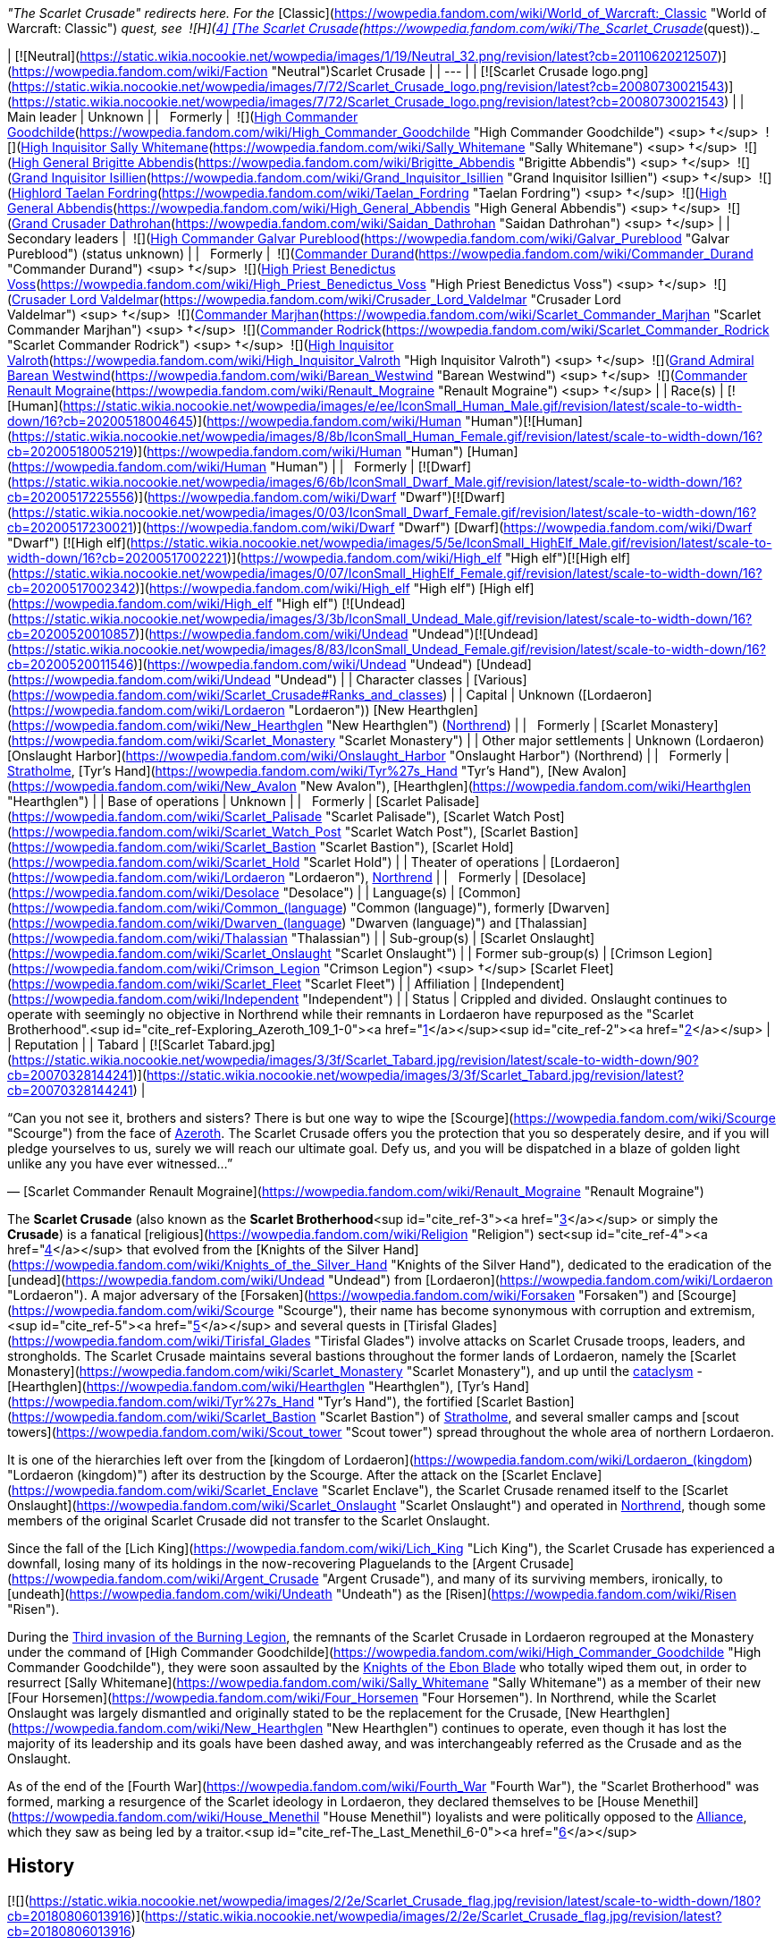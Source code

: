 _"The Scarlet Crusade" redirects here. For the_ [Classic](https://wowpedia.fandom.com/wiki/World_of_Warcraft:_Classic "World of Warcraft: Classic") _quest, see  ![H](https://static.wikia.nocookie.net/wowpedia/images/c/c4/Horde_15.png/revision/latest?cb=20201010153315) \[4\] [The Scarlet Crusade](https://wowpedia.fandom.com/wiki/The_Scarlet_Crusade_(quest))._

| [![Neutral](https://static.wikia.nocookie.net/wowpedia/images/1/19/Neutral_32.png/revision/latest?cb=20110620212507)](https://wowpedia.fandom.com/wiki/Faction "Neutral")Scarlet Crusade |
| --- |
| [![Scarlet Crusade logo.png](https://static.wikia.nocookie.net/wowpedia/images/7/72/Scarlet_Crusade_logo.png/revision/latest?cb=20080730021543)](https://static.wikia.nocookie.net/wowpedia/images/7/72/Scarlet_Crusade_logo.png/revision/latest?cb=20080730021543) |
| Main leader | Unknown |
|   Formerly |  ![](https://static.wikia.nocookie.net/wowpedia/images/e/ee/IconSmall_Human_Male.gif/revision/latest/scale-to-width-down/16?cb=20200518004645)[High Commander Goodchilde](https://wowpedia.fandom.com/wiki/High_Commander_Goodchilde "High Commander Goodchilde") <sup>&nbsp;†</sup>
 ![](https://static.wikia.nocookie.net/wowpedia/images/4/4e/IconSmall_Sally.gif/revision/latest/scale-to-width-down/16?cb=20180305161943)[High Inquisitor Sally Whitemane](https://wowpedia.fandom.com/wiki/Sally_Whitemane "Sally Whitemane") <sup>&nbsp;†</sup>
 ![](https://static.wikia.nocookie.net/wowpedia/images/2/20/IconSmall_Brigitte.gif/revision/latest/scale-to-width-down/16?cb=20180222100535)[High General Brigitte Abbendis](https://wowpedia.fandom.com/wiki/Brigitte_Abbendis "Brigitte Abbendis") <sup>&nbsp;†</sup>
 ![](https://static.wikia.nocookie.net/wowpedia/images/e/ee/IconSmall_Human_Male.gif/revision/latest/scale-to-width-down/16?cb=20200518004645)[Grand Inquisitor Isillien](https://wowpedia.fandom.com/wiki/Grand_Inquisitor_Isillien "Grand Inquisitor Isillien") <sup>&nbsp;†</sup>
 ![](https://static.wikia.nocookie.net/wowpedia/images/8/80/IconSmall_Taelan.gif/revision/latest/scale-to-width-down/16?cb=20180224113240)[Highlord Taelan Fordring](https://wowpedia.fandom.com/wiki/Taelan_Fordring "Taelan Fordring") <sup>&nbsp;†</sup>
 ![](https://static.wikia.nocookie.net/wowpedia/images/e/ee/IconSmall_Human_Male.gif/revision/latest/scale-to-width-down/16?cb=20200518004645)[High General Abbendis](https://wowpedia.fandom.com/wiki/High_General_Abbendis "High General Abbendis") <sup>&nbsp;†</sup>
 ![](https://static.wikia.nocookie.net/wowpedia/images/4/4b/IconSmall_Saidan.gif/revision/latest/scale-to-width-down/16?cb=20180313134140)[Grand Crusader Dathrohan](https://wowpedia.fandom.com/wiki/Saidan_Dathrohan "Saidan Dathrohan") <sup>&nbsp;†</sup> |
| Secondary leaders |  ![](https://static.wikia.nocookie.net/wowpedia/images/e/ee/IconSmall_Human_Male.gif/revision/latest/scale-to-width-down/16?cb=20200518004645)[High Commander Galvar Pureblood](https://wowpedia.fandom.com/wiki/Galvar_Pureblood "Galvar Pureblood") (status unknown) |
|   Formerly |  ![](https://static.wikia.nocookie.net/wowpedia/images/e/ee/IconSmall_Human_Male.gif/revision/latest/scale-to-width-down/16?cb=20200518004645)[Commander Durand](https://wowpedia.fandom.com/wiki/Commander_Durand "Commander Durand") <sup>&nbsp;†</sup>
 ![](https://static.wikia.nocookie.net/wowpedia/images/e/ee/IconSmall_Human_Male.gif/revision/latest/scale-to-width-down/16?cb=20200518004645)[High Priest Benedictus Voss](https://wowpedia.fandom.com/wiki/High_Priest_Benedictus_Voss "High Priest Benedictus Voss") <sup>&nbsp;†</sup>
 ![](https://static.wikia.nocookie.net/wowpedia/images/e/ee/IconSmall_Human_Male.gif/revision/latest/scale-to-width-down/16?cb=20200518004645)[Crusader Lord Valdelmar](https://wowpedia.fandom.com/wiki/Crusader_Lord_Valdelmar "Crusader Lord Valdelmar") <sup>&nbsp;†</sup>
 ![](https://static.wikia.nocookie.net/wowpedia/images/8/8b/IconSmall_Human_Female.gif/revision/latest/scale-to-width-down/16?cb=20200518005219)[Commander Marjhan](https://wowpedia.fandom.com/wiki/Scarlet_Commander_Marjhan "Scarlet Commander Marjhan") <sup>&nbsp;†</sup>
 ![](https://static.wikia.nocookie.net/wowpedia/images/e/ee/IconSmall_Human_Male.gif/revision/latest/scale-to-width-down/16?cb=20200518004645)[Commander Rodrick](https://wowpedia.fandom.com/wiki/Scarlet_Commander_Rodrick "Scarlet Commander Rodrick") <sup>&nbsp;†</sup>
 ![](https://static.wikia.nocookie.net/wowpedia/images/e/ee/IconSmall_Human_Male.gif/revision/latest/scale-to-width-down/16?cb=20200518004645)[High Inquisitor Valroth](https://wowpedia.fandom.com/wiki/High_Inquisitor_Valroth "High Inquisitor Valroth") <sup>&nbsp;†</sup>
 ![](https://static.wikia.nocookie.net/wowpedia/images/e/ee/IconSmall_Human_Male.gif/revision/latest/scale-to-width-down/16?cb=20200518004645)[Grand Admiral Barean Westwind](https://wowpedia.fandom.com/wiki/Barean_Westwind "Barean Westwind") <sup>&nbsp;†</sup>
 ![](https://static.wikia.nocookie.net/wowpedia/images/e/ec/IconSmall_Renault.gif/revision/latest/scale-to-width-down/16?cb=20180224112701)[Commander Renault Mograine](https://wowpedia.fandom.com/wiki/Renault_Mograine "Renault Mograine") <sup>&nbsp;†</sup>
 |
| Race(s) | [![Human](https://static.wikia.nocookie.net/wowpedia/images/e/ee/IconSmall_Human_Male.gif/revision/latest/scale-to-width-down/16?cb=20200518004645)](https://wowpedia.fandom.com/wiki/Human "Human")[![Human](https://static.wikia.nocookie.net/wowpedia/images/8/8b/IconSmall_Human_Female.gif/revision/latest/scale-to-width-down/16?cb=20200518005219)](https://wowpedia.fandom.com/wiki/Human "Human") [Human](https://wowpedia.fandom.com/wiki/Human "Human") |
|   Formerly | [![Dwarf](https://static.wikia.nocookie.net/wowpedia/images/6/6b/IconSmall_Dwarf_Male.gif/revision/latest/scale-to-width-down/16?cb=20200517225556)](https://wowpedia.fandom.com/wiki/Dwarf "Dwarf")[![Dwarf](https://static.wikia.nocookie.net/wowpedia/images/0/03/IconSmall_Dwarf_Female.gif/revision/latest/scale-to-width-down/16?cb=20200517230021)](https://wowpedia.fandom.com/wiki/Dwarf "Dwarf") [Dwarf](https://wowpedia.fandom.com/wiki/Dwarf "Dwarf")
[![High elf](https://static.wikia.nocookie.net/wowpedia/images/5/5e/IconSmall_HighElf_Male.gif/revision/latest/scale-to-width-down/16?cb=20200517002221)](https://wowpedia.fandom.com/wiki/High_elf "High elf")[![High elf](https://static.wikia.nocookie.net/wowpedia/images/0/07/IconSmall_HighElf_Female.gif/revision/latest/scale-to-width-down/16?cb=20200517002342)](https://wowpedia.fandom.com/wiki/High_elf "High elf") [High elf](https://wowpedia.fandom.com/wiki/High_elf "High elf")
[![Undead](https://static.wikia.nocookie.net/wowpedia/images/3/3b/IconSmall_Undead_Male.gif/revision/latest/scale-to-width-down/16?cb=20200520010857)](https://wowpedia.fandom.com/wiki/Undead "Undead")[![Undead](https://static.wikia.nocookie.net/wowpedia/images/8/83/IconSmall_Undead_Female.gif/revision/latest/scale-to-width-down/16?cb=20200520011546)](https://wowpedia.fandom.com/wiki/Undead "Undead") [Undead](https://wowpedia.fandom.com/wiki/Undead "Undead") |
| Character classes | [Various](https://wowpedia.fandom.com/wiki/Scarlet_Crusade#Ranks_and_classes) |
| Capital | Unknown ([Lordaeron](https://wowpedia.fandom.com/wiki/Lordaeron "Lordaeron"))
[New Hearthglen](https://wowpedia.fandom.com/wiki/New_Hearthglen "New Hearthglen") (xref:Northrend.adoc[Northrend]) |
|   Formerly | [Scarlet Monastery](https://wowpedia.fandom.com/wiki/Scarlet_Monastery "Scarlet Monastery") |
| Other major settlements | Unknown (Lordaeron)
[Onslaught Harbor](https://wowpedia.fandom.com/wiki/Onslaught_Harbor "Onslaught Harbor") (Northrend) |
|   Formerly | xref:Stratholme.adoc[Stratholme], [Tyr's Hand](https://wowpedia.fandom.com/wiki/Tyr%27s_Hand "Tyr's Hand"), [New Avalon](https://wowpedia.fandom.com/wiki/New_Avalon "New Avalon"), [Hearthglen](https://wowpedia.fandom.com/wiki/Hearthglen "Hearthglen") |
| Base of operations | Unknown |
|   Formerly | [Scarlet Palisade](https://wowpedia.fandom.com/wiki/Scarlet_Palisade "Scarlet Palisade"), [Scarlet Watch Post](https://wowpedia.fandom.com/wiki/Scarlet_Watch_Post "Scarlet Watch Post"), [Scarlet Bastion](https://wowpedia.fandom.com/wiki/Scarlet_Bastion "Scarlet Bastion"), [Scarlet Hold](https://wowpedia.fandom.com/wiki/Scarlet_Hold "Scarlet Hold") |
| Theater of operations | [Lordaeron](https://wowpedia.fandom.com/wiki/Lordaeron "Lordaeron"), xref:Northrend.adoc[Northrend] |
|   Formerly | [Desolace](https://wowpedia.fandom.com/wiki/Desolace "Desolace") |
| Language(s) | [Common](https://wowpedia.fandom.com/wiki/Common_(language) "Common (language)"), formerly [Dwarven](https://wowpedia.fandom.com/wiki/Dwarven_(language) "Dwarven (language)") and [Thalassian](https://wowpedia.fandom.com/wiki/Thalassian "Thalassian") |
| Sub-group(s) | [Scarlet Onslaught](https://wowpedia.fandom.com/wiki/Scarlet_Onslaught "Scarlet Onslaught") |
| Former sub-group(s) | [Crimson Legion](https://wowpedia.fandom.com/wiki/Crimson_Legion "Crimson Legion") <sup>&nbsp;†</sup>
[Scarlet Fleet](https://wowpedia.fandom.com/wiki/Scarlet_Fleet "Scarlet Fleet") |
| Affiliation | [Independent](https://wowpedia.fandom.com/wiki/Independent "Independent") |
| Status | Crippled and divided. Onslaught continues to operate with seemingly no objective in Northrend while their remnants in Lordaeron have repurposed as the "Scarlet Brotherhood".<sup id="cite_ref-Exploring_Azeroth_109_1-0"><a href="https://wowpedia.fandom.com/wiki/Scarlet_Crusade#cite_note-Exploring_Azeroth_109-1">[1]</a></sup><sup id="cite_ref-2"><a href="https://wowpedia.fandom.com/wiki/Scarlet_Crusade#cite_note-2">[2]</a></sup> |
| Reputation |
| Tabard | [![Scarlet Tabard.jpg](https://static.wikia.nocookie.net/wowpedia/images/3/3f/Scarlet_Tabard.jpg/revision/latest/scale-to-width-down/90?cb=20070328144241)](https://static.wikia.nocookie.net/wowpedia/images/3/3f/Scarlet_Tabard.jpg/revision/latest?cb=20070328144241) |

“Can you not see it, brothers and sisters? There is but one way to wipe the [Scourge](https://wowpedia.fandom.com/wiki/Scourge "Scourge") from the face of xref:Azeroth.adoc[Azeroth]. The Scarlet Crusade offers you the protection that you so desperately desire, and if you will pledge yourselves to us, surely we will reach our ultimate goal. Defy us, and you will be dispatched in a blaze of golden light unlike any you have ever witnessed...”

— [Scarlet Commander Renault Mograine](https://wowpedia.fandom.com/wiki/Renault_Mograine "Renault Mograine")

The **Scarlet Crusade** (also known as the **Scarlet Brotherhood**<sup id="cite_ref-3"><a href="https://wowpedia.fandom.com/wiki/Scarlet_Crusade#cite_note-3">[3]</a></sup> or simply the **Crusade**) is a fanatical [religious](https://wowpedia.fandom.com/wiki/Religion "Religion") sect<sup id="cite_ref-4"><a href="https://wowpedia.fandom.com/wiki/Scarlet_Crusade#cite_note-4">[4]</a></sup> that evolved from the [Knights of the Silver Hand](https://wowpedia.fandom.com/wiki/Knights_of_the_Silver_Hand "Knights of the Silver Hand"), dedicated to the eradication of the [undead](https://wowpedia.fandom.com/wiki/Undead "Undead") from [Lordaeron](https://wowpedia.fandom.com/wiki/Lordaeron "Lordaeron"). A major adversary of the [Forsaken](https://wowpedia.fandom.com/wiki/Forsaken "Forsaken") and [Scourge](https://wowpedia.fandom.com/wiki/Scourge "Scourge"), their name has become synonymous with corruption and extremism,<sup id="cite_ref-5"><a href="https://wowpedia.fandom.com/wiki/Scarlet_Crusade#cite_note-5">[5]</a></sup> and several quests in [Tirisfal Glades](https://wowpedia.fandom.com/wiki/Tirisfal_Glades "Tirisfal Glades") involve attacks on Scarlet Crusade troops, leaders, and strongholds. The Scarlet Crusade maintains several bastions throughout the former lands of Lordaeron, namely the [Scarlet Monastery](https://wowpedia.fandom.com/wiki/Scarlet_Monastery "Scarlet Monastery"), and up until the xref:CataclysmEvent.adoc[cataclysm] - [Hearthglen](https://wowpedia.fandom.com/wiki/Hearthglen "Hearthglen"), [Tyr's Hand](https://wowpedia.fandom.com/wiki/Tyr%27s_Hand "Tyr's Hand"), the fortified [Scarlet Bastion](https://wowpedia.fandom.com/wiki/Scarlet_Bastion "Scarlet Bastion") of xref:Stratholme.adoc[Stratholme], and several smaller camps and [scout towers](https://wowpedia.fandom.com/wiki/Scout_tower "Scout tower") spread throughout the whole area of northern Lordaeron.

It is one of the hierarchies left over from the [kingdom of Lordaeron](https://wowpedia.fandom.com/wiki/Lordaeron_(kingdom) "Lordaeron (kingdom)") after its destruction by the Scourge. After the attack on the [Scarlet Enclave](https://wowpedia.fandom.com/wiki/Scarlet_Enclave "Scarlet Enclave"), the Scarlet Crusade renamed itself to the [Scarlet Onslaught](https://wowpedia.fandom.com/wiki/Scarlet_Onslaught "Scarlet Onslaught") and operated in xref:Northrend.adoc[Northrend], though some members of the original Scarlet Crusade did not transfer to the Scarlet Onslaught.

Since the fall of the [Lich King](https://wowpedia.fandom.com/wiki/Lich_King "Lich King"), the Scarlet Crusade has experienced a downfall, losing many of its holdings in the now-recovering Plaguelands to the [Argent Crusade](https://wowpedia.fandom.com/wiki/Argent_Crusade "Argent Crusade"), and many of its surviving members, ironically, to [undeath](https://wowpedia.fandom.com/wiki/Undeath "Undeath") as the [Risen](https://wowpedia.fandom.com/wiki/Risen "Risen").

During the xref:ThirdInvasionOfTheBurningLegion.adoc[Third invasion of the Burning Legion], the remnants of the Scarlet Crusade in Lordaeron regrouped at the Monastery under the command of [High Commander Goodchilde](https://wowpedia.fandom.com/wiki/High_Commander_Goodchilde "High Commander Goodchilde"), they were soon assaulted by the xref:KnightsOfTheEbonBlade.adoc[Knights of the Ebon Blade] who totally wiped them out, in order to resurrect [Sally Whitemane](https://wowpedia.fandom.com/wiki/Sally_Whitemane "Sally Whitemane") as a member of their new [Four Horsemen](https://wowpedia.fandom.com/wiki/Four_Horsemen "Four Horsemen"). In Northrend, while the Scarlet Onslaught was largely dismantled and originally stated to be the replacement for the Crusade, [New Hearthglen](https://wowpedia.fandom.com/wiki/New_Hearthglen "New Hearthglen") continues to operate, even though it has lost the majority of its leadership and its goals have been dashed away, and was interchangeably referred as the Crusade and as the Onslaught.

As of the end of the [Fourth War](https://wowpedia.fandom.com/wiki/Fourth_War "Fourth War"), the "Scarlet Brotherhood" was formed, marking a resurgence of the Scarlet ideology in Lordaeron, they declared themselves to be [House Menethil](https://wowpedia.fandom.com/wiki/House_Menethil "House Menethil") loyalists and were politically opposed to the xref:Alliance.adoc[Alliance], which they saw as being led by a traitor.<sup id="cite_ref-The_Last_Menethil_6-0"><a href="https://wowpedia.fandom.com/wiki/Scarlet_Crusade#cite_note-The_Last_Menethil-6">[6]</a></sup>

## History

[![](https://static.wikia.nocookie.net/wowpedia/images/2/2e/Scarlet_Crusade_flag.jpg/revision/latest/scale-to-width-down/180?cb=20180806013916)](https://static.wikia.nocookie.net/wowpedia/images/2/2e/Scarlet_Crusade_flag.jpg/revision/latest?cb=20180806013916)

Symbol of the Holy Light, Scarlet Crusade variation.

### Third War

Those who would later become the founders of the Crusade met in [Southshore](https://wowpedia.fandom.com/wiki/Southshore "Southshore")<sup id="cite_ref-7"><a href="https://wowpedia.fandom.com/wiki/Scarlet_Crusade#cite_note-7">[7]</a></sup> during the xref:ThirdWar.adoc[Third War], where together they purified a dark crystal into what would become the core of the holy [Ashbringer](https://wowpedia.fandom.com/wiki/Ashbringer "Ashbringer") sword. By that time a faction had started growing in the [Knights of the Silver Hand](https://wowpedia.fandom.com/wiki/Knights_of_the_Silver_Hand "Knights of the Silver Hand"), largely led by [Abbendis](https://wowpedia.fandom.com/wiki/High_General_Abbendis "High General Abbendis"). This faction was intolerant of what they deemed as the "lesser races".<sup id="cite_ref-DeathIsContagious_8-0"><a href="https://wowpedia.fandom.com/wiki/Scarlet_Crusade#cite_note-DeathIsContagious-8">[8]</a></sup>

The core of the Crusade's forces began as a group of survivors of the Silver Hand who regrouped in [Hearthglen](https://wowpedia.fandom.com/wiki/Hearthglen "Hearthglen") after an offer of [Taelan Fordring](https://wowpedia.fandom.com/wiki/Taelan_Fordring "Taelan Fordring"). Ashbringer in hand, Highlord [Alexandros Mograine](https://wowpedia.fandom.com/wiki/Alexandros_Mograine "Alexandros Mograine") led the knights of the now disbanded Silver Hand through Lordaeron. Such were his acts that he and his weapon quickly became legends.<sup id="cite_ref-DeathIsContagious_8-1"><a href="https://wowpedia.fandom.com/wiki/Scarlet_Crusade#cite_note-DeathIsContagious-8">[8]</a></sup>

### The Ashbringer

[![Comics title.png](https://static.wikia.nocookie.net/wowpedia/images/9/98/Comics_title.png/revision/latest/scale-to-width-down/57?cb=20180928143648)](https://wowpedia.fandom.com/wiki/Comics "Comics") **This section concerns content related to the _Warcraft_ [manga](https://wowpedia.fandom.com/wiki/Manga "Manga") or [comics](https://wowpedia.fandom.com/wiki/Comics "Comics").**

Following the death of [Terenas](https://wowpedia.fandom.com/wiki/Terenas_Menethil_II "Terenas Menethil II") and [Uther](https://wowpedia.fandom.com/wiki/Uther "Uther") at the hands of [Arthas Menethil](https://wowpedia.fandom.com/wiki/Arthas_Menethil "Arthas Menethil"), the core of the Crusade's force came to a meeting in Hearthglen to determine whether they should pursue and eliminate Arthas or fight to take back Lordaeron from the [Scourge](https://wowpedia.fandom.com/wiki/Scourge "Scourge"). Their meeting concludes with the decision of Saidan Dathroan to focus their efforts on xref:Stratholme.adoc[Stratholme] and [Andorhal](https://wowpedia.fandom.com/wiki/Andorhal "Andorhal") to stop the spread of the undead epidemic.<sup id="cite_ref-DeathIsContagious_8-2"><a href="https://wowpedia.fandom.com/wiki/Scarlet_Crusade#cite_note-DeathIsContagious-8">[8]</a></sup>

During an assault on Stratholme, however, [Saidan Dathrohan](https://wowpedia.fandom.com/wiki/Saidan_Dathrohan "Saidan Dathrohan") became separated and lost during the assault. They were overjoyed when he finally reappeared, but none of them could have imagined the truth: that during his absence he had been killed and replaced by the [dreadlord](https://wowpedia.fandom.com/wiki/Nathrezim "Nathrezim") [Balnazzar](https://wowpedia.fandom.com/wiki/Balnazzar "Balnazzar").<sup id="cite_ref-DeathIsContagious_8-3"><a href="https://wowpedia.fandom.com/wiki/Scarlet_Crusade#cite_note-DeathIsContagious-8">[8]</a></sup>

The remnants of the Silver Hand managed to strike an alliance with the communities of [Tyr's Hand](https://wowpedia.fandom.com/wiki/Tyr%27s_Hand "Tyr's Hand") while also establishing a forward base in an old [monastery](https://wowpedia.fandom.com/wiki/Scarlet_Monastery "Scarlet Monastery") not far of [Capital City](https://wowpedia.fandom.com/wiki/Capital_City "Capital City").<sup id="cite_ref-AshesToAshes_9-0"><a href="https://wowpedia.fandom.com/wiki/Scarlet_Crusade#cite_note-AshesToAshes-9">[9]</a></sup> However, dissensions started appearing in the leadership of the human resistance. [Lord Maxwell Tyrosus](https://wowpedia.fandom.com/wiki/Lord_Maxwell_Tyrosus "Lord Maxwell Tyrosus") suggested that in order to retake their fallen cities, the order should recruit among the [night elves](https://wowpedia.fandom.com/wiki/Night_elf "Night elf") of [Kalimdor](https://wowpedia.fandom.com/wiki/Kalimdor "Kalimdor") and the [dwarves](https://wowpedia.fandom.com/wiki/Dwarf "Dwarf") and [gnomes](https://wowpedia.fandom.com/wiki/Gnome "Gnome") of [Khaz Modan](https://wowpedia.fandom.com/wiki/Khaz_Modan "Khaz Modan"). Other prominent leaders such as [High General Abbendis](https://wowpedia.fandom.com/wiki/High_General_Abbendis "High General Abbendis") disagreed, considering the fate of Lordaeron the affairs of men.<sup id="cite_ref-DeathIsContagious_8-4"><a href="https://wowpedia.fandom.com/wiki/Scarlet_Crusade#cite_note-DeathIsContagious-8">[8]</a></sup>

When [Alexandros Mograine](https://wowpedia.fandom.com/wiki/Alexandros_Mograine "Alexandros Mograine") showed the will to attack the Forsaken, Balnazzar began manipulating the organization to serve his own ends. Together with his brother [Varimathras](https://wowpedia.fandom.com/wiki/Varimathras "Varimathras"), he devised a plan to remove a serious threat to both of them: Mograine and his [Ashbringer](https://wowpedia.fandom.com/wiki/Ashbringer "Ashbringer") sword.<sup id="cite_ref-AshesToAshes_9-1"><a href="https://wowpedia.fandom.com/wiki/Scarlet_Crusade#cite_note-AshesToAshes-9">[9]</a></sup> As Saidan Dathrohan, he started talking a lot with Alexandros's son [Renault](https://wowpedia.fandom.com/wiki/Renault_Mograine "Renault Mograine"), playing on his desire for approval and recognition, until he eventually managed to convince him to betray his father. Renault led his father and [High Inquisitor Fairbanks](https://wowpedia.fandom.com/wiki/High_Inquisitor_Fairbanks "High Inquisitor Fairbanks") into Stratholme, where they were set upon by the Scourge. Though Alexandros fought bravely, and many undead fell before his blade, he eventually dropped the Ashbringer, which Renault used to stab his father through the back before fleeing. Fairbanks, who had been buried beneath the undead bodies and thought slain, eventually returned to the Scarlet Monastery and tried to tell the others what had happened. Saidan Dathrohan claimed he had been tainted by the undead, and he was executed. However, there were those who believed that their comrades had fallen from their once-noble purpose, and left to form their own order, the xref:ArgentDawn.adoc[Argent Dawn]. Those that remained formally named themselves the Scarlet Crusade.<sup id="cite_ref-AshesToAshes_9-2"><a href="https://wowpedia.fandom.com/wiki/Scarlet_Crusade#cite_note-AshesToAshes-9">[9]</a></sup>

One day, Renault's younger brother [Darion](https://wowpedia.fandom.com/wiki/Darion_Mograine "Darion Mograine"), who had joined the Argent Dawn, came walking into the chapel of the Scarlet Monastery. Renault initially assumed he had come to join the Scarlet Crusade, until he saw what he was carrying: the Ashbringer. Furious, he began to savagely beat Darion, not noticing that a strange shadow was emerging from the blade. The shadow coalesced into the form of Alexandros Mograine and, after accusing his son of betrayal and murder, killed him. Darion took the Ashbringer and left, and soon after [Taelan Fordring](https://wowpedia.fandom.com/wiki/Taelan_Fordring "Taelan Fordring") was appointed as commander at the Monastery.<sup id="cite_ref-DtDc_10-0"><a href="https://wowpedia.fandom.com/wiki/Scarlet_Crusade#cite_note-DtDc-10">[10]</a></sup>

[High General Abbendis](https://wowpedia.fandom.com/wiki/High_General_Abbendis "High General Abbendis") was later mortally wounded by the undead and died in his daughter's arms while defending [Hearthglen](https://wowpedia.fandom.com/wiki/Hearthglen "Hearthglen"). The reinforcements from the Monastery led by [High Inquisitor Whitemane](https://wowpedia.fandom.com/wiki/Sally_Whitemane "Sally Whitemane") managed to save the city.<sup id="cite_ref-DtDc_10-1"><a href="https://wowpedia.fandom.com/wiki/Scarlet_Crusade#cite_note-DtDc-10">[10]</a></sup>

### A Cleansing Fire

[![Comics title.png](https://static.wikia.nocookie.net/wowpedia/images/9/98/Comics_title.png/revision/latest/scale-to-width-down/57?cb=20180928143648)](https://wowpedia.fandom.com/wiki/Comics "Comics") **This section concerns content related to the _Warcraft_ [manga](https://wowpedia.fandom.com/wiki/Manga "Manga") or [comics](https://wowpedia.fandom.com/wiki/Comics "Comics").**

In year 24, the Scarlet Crusade patroled Lordaeron villages, checking them for the plague. On one such patrol, Saidan and [Sir Thomas](https://wowpedia.fandom.com/wiki/Sir_Thomas "Sir Thomas") led a group of crusaders into a village, which was deemed corrupted by the Grand Crusader. Thus, the crusaders slew the townsfolk.

Later, the crusaders struck at a settlement north of [Dalson's Tears](https://wowpedia.fandom.com/wiki/Dalson%27s_Tears "Dalson's Tears") in the [Western Plaguelands](https://wowpedia.fandom.com/wiki/Western_Plaguelands "Western Plaguelands") which housed Sir Thomas' family. Unbeknownst to him, Thomas killed his family, and it was too late when he realized what he has done, and went mad. The other crusaders dragged him back to the Scarlet Monastery. Saidan then convinced Thomas to join the crusaders in an attack against the Scourge during [Hallow's End](https://wowpedia.fandom.com/wiki/Hallow%27s_End "Hallow's End"). Although he killed Scourge, Thomas also killed his fellow crusaders. As such, the Crusade was forced to cut down their former brother. Then, the soldiers brought his body back to the monastery.<sup id="cite_ref-11"><a href="https://wowpedia.fandom.com/wiki/Scarlet_Crusade#cite_note-11">[11]</a></sup>

### World of Warcraft

[![WoW Icon update.png](https://static.wikia.nocookie.net/wowpedia/images/3/38/WoW_Icon_update.png/revision/latest?cb=20180602175550)](https://wowpedia.fandom.com/wiki/World_of_Warcraft "World of Warcraft") **This section concerns content related to the original _[World of Warcraft](https://wowpedia.fandom.com/wiki/World_of_Warcraft "World of Warcraft")_.**

![Stub.png](https://static.wikia.nocookie.net/wowpedia/images/f/fe/Stub.png/revision/latest/scale-to-width-down/20?cb=20101107135721) _Please add any available information to this section._

[![](https://static.wikia.nocookie.net/wowpedia/images/6/6a/Scarlet_Banner.jpg/revision/latest/scale-to-width-down/180?cb=20070714032651)](https://static.wikia.nocookie.net/wowpedia/images/6/6a/Scarlet_Banner.jpg/revision/latest?cb=20070714032651)

The Scarlet Crusade has adopted the symbol of [Lordaeron](https://wowpedia.fandom.com/wiki/Lordaeron_(kingdom) "Lordaeron (kingdom)") as one of their standards.

The Crusade seemingly established their own Church to persuade the folk to join in.<sup id="cite_ref-Give_to_the_Church_and_the_Light_Will_Provide_12-0"><a href="https://wowpedia.fandom.com/wiki/Scarlet_Crusade#cite_note-Give_to_the_Church_and_the_Light_Will_Provide-12">[12]</a></sup>

At some point, rumors flew that a plaguebearer was hiding around a village. The Scarlet Crusade had seen to it that every last inhabitant was rounded up and burned alive. Among the villagers was the family of the [paladin](https://wowpedia.fandom.com/wiki/Paladin "Paladin") [Lord Thorval](https://wowpedia.fandom.com/wiki/Lord_Thorval "Lord Thorval"), who yearned to hunt down the Crusaders.<sup id="cite_ref-13"><a href="https://wowpedia.fandom.com/wiki/Scarlet_Crusade#cite_note-13">[13]</a></sup>

Due to its origins as the regrouped survivors of the Silver Hand, the Scarlet Crusade counted members from citizens and races of all over the [Alliance of Lordaeron](https://wowpedia.fandom.com/wiki/Alliance_of_Lordaeron "Alliance of Lordaeron"), including [high elves](https://wowpedia.fandom.com/wiki/High_elf "High elf") of [Quel'Thalas](https://wowpedia.fandom.com/wiki/Quel%27Thalas "Quel'Thalas"), [dwarves](https://wowpedia.fandom.com/wiki/Dwarf "Dwarf") of the [Alterac Mountains](https://wowpedia.fandom.com/wiki/Alterac_Mountains "Alterac Mountains") and human citizens of [Stormwind](https://wowpedia.fandom.com/wiki/Stormwind_(kingdom) "Stormwind (kingdom)"), [Alterac](https://wowpedia.fandom.com/wiki/Alterac_(kingdom) "Alterac (kingdom)"), [Kul Tiras](https://wowpedia.fandom.com/wiki/Kul_Tiras_(kingdom) "Kul Tiras (kingdom)") and [Dalaran](https://wowpedia.fandom.com/wiki/Dalaran_(kingdom) "Dalaran (kingdom)").<sup id="cite_ref-14"><a href="https://wowpedia.fandom.com/wiki/Scarlet_Crusade#cite_note-14">[14]</a></sup> Their opinion of the exterior world turned sour, however, and they started seeing other races than humans as unclean.<sup id="cite_ref-AshesToAshes_9-3"><a href="https://wowpedia.fandom.com/wiki/Scarlet_Crusade#cite_note-AshesToAshes-9">[9]</a></sup> Human outsiders were still recruited but only after facing dangerous trials. It was additionally suspected that the organization had ties to wealthy intolerant families that supported them.<sup id="cite_ref-15"><a href="https://wowpedia.fandom.com/wiki/Scarlet_Crusade#cite_note-15">[15]</a></sup>

The Scarlet Crusade continued to cling to their scattered holdings, obsessed with eradicating the undead and retaking their once-beautiful homeland.<sup id="cite_ref-16"><a href="https://wowpedia.fandom.com/wiki/Scarlet_Crusade#cite_note-16">[16]</a></sup> The Crusaders became intolerant of all non-human races, regardless of alliance or affiliation. They started believing that any and all outsiders were potential carriers of the undead plague - and must be destroyed.<sup id="cite_ref-SMwowDd_17-0"><a href="https://wowpedia.fandom.com/wiki/Scarlet_Crusade#cite_note-SMwowDd-17">[17]</a></sup> The [Scarlet Monastery](https://wowpedia.fandom.com/wiki/Scarlet_Monastery "Scarlet Monastery") was converted into a Scarlet Crusade stronghold by [Scarlet Commander Mograine](https://wowpedia.fandom.com/wiki/Renault_Mograine "Renault Mograine"), who commanded a large garrison of fanatically devoted warriors, and High Inquisitor [Sally Whitemane](https://wowpedia.fandom.com/wiki/Sally_Whitemane "Sally Whitemane"), the true master of the fortress. However, after Commander Mograine's mysterious death,<sup id="cite_ref-DtDc_10-2"><a href="https://wowpedia.fandom.com/wiki/Scarlet_Crusade#cite_note-DtDc-10">[10]</a></sup> he was eventually replaced by [High Commander Goodchilde](https://wowpedia.fandom.com/wiki/High_Commander_Goodchilde "High Commander Goodchilde").

At some point after the formation of the Scarlet Crusade, the Scarlet Monastery was attacked by the [Scourge](https://wowpedia.fandom.com/wiki/Scourge "Scourge") three times in the [Summertide Assaults](https://wowpedia.fandom.com/wiki/Summertide_Assault "Summertide Assault").<sup id="cite_ref-18"><a href="https://wowpedia.fandom.com/wiki/Scarlet_Crusade#cite_note-18">[18]</a></sup> The Crusade also attempted a strike against the Scourge base in xref:Northrend.adoc[Northrend], and built a [fleet](https://wowpedia.fandom.com/wiki/Scarlet_Fleet "Scarlet Fleet") specifically for that purpose. The attempt failed, although the Crusaders reached as far as the mouth of [Icecrown Glacier](https://wowpedia.fandom.com/wiki/Icecrown_Glacier "Icecrown Glacier"). There were many casualties among the high ranks of the Crusade, including its first and only [Grand Admiral](https://wowpedia.fandom.com/wiki/Barean_Westwind "Barean Westwind"), first [Captain General](https://wowpedia.fandom.com/wiki/Orman_of_Stromgarde "Orman of Stromgarde") and first [Chief Assassin](https://wowpedia.fandom.com/wiki/Invar_One-Arm "Invar One-Arm").

The Scarlet Crusade also created many new anti-undead weapons, such as an attempt at a second [Ashbringer](https://wowpedia.fandom.com/wiki/Ashbringer "Ashbringer") in the form of a staff they called [Light's Wrath](https://wowpedia.fandom.com/wiki/Light%27s_Wrath "Light's Wrath"). However, [Balnazzar](https://wowpedia.fandom.com/wiki/Balnazzar "Balnazzar") intervened, interrupting their efforts and triggering a violent magical explosion. The damaged staff's power proved nearly uncontrollable. After several wielders tried and failed to use the staff safely, the elite magi of the xref:KirinTor.adoc[Kirin Tor] hid it away lest it unleash further deadly calamities.<sup id="cite_ref-19"><a href="https://wowpedia.fandom.com/wiki/Scarlet_Crusade#cite_note-19">[19]</a></sup> The human mage [Timolain](https://wowpedia.fandom.com/wiki/Timolain_the_Accursed "Timolain the Accursed") was also commissioned to create powerful new bows and guns.<sup id="cite_ref-20"><a href="https://wowpedia.fandom.com/wiki/Scarlet_Crusade#cite_note-20">[20]</a></sup><sup id="cite_ref-21"><a href="https://wowpedia.fandom.com/wiki/Scarlet_Crusade#cite_note-21">[21]</a></sup>

The Scarlet Crusade has been raiding the [Forsaken](https://wowpedia.fandom.com/wiki/Forsaken "Forsaken")'s holdings,<sup id="cite_ref-22"><a href="https://wowpedia.fandom.com/wiki/Scarlet_Crusade#cite_note-22">[22]</a></sup> and the Forsaken of [Brill](https://wowpedia.fandom.com/wiki/Brill "Brill") have fended off their incursions, retaliated in kind, and tested their poisons on [Captured Scarlet Zealots](https://wowpedia.fandom.com/wiki/Captured_Scarlet_Zealot "Captured Scarlet Zealot").<sup id="cite_ref-23"><a href="https://wowpedia.fandom.com/wiki/Scarlet_Crusade#cite_note-23">[23]</a></sup> The Forsaken in turn has enlisted xref:Horde.adoc[Horde] [adventurers](https://wowpedia.fandom.com/wiki/Adventurer "Adventurer") to aid [Nathanos Blightcaller](https://wowpedia.fandom.com/wiki/Nathanos_Blightcaller "Nathanos Blightcaller") in conducting strategic strikes against the Scarlet Crusade in [Tyr's Hand](https://wowpedia.fandom.com/wiki/Tyr%27s_Hand "Tyr's Hand") in order to soften them up for the assault on xref:Stratholme.adoc[Stratholme].<sup id="cite_ref-24"><a href="https://wowpedia.fandom.com/wiki/Scarlet_Crusade#cite_note-24">[24]</a></sup> Nathanos directed adventurers to slay [Demetria](https://wowpedia.fandom.com/wiki/Demetria "Demetria") — the chief advisor to Grand Crusader [Saidan Dathrohan](https://wowpedia.fandom.com/wiki/Saidan_Dathrohan "Saidan Dathrohan").<sup id="cite_ref-25"><a href="https://wowpedia.fandom.com/wiki/Scarlet_Crusade#cite_note-25">[25]</a></sup>

Meanwhile, [Tirion Fordring](https://wowpedia.fandom.com/wiki/Tirion_Fordring "Tirion Fordring") enlisted the aid of adventurers to redeem his son [Taelan Fordring](https://wowpedia.fandom.com/wiki/Taelan_Fordring "Taelan Fordring"), who has risen through the ranks of the Scarlet Crusade and is now their [Highlord](https://wowpedia.fandom.com/wiki/Highlord "Highlord").<sup id="cite_ref-26"><a href="https://wowpedia.fandom.com/wiki/Scarlet_Crusade#cite_note-26">[26]</a></sup> Tirion has the adventurer collect numerous mementos<sup id="cite_ref-27"><a href="https://wowpedia.fandom.com/wiki/Scarlet_Crusade#cite_note-27">[27]</a></sup><sup id="cite_ref-28"><a href="https://wowpedia.fandom.com/wiki/Scarlet_Crusade#cite_note-28">[28]</a></sup><sup id="cite_ref-29"><a href="https://wowpedia.fandom.com/wiki/Scarlet_Crusade#cite_note-29">[29]</a></sup> and deliver them to Taelan in order to restore his faith in honor and nobility.<sup id="cite_ref-30"><a href="https://wowpedia.fandom.com/wiki/Scarlet_Crusade#cite_note-30">[30]</a></sup> Tirion's plan worked; Taelan was moved by the mementos and desires to reunite with his father so they can both become heroes of the xref:Alliance.adoc[Alliance] and of [Lordaeron](https://wowpedia.fandom.com/wiki/Lordaeron "Lordaeron"). Taelan and the adventurer sneak out of [Hearthglen](https://wowpedia.fandom.com/wiki/Hearthglen "Hearthglen") to regroup with Tirion but they were caught by [Grand Inquisitor Isillien](https://wowpedia.fandom.com/wiki/Grand_Inquisitor_Isillien "Grand Inquisitor Isillien") who murdered Taelan for his desertion. Tirion Fordring slays Isillien in retribution while the adventurer dispatched Isillien's [Crimson Elites](https://wowpedia.fandom.com/wiki/Crimson_Elite "Crimson Elite"). In the aftermath of the battle, Taelan's death had spurred Tirion to redeem the [Order of the Silver Hand](https://wowpedia.fandom.com/wiki/Order_of_the_Silver_Hand "Order of the Silver Hand") so that evil, regardless of its politics or pleasantries, is extinguished from the world.<sup id="cite_ref-31"><a href="https://wowpedia.fandom.com/wiki/Scarlet_Crusade#cite_note-31">[31]</a></sup>

In Stratholme, the [undead](https://wowpedia.fandom.com/wiki/Undead "Undead") [Scourge](https://wowpedia.fandom.com/wiki/Scourge "Scourge") — led by the powerful [lich](https://wowpedia.fandom.com/wiki/Lich "Lich"), [Kel'Thuzad](https://wowpedia.fandom.com/wiki/Kel%27Thuzad "Kel'Thuzad"), is locked in battle with a contingent of Scarlet Crusaders, led by Grand Crusader Dathrohan. Both forces held portions of the ravaged city and both sides were locked in constant, violent combat.<sup id="cite_ref-32"><a href="https://wowpedia.fandom.com/wiki/Scarlet_Crusade#cite_note-32">[32]</a></sup> The xref:ArgentDawn.adoc[Argent Dawn] has been sending adventurers into Stratholme to contend with both factions. Despite their tenuous alliance, [Duke Nicholas Zverenhoff](https://wowpedia.fandom.com/wiki/Duke_Nicholas_Zverenhoff "Duke Nicholas Zverenhoff") of the xref:ArgentDawn.adoc[Argent Dawn] condemned the Scarlet Crusade as [blasphemers](https://wowpedia.fandom.com/wiki/Blasphemy "Blasphemy") and directed adventurers to slay [Archivist Galford](https://wowpedia.fandom.com/wiki/Archivist_Galford "Archivist Galford") and burn down his archives in order to take away the Scarlet Crusade's most valued documents and punish them for their heretical zealotry.<sup id="cite_ref-33"><a href="https://wowpedia.fandom.com/wiki/Scarlet_Crusade#cite_note-33">[33]</a></sup> Adventurers eventually confronted Grand Crusader Dathrohan and during their battle with him, uncovered that he was really the [nathrezim](https://wowpedia.fandom.com/wiki/Nathrezim "Nathrezim") [Balnazzar](https://wowpedia.fandom.com/wiki/Balnazzar "Balnazzar") in disguise. Adventurers sent the  ![](https://static.wikia.nocookie.net/wowpedia/images/d/db/Spell_shadow_possession.png/revision/latest/scale-to-width-down/16?cb=20061125015057)[\[Head of Balnazzar\]](https://wowpedia.fandom.com/wiki/Head_of_Balnazzar) to Duke Nicholas Zverenhoff as proof of Balnazzar's evil masquerade. Zverenhoff was shocked that the Crusade was manipulated by such an evil force and pondered what the ramifications of Balnazzar's corruption will have on the Scarlet Crusade should the truth come out.<sup id="cite_ref-34"><a href="https://wowpedia.fandom.com/wiki/Scarlet_Crusade#cite_note-34">[34]</a></sup>

At some point, the Scarlet Crusade seems to have launched a first assault on xref:Northrend.adoc[Northrend]. [Admiral Barean Westwind](https://wowpedia.fandom.com/wiki/Admiral_Barean_Westwind "Admiral Barean Westwind"), [Invar One-Arm](https://wowpedia.fandom.com/wiki/Invar_One-Arm "Invar One-Arm") and [Orman of Stromgarde](https://wowpedia.fandom.com/wiki/Orman_of_Stromgarde "Orman of Stromgarde") were all lost there.

Some Scarlet Crusaders allied with the xref:ArgentDawn.adoc[Argent Dawn] at [Light's Hope Chapel](https://wowpedia.fandom.com/wiki/Light%27s_Hope_Chapel "Light's Hope Chapel") in order to attack [Naxxramas](https://wowpedia.fandom.com/wiki/Naxxramas_(Classic) "Naxxramas (Classic)"), though the temporary truce was not sanctioned by the Grand Crusader.<sup id="cite_ref-35"><a href="https://wowpedia.fandom.com/wiki/Scarlet_Crusade#cite_note-35">[35]</a></sup>

### The Burning Crusade

[![Bc icon.gif](data:image/gif;base64,R0lGODlhAQABAIABAAAAAP///yH5BAEAAAEALAAAAAABAAEAQAICTAEAOw%3D%3D)](https://wowpedia.fandom.com/wiki/World_of_Warcraft:_The_Burning_Crusade "World of Warcraft: The Burning Crusade") **This section concerns content related to _[The Burning Crusade](https://wowpedia.fandom.com/wiki/World_of_Warcraft:_The_Burning_Crusade "World of Warcraft: The Burning Crusade")_.**

By that point, the Scarlet Crusade's misguided zeal was so strong that it had even tainted the blessing spoken over their [holy water](https://wowpedia.fandom.com/wiki/Holy_water "Holy water").<sup id="cite_ref-36"><a href="https://wowpedia.fandom.com/wiki/Scarlet_Crusade#cite_note-36">[36]</a></sup> The [Blood Knights](https://wowpedia.fandom.com/wiki/Blood_Knights "Blood Knights") of [Quel'Thalas](https://wowpedia.fandom.com/wiki/Quel%27Thalas_(kingdom) "Quel'Thalas (kingdom)") sought to exploit that taint to prepare a [mixture](https://wowpedia.fandom.com/wiki/Extinguishing_Mixture "Extinguishing Mixture") that was to extinguish the [eternal flame](https://wowpedia.fandom.com/wiki/Alonsus_Chapel_Eternal_Flame "Alonsus Chapel Eternal Flame") of the [Alonsus Chapel](https://wowpedia.fandom.com/wiki/Alonsus_Chapel "Alonsus Chapel") in xref:Stratholme.adoc[Stratholme].<sup id="cite_ref-37"><a href="https://wowpedia.fandom.com/wiki/Scarlet_Crusade#cite_note-37">[37]</a></sup>

### Wrath of the Lich King

There was, however, one region of the [Eastern Plaguelands](https://wowpedia.fandom.com/wiki/Eastern_Plaguelands "Eastern Plaguelands") which had been remarkably untouched by the plague that had despoiled the remainder of northern Lordaeron. This region was appropriately known as the [Scarlet Enclave](https://wowpedia.fandom.com/wiki/Scarlet_Enclave "Scarlet Enclave"), consisting of the Scarlet capital of [Tyr's Hand](https://wowpedia.fandom.com/wiki/Tyr%27s_Hand "Tyr's Hand") led by [Lord Valdelmar](https://wowpedia.fandom.com/wiki/Crusader_Lord_Valdelmar "Crusader Lord Valdelmar"), and the towns of [Havenshire](https://wowpedia.fandom.com/wiki/Havenshire "Havenshire") and [New Avalon](https://wowpedia.fandom.com/wiki/New_Avalon "New Avalon"). These towns came under the protection of the Crusade forces after successful negotiations between Silver Hand knights and local administration.<sup id="cite_ref-AshesToAshes_9-4"><a href="https://wowpedia.fandom.com/wiki/Scarlet_Crusade#cite_note-AshesToAshes-9">[9]</a></sup> Crusaders stationed in Tyr's Hand, led by High General [Brigitte Abbendis](https://wowpedia.fandom.com/wiki/Brigitte_Abbendis "Brigitte Abbendis") - one of the Crusade's original founders.

All that changed with the arrival of [Acherus](https://wowpedia.fandom.com/wiki/Acherus:_The_Ebon_Hold "Acherus: The Ebon Hold") in the skies above the Enclave. In short order, the Scourge had established a [base camp](https://wowpedia.fandom.com/wiki/Death%27s_Breach "Death's Breach") in the Ebon Hold's shadow and began their campaign of destruction. As the death knights of Acherus began to march on Havenshire, Abbendis claimed to receive visions from the Light, instructing her to take the most faithful of her troops and journey to Northrend. This became known among the Scarlet troops as the "[Crimson Dawn](https://wowpedia.fandom.com/wiki/Crimson_Dawn "Crimson Dawn")", a revival of the Crusade and its "holy mission".

#### The Fall of the Scarlet Enclave

_Main article: [Scarlet Onslaught](https://wowpedia.fandom.com/wiki/Scarlet_Onslaught "Scarlet Onslaught")_

[![](https://static.wikia.nocookie.net/wowpedia/images/6/69/New_Hearthglen.jpg/revision/latest/scale-to-width-down/180?cb=20221211234228)](https://static.wikia.nocookie.net/wowpedia/images/6/69/New_Hearthglen.jpg/revision/latest?cb=20221211234228)

[New Hearthglen](https://wowpedia.fandom.com/wiki/New_Hearthglen "New Hearthglen"), the main base of the Scarlet Onslaught in [Dragonblight](https://wowpedia.fandom.com/wiki/Dragonblight "Dragonblight").

By that point, the death knights had laid waste to [Havenshire](https://wowpedia.fandom.com/wiki/Havenshire "Havenshire") and were now seeking to find out more about this "Crimson Dawn" mentioned in [New Avalon](https://wowpedia.fandom.com/wiki/New_Avalon "New Avalon")'s registry, taken from the [town hall](https://wowpedia.fandom.com/wiki/Town_hall "Town hall") after they murdered New Avalon's [Mayor Quimby](https://wowpedia.fandom.com/wiki/Mayor_Quimby "Mayor Quimby"). They discovered that a [courier](https://wowpedia.fandom.com/wiki/Scarlet_Courier "Scarlet Courier") had been sent from [Hearthglen](https://wowpedia.fandom.com/wiki/Hearthglen "Hearthglen") by High Commander [Galvar Pureblood](https://wowpedia.fandom.com/wiki/Galvar_Pureblood "Galvar Pureblood"), informing Abbendis that an army of Crusaders from Hearthglen and Tirisfal were being assembled to reinforce the Enclave and battle the forces of Acherus. One of the death knights, disguised as the courier (having murdered the real courier, taking his clothing and Pureblood's message), delivered the message to Abbendis. Realizing that the Plaguelands were lost, Abbendis ordered "the courier" to return to Pureblood, inform him to turn his armies around and prepare for the journey to Northrend. She gave "the courier" a copy of her diary, claiming it would explain everything. It was at this point that she declared that the Scarlet Crusade was no more - that they were now the [Scarlet Onslaught](https://wowpedia.fandom.com/wiki/Scarlet_Onslaught "Scarlet Onslaught").

The message never reached Pureblood, and his forces were annihilated by the Scourge as a result. With the combined army marching to their doom, High General Abbendis boarded her flagship, the _[Sinner's Folly](https://wowpedia.fandom.com/wiki/Sinner%27s_Folly "Sinner's Folly")_, and set sail for Northrend, leaving the Crusade to its fate.

### Cataclysm

[![Cataclysm](https://static.wikia.nocookie.net/wowpedia/images/e/ef/Cata-Logo-Small.png/revision/latest?cb=20120818171714)](https://wowpedia.fandom.com/wiki/World_of_Warcraft:_Cataclysm "Cataclysm") **This section concerns content related to _[Cataclysm](https://wowpedia.fandom.com/wiki/World_of_Warcraft:_Cataclysm "World of Warcraft: Cataclysm")_.**

With the exposure of [Balnazzar](https://wowpedia.fandom.com/wiki/Balnazzar "Balnazzar")<sup id="cite_ref-38"><a href="https://wowpedia.fandom.com/wiki/Scarlet_Crusade#cite_note-38">[38]</a></sup> and [Mal'Ganis](https://wowpedia.fandom.com/wiki/Mal%27Ganis "Mal'Ganis"),<sup id="cite_ref-39"><a href="https://wowpedia.fandom.com/wiki/Scarlet_Crusade#cite_note-39">[39]</a></sup> the senior leadership eliminated, the Lich King's defeat, and [Tirion Fordring](https://wowpedia.fandom.com/wiki/Tirion_Fordring "Tirion Fordring") retaking his old town of [Hearthglen](https://wowpedia.fandom.com/wiki/Hearthglen "Hearthglen") for the [Argent Crusade](https://wowpedia.fandom.com/wiki/Argent_Crusade "Argent Crusade"), the Scarlet Crusade has become a shadow of its former self. Due to the decline of the Scarlets in the Plaguelands, the Argent Crusade has become the strength in the region, effectively succeeding the Scarlets as the new hierarchy of the former Kingdom of Lordaeron. Only a few loyal members have survived and remained in the [Western Plaguelands](https://wowpedia.fandom.com/wiki/Western_Plaguelands "Western Plaguelands"), such as the [Scarlet Smith](https://wowpedia.fandom.com/wiki/Scarlet_Smith "Scarlet Smith"), the [Scarlet Judge](https://wowpedia.fandom.com/wiki/Scarlet_Judge "Scarlet Judge"), the [Scarlet Interrogator](https://wowpedia.fandom.com/wiki/Scarlet_Interrogator "Scarlet Interrogator") and the [Scarlet High Clerist](https://wowpedia.fandom.com/wiki/Scarlet_High_Clerist "Scarlet High Clerist"), clinging to the hope that Abbendis would return and tortured by hunger.

It has been discovered that the Crusade has completely lost xref:Stratholme.adoc[Stratholme], with Balnazzar shedding his disguise and killing the remaining Scarlet Crusaders within the city. Balnazzar then used his necromantic powers to resurrect them as the [Risen](https://wowpedia.fandom.com/wiki/Risen "Risen").<sup id="cite_ref-40"><a href="https://wowpedia.fandom.com/wiki/Scarlet_Crusade#cite_note-40">[40]</a></sup> Unknown how, but a similar fate has befallen the Scarlet presence in Tyr's Hand, including the members formerly found at [Light's Hope Chapel](https://wowpedia.fandom.com/wiki/Light%27s_Hope_Chapel "Light's Hope Chapel"). Hence, in an ironic twist of fate, the eastern Scarlet holdouts in Lordaeron have literally become what they sought to destroy.

What is known is that the Scarlet Crusade have expanded their fortifications to the west of the [Solliden Farmstead](https://wowpedia.fandom.com/wiki/Solliden_Farmstead "Solliden Farmstead"), in a new, small area called the [Scarlet Palisade](https://wowpedia.fandom.com/wiki/Scarlet_Palisade "Scarlet Palisade"), and that they managed to keep the [Scarlet Monastery](https://wowpedia.fandom.com/wiki/Scarlet_Monastery "Scarlet Monastery") in their control. Thus, the Tirisfal Glades appear to be the last remaining bastion of living Scarlet Crusade activity, and dissident crusader [Joseph the Awakened](https://wowpedia.fandom.com/wiki/Joseph_the_Awakened "Joseph the Awakened") intends to bring other crusaders back to their senses. However, he seems to fall into the grips of insanity either with the knowledge that he was forced to kill his former comrades or through some unknown means. So even if Joseph completes his goal the Scarlet Crusade may still be lost in the sway of insanity.

### Mists of Pandaria

Recent events indicate that the Scarlet Crusade is still active in their last bastion in Tirisfal Glades, the Scarlet Monastery and are slowly rebuilding the order. New members have been appointed to lead the Scarlet forces inside, as well as one surviving member of the former leadership, [Sally Whitemane](https://wowpedia.fandom.com/wiki/Sally_Whitemane "Sally Whitemane"), the High Inquisitor of the Scarlet Crusade. Along with [Commander Durand](https://wowpedia.fandom.com/wiki/Commander_Durand "Commander Durand"), who replaced Renault Mograine as Scarlet Commander - they are responsible for the operations inside and possibly outside the Monastery. Due to the corruption wrought by [Balnazzar](https://wowpedia.fandom.com/wiki/Balnazzar "Balnazzar") in the [Plaguelands](https://wowpedia.fandom.com/wiki/Plaguelands "Plaguelands") and [Mal'Ganis](https://wowpedia.fandom.com/wiki/Mal%27Ganis "Mal'Ganis") in Northrend's branch of the Crusade, the [Scarlet Onslaught](https://wowpedia.fandom.com/wiki/Scarlet_Onslaught "Scarlet Onslaught"), the Scarlets became ashamed of their past and have tasked their new archivist and lead mage, [Flameweaver Koegler](https://wowpedia.fandom.com/wiki/Flameweaver_Koegler "Flameweaver Koegler") to burn the pages of history.

In the [Hall of Champions](https://wowpedia.fandom.com/wiki/Hall_of_Champions "Hall of Champions"), [Armsmaster Harlan](https://wowpedia.fandom.com/wiki/Armsmaster_Harlan "Armsmaster Harlan") has dedicated his life to the art of wielding the weapons and indelicate instruments of the Scarlet Crusade, and he is pleased to provide a demonstration for the Crusade's [blasphemous](https://wowpedia.fandom.com/wiki/Blasphemy "Blasphemy") enemies.<sup id="cite_ref-41"><a href="https://wowpedia.fandom.com/wiki/Scarlet_Crusade#cite_note-41">[41]</a></sup>

According to [Lilian Voss](https://wowpedia.fandom.com/wiki/Lilian_Voss "Lilian Voss"), the only way to bring the Crusade to an end is to eliminate Whitemane, and this deed can only be accomplished by thrusting the  ![](https://static.wikia.nocookie.net/wowpedia/images/a/a6/Ability_warrior_challange.png/revision/latest/scale-to-width-down/16?cb=20060928005925)[\[Blades of the Anointed\]](https://wowpedia.fandom.com/wiki/Blades_of_the_Anointed) into her body, otherwise she will keep coming back.

Soon after Lilian and the heroes of the xref:Horde.adoc[Horde] and the xref:Alliance.adoc[Alliance] entered the Monastery and killed many of the remaining forces<sup id="cite_ref-42"><a href="https://wowpedia.fandom.com/wiki/Scarlet_Crusade#cite_note-42">[42]</a></sup> along with Sally.<sup id="cite_ref-43"><a href="https://wowpedia.fandom.com/wiki/Scarlet_Crusade#cite_note-43">[43]</a></sup> Following this, some members of the order went into hiding,<sup id="cite_ref-44"><a href="https://wowpedia.fandom.com/wiki/Scarlet_Crusade#cite_note-44">[44]</a></sup> while others started to regroup and reoccupy the Monastery.

### Legion

[![Legion](https://static.wikia.nocookie.net/wowpedia/images/f/fd/Legion-Logo-Small.png/revision/latest?cb=20150808040028)](https://wowpedia.fandom.com/wiki/World_of_Warcraft:_Legion "Legion") **This section concerns content related to _[Legion](https://wowpedia.fandom.com/wiki/World_of_Warcraft:_Legion "World of Warcraft: Legion")_.**

[![](https://static.wikia.nocookie.net/wowpedia/images/3/39/Crusader_Michael_Goodchilde_TCG.jpg/revision/latest/scale-to-width-down/180?cb=20110614170615)](https://static.wikia.nocookie.net/wowpedia/images/3/39/Crusader_Michael_Goodchilde_TCG.jpg/revision/latest?cb=20110614170615)

[High Commander Goodchilde](https://wowpedia.fandom.com/wiki/High_Commander_Goodchilde "High Commander Goodchilde"), leader of the remnants crusaders before the fall of the order.

At the time of the xref:ThirdInvasionOfTheBurningLegion.adoc[Third invasion of the Burning Legion], the xref:KnightsOfTheEbonBlade.adoc[Knights of the Ebon Blade] assaulted the [Scarlet Monastery](https://wowpedia.fandom.com/wiki/Scarlet_Monastery "Scarlet Monastery"), now led by [High Commander Goodchilde](https://wowpedia.fandom.com/wiki/High_Commander_Goodchilde "High Commander Goodchilde"), in their quest to resurrect [Sally Whitemane](https://wowpedia.fandom.com/wiki/Sally_Whitemane "Sally Whitemane") as a member of their new [Four Horsemen](https://wowpedia.fandom.com/wiki/Four_Horsemen "Four Horsemen"). [Thassarian](https://wowpedia.fandom.com/wiki/Thassarian "Thassarian") declared they would not leave until every last crusader had been killed and every banner burned.<sup id="cite_ref-45"><a href="https://wowpedia.fandom.com/wiki/Scarlet_Crusade#cite_note-45">[45]</a></sup>

The [Scarlet Onslaught](https://wowpedia.fandom.com/wiki/Scarlet_Onslaught "Scarlet Onslaught") in [New Hearthglen](https://wowpedia.fandom.com/wiki/New_Hearthglen "New Hearthglen") appeared to be still alive and well after the death of their leaders, executing [heretics](https://wowpedia.fandom.com/wiki/Heretic "Heretic") and betrayers. A few former crusaders along with their apostate champion [Mariella the Heretic](https://wowpedia.fandom.com/wiki/Mariella_the_Heretic "Mariella the Heretic") later joined the ranks of the [Conclave](https://wowpedia.fandom.com/wiki/Conclave "Conclave").<sup id="cite_ref-46"><a href="https://wowpedia.fandom.com/wiki/Scarlet_Crusade#cite_note-46">[46]</a></sup> Several [Crimson Pilgrims](https://wowpedia.fandom.com/wiki/Crimson_Pilgrim "Crimson Pilgrim") also appeared in [Dalaran](https://wowpedia.fandom.com/wiki/Dalaran "Dalaran").

A lone [Scarlet Quartermaster](https://wowpedia.fandom.com/wiki/Scarlet_Quartermaster "Scarlet Quartermaster") settled at [Darkmoon Island](https://wowpedia.fandom.com/wiki/Darkmoon_Island "Darkmoon Island") in order to sell Crusade-related paraphernalia in an attempt to raise funds for the order.

### Battle for Azeroth

A set of Scarlet Brotherhood propaganda pamphlets can be found near the [Calston Estate](https://wowpedia.fandom.com/wiki/Calston_Estate "Calston Estate") in Tirisfal. In the pamphlets, the Brotherhood proclaims that [King Anduin Wrynn](https://wowpedia.fandom.com/wiki/Anduin_Wrynn "Anduin Wrynn") of [Stormwind](https://wowpedia.fandom.com/wiki/Stormwind_(kingdom) "Stormwind (kingdom)") is an [undead](https://wowpedia.fandom.com/wiki/Undead "Undead")\-loving traitor who worked with his "lover" [Sylvanas Windrunner](https://wowpedia.fandom.com/wiki/Sylvanas_Windrunner "Sylvanas Windrunner") to stage a fake massacre at the [Gathering](https://wowpedia.fandom.com/wiki/Gathering "Gathering") in the [Arathi Highlands](https://wowpedia.fandom.com/wiki/Arathi_Highlands "Arathi Highlands"). According to the Brotherhood, this was done in order to drum up sympathy for the [Forsaken](https://wowpedia.fandom.com/wiki/Forsaken "Forsaken") and to lure out [Princess Calia](https://wowpedia.fandom.com/wiki/Calia_Menethil "Calia Menethil") so that she could be murdered and raised into undeath, allowing Anduin to marry her and usurp Lordaeron.<sup id="cite_ref-47"><a href="https://wowpedia.fandom.com/wiki/Scarlet_Crusade#cite_note-47">[47]</a></sup><sup id="cite_ref-48"><a href="https://wowpedia.fandom.com/wiki/Scarlet_Crusade#cite_note-48">[48]</a></sup> The pamphlets advise members of the order to rally behind the [worgen](https://wowpedia.fandom.com/wiki/Worgen "Worgen") king [Genn Greymane](https://wowpedia.fandom.com/wiki/Genn_Greymane "Genn Greymane") and help him wipe out the Forsaken, after which they will turn on Greymane and destroy the worgen as well in order to ensure that Lordaeron belongs only to "pure-blooded humans".<sup id="cite_ref-49"><a href="https://wowpedia.fandom.com/wiki/Scarlet_Crusade#cite_note-49">[49]</a></sup> Finally, the pamphlets state that the Brotherhood has secretly raised someone that they claim to be the son of Princess Calia and an [Arathi](https://wowpedia.fandom.com/wiki/Arathi_tribe "Arathi tribe") nobleman and therefore the rightful king of Lordaeron, whom they will reveal and place on the throne after the undead and worgen have been wiped from the land, thereby restoring the [Menethil](https://wowpedia.fandom.com/wiki/House_Menethil "House Menethil") dynasty.<sup id="cite_ref-The_Last_Menethil_6-1"><a href="https://wowpedia.fandom.com/wiki/Scarlet_Crusade#cite_note-The_Last_Menethil-6">[6]</a></sup>

Most of these pamphlets, if not all, are not true. Of note, Calia's child is actually a daughter, not a son, and her husband was a Lordaeron footman, not an Arathi nobleman.<sup id="cite_ref-50"><a href="https://wowpedia.fandom.com/wiki/Scarlet_Crusade#cite_note-50">[50]</a></sup> Whoever the Scarlet Brotherhood has, if they have anyone, is likely not actually the Menethil heir as they claim.

Following the [Fourth War](https://wowpedia.fandom.com/wiki/Fourth_War "Fourth War"), [Mathias Shaw](https://wowpedia.fandom.com/wiki/Mathias_Shaw "Mathias Shaw") mentioned in his reports that the Scarlet Crusade in the [Eastern Plaguelands](https://wowpedia.fandom.com/wiki/Eastern_Plaguelands "Eastern Plaguelands") has retreated,<sup id="cite_ref-51"><a href="https://wowpedia.fandom.com/wiki/Scarlet_Crusade#cite_note-51">[51]</a></sup> its influence having waned over the last few years, but above all that he was informed, at least from what they know, that the Crusade was totally wiped out by the Ebon Blade when they went to the Monastery to destroy them and resurrect Sally Whitemane to integrate her into the Four Horsemen. He also mentions the existence of a group which calls itself the "Scarlet Brotherhood", and whose only attacks consist of anonymous pamphlets uttering absurdities.<sup id="cite_ref-Exploring_Azeroth_109_1-1"><a href="https://wowpedia.fandom.com/wiki/Scarlet_Crusade#cite_note-Exploring_Azeroth_109-1">[1]</a></sup>

### Shadowlands

[![Shadowlands](https://static.wikia.nocookie.net/wowpedia/images/9/9a/Shadowlands-Icon-Inline.png/revision/latest/scale-to-width-down/48?cb=20210930025728)](https://wowpedia.fandom.com/wiki/World_of_Warcraft:_Shadowlands "Shadowlands") **This section concerns content related to _[Shadowlands](https://wowpedia.fandom.com/wiki/World_of_Warcraft:_Shadowlands "World of Warcraft: Shadowlands")_.**

In the [Shadowlands](https://wowpedia.fandom.com/wiki/Shadowlands "Shadowlands"), [Houndmaster Loksey](https://wowpedia.fandom.com/wiki/Houndmaster_Loksey "Houndmaster Loksey") and [Fanatic Crusaders](https://wowpedia.fandom.com/wiki/Fanatic_Crusader "Fanatic Crusader") could be found atoning for their sins in [Revendreth](https://wowpedia.fandom.com/wiki/Revendreth "Revendreth").

By the time the [Forsaken](https://wowpedia.fandom.com/wiki/Forsaken "Forsaken") started rebuilding [Brill](https://wowpedia.fandom.com/wiki/Brill "Brill"), [Scarlet Warriors](https://wowpedia.fandom.com/wiki/Scarlet_Warrior "Scarlet Warrior") patrolled the road to [Cold Hearth Manor](https://wowpedia.fandom.com/wiki/Cold_Hearth_Manor "Cold Hearth Manor") and around [Stillwater Pond](https://wowpedia.fandom.com/wiki/Stillwater_Pond "Stillwater Pond").

Years later, following the [war against the Jailer](https://wowpedia.fandom.com/wiki/War_against_the_Jailer "War against the Jailer"), the [Bronzebeard](https://wowpedia.fandom.com/wiki/Bronzebeard "Bronzebeard") brothers reported that even with their leadership wiped out by the adventurers, there were still enough members of the Scarlet Onslaught in [New Hearthglen](https://wowpedia.fandom.com/wiki/New_Hearthglen "New Hearthglen") to continue their twisted crusade against anyone they think an enemy.<sup id="cite_ref-52"><a href="https://wowpedia.fandom.com/wiki/Scarlet_Crusade#cite_note-52">[52]</a></sup> They also mentioned a surprising number of crusaders in the [Onslaught Harbor](https://wowpedia.fandom.com/wiki/Onslaught_Harbor "Onslaught Harbor").<sup id="cite_ref-53"><a href="https://wowpedia.fandom.com/wiki/Scarlet_Crusade#cite_note-53">[53]</a></sup>

## Territories

[![](https://static.wikia.nocookie.net/wowpedia/images/5/5f/Scarlet_Heroes.jpg/revision/latest/scale-to-width-down/180?cb=20140911104745)](https://static.wikia.nocookie.net/wowpedia/images/5/5f/Scarlet_Heroes.jpg/revision/latest?cb=20140911104745)

Monuments to the Scarlet heroes.

Once, the Scarlet Crusade controlled much of the [Plaguelands](https://wowpedia.fandom.com/wiki/Plaguelands "Plaguelands") in northern [Lordaeron](https://wowpedia.fandom.com/wiki/Lordaeron "Lordaeron"). All of their major holdings have been destroyed or taken over by other forces.

In the [Eastern Plaguelands](https://wowpedia.fandom.com/wiki/Eastern_Plaguelands "Eastern Plaguelands") they had the city of [Tyr's Hand](https://wowpedia.fandom.com/wiki/Tyr%27s_Hand "Tyr's Hand"), and the [Scarlet Bastion](https://wowpedia.fandom.com/wiki/Scarlet_Bastion "Scarlet Bastion") within the ruins of xref:Stratholme.adoc[Stratholme] under their control. Both fell to the undead when its inhabitants were transformed, at least in Stratholme, into the [Risen](https://wowpedia.fandom.com/wiki/Risen "Risen"). Some time prior to the [war against the Lich King](https://wowpedia.fandom.com/wiki/War_against_the_Lich_King "War against the Lich King") they lost the [Scarlet Enclave](https://wowpedia.fandom.com/wiki/Scarlet_Enclave "Scarlet Enclave"), east of Tyr's Hand, to the [Scourge](https://wowpedia.fandom.com/wiki/Scourge "Scourge"). Its survivors would organize into the [Scarlet Onslaught](https://wowpedia.fandom.com/wiki/Scarlet_Onslaught "Scarlet Onslaught") and sail to xref:Northrend.adoc[Northrend] where they would begin anew.

In the [Western Plaguelands](https://wowpedia.fandom.com/wiki/Western_Plaguelands "Western Plaguelands") they once settled the town stronghold of [Hearthglen](https://wowpedia.fandom.com/wiki/Hearthglen "Hearthglen"), but they would ultimately lose it to the [Argent Crusade](https://wowpedia.fandom.com/wiki/Argent_Crusade "Argent Crusade") who transformed it into their new headquarters. They held outposts throughout Western Plaguelands as well, though, these have all been purged; such as the [Charred Outpost](https://wowpedia.fandom.com/wiki/Charred_Outpost "Charred Outpost").

In xref:Northrend.adoc[Northrend], the Onslaught primarily operates out of [New Hearthglen](https://wowpedia.fandom.com/wiki/New_Hearthglen "New Hearthglen"), located in the [Dragonblight](https://wowpedia.fandom.com/wiki/Dragonblight "Dragonblight"), on Northrend's southern coast. There are two other bases in the Dragonblight: the [Onslaught Base Camp](https://wowpedia.fandom.com/wiki/Onslaught_Base_Camp "Onslaught Base Camp") located north of the [Carrion Fields](https://wowpedia.fandom.com/wiki/Carrion_Fields "Carrion Fields") beneath [Naxxramas](https://wowpedia.fandom.com/wiki/Naxxramas "Naxxramas"), and the [Scarlet Point](https://wowpedia.fandom.com/wiki/Scarlet_Point "Scarlet Point") east of the [Crystal Vice](https://wowpedia.fandom.com/wiki/Crystal_Vice "Crystal Vice"). There is also a more secluded base, the [Onslaught Harbor](https://wowpedia.fandom.com/wiki/Onslaught_Harbor "Onslaught Harbor"), set on a broken island off the mountainous, western coast of [Icecrown](https://wowpedia.fandom.com/wiki/Icecrown "Icecrown").

The last bastions of the Crusade were located in the [Tirisfal Glades](https://wowpedia.fandom.com/wiki/Tirisfal_Glades "Tirisfal Glades"). The [Scarlet Monastery](https://wowpedia.fandom.com/wiki/Scarlet_Monastery "Scarlet Monastery"), a peaceful monastery that was converted into a stronghold of the fanatical Crusade,<sup id="cite_ref-SMwowDd_17-1"><a href="https://wowpedia.fandom.com/wiki/Scarlet_Crusade#cite_note-SMwowDd-17">[17]</a></sup> and the [Scarlet Palisade](https://wowpedia.fandom.com/wiki/Scarlet_Palisade "Scarlet Palisade"), an outpost which protects the [Solliden Farmstead](https://wowpedia.fandom.com/wiki/Solliden_Farmstead "Solliden Farmstead"), as well as several towers scattered through the zone. One of these towers, the [Scarlet Watchtower](https://wowpedia.fandom.com/wiki/Scarlet_Watchtower "Scarlet Watchtower"), was dispatched by the Forsaken, killing its leader, [Captain Perrine](https://wowpedia.fandom.com/wiki/Captain_Perrine "Captain Perrine"). The Forsaken ultimately dispatched the Crusaders at the [Scarlet Palisade](https://wowpedia.fandom.com/wiki/Scarlet_Palisade "Scarlet Palisade") as well after rescuing [Lilian Voss](https://wowpedia.fandom.com/wiki/Lilian_Voss "Lilian Voss"), removing it as a threat. The [Scarlet Watch Post](https://wowpedia.fandom.com/wiki/Scarlet_Watch_Post "Scarlet Watch Post") was then slaughtered when their leader, [High Priest Benedictus Voss](https://wowpedia.fandom.com/wiki/High_Priest_Benedictus_Voss "High Priest Benedictus Voss") was killed by his daughter, Lilian, in vengeance. The monastery was noted as being attacked several times, though it was ultimately finished off by the xref:KnightsOfTheEbonBlade.adoc[Knights of the Ebon Blade] when they sought to raise [Sally Whitemane](https://wowpedia.fandom.com/wiki/Sally_Whitemane "Sally Whitemane") as one of the [Four Horsemen](https://wowpedia.fandom.com/wiki/Four_Horsemen "Four Horsemen").

The status and safe locations of the Scarlet Brotherhood are largely unknown. They reference having the last Menethil heir in a secure safe location, which is specified to be secret. While it is possible this location, and heir, is fabricated (namely as Calia was noted as having a daughter, not a son as the Scarlet Brotherhood claims); it is unknown. The only hint of their presence is that the Brotherhood's pamphlets are entirely centralized in Tirisfal Glades, namely near the Calston Estate. The last remaining Scarlet tower in Tirisfal to not have been destroyed is the [Crusader Outpost](https://wowpedia.fandom.com/wiki/Crusader_Outpost "Crusader Outpost"). Led by [Captain Vachon](https://wowpedia.fandom.com/wiki/Captain_Vachon "Captain Vachon"), the area is assailed by adventurers sent by [High Executor Derrington](https://wowpedia.fandom.com/wiki/High_Executor_Derrington "High Executor Derrington") <sup id="cite_ref-54"><a href="https://wowpedia.fandom.com/wiki/Scarlet_Crusade#cite_note-54">[54]</a></sup>. Rather than kill the captain, however, the area is merely assailed to set the Crusade back and the Captain is never actually killed; despite being present through both this attack and a previous attack from [Lilian Voss](https://wowpedia.fandom.com/wiki/Lilian_Voss "Lilian Voss"). Whether he or any of his remaining crusaders became part of the Brotherhood or were slain another time is unknown.

## Relations

[![Icon-search-48x48.png](https://static.wikia.nocookie.net/wowpedia/images/d/da/Icon-search-48x48.png/revision/latest/scale-to-width-down/22?cb=20070126023057)](https://static.wikia.nocookie.net/wowpedia/images/d/da/Icon-search-48x48.png/revision/latest?cb=20070126023057) This section contains information that needs to be [cleaned up](https://wowpedia.fandom.com/wiki/Category:Articles_to_clean_up "Category:Articles to clean up"). Reason: **Needs more facts, sources, and neutral point of view.**

Though the Crusade's ranks are all human, it is not openly welcomed by the xref:Alliance.adoc[Alliance]. However, its mission appeals to most within the Alliance, who generally agree that the [undead](https://wowpedia.fandom.com/wiki/Undead "Undead") need to be removed from [Lordaeron](https://wowpedia.fandom.com/wiki/Lordaeron "Lordaeron") so its citizens can return home. As news of the Crusaders' rising madness compete with tales of their good deeds and names of heroes amongst their ranks, especially the less informed peasants of regions far away from former Lordaeron still view this organization as a stalwart defender against the undead threat. In part, this is true, as the Crusade has indeed rescued refugees and defended civilian settlements in the Plaguelands many times, including a project to re-settle villages that have been destroyed by the Scourge during the war. Scarlet Crusaders protected the [Solliden Farmstead](https://wowpedia.fandom.com/wiki/Solliden_Farmstead "Solliden Farmstead") and its inhabitants, making it one of the few places in northern Lordaeron where the native farmfolk were able to survive to this day and also one of the few places in Lordaeron where they can get food that is unaffected by the [plague of undeath](https://wowpedia.fandom.com/wiki/Plague_of_undeath "Plague of undeath"). Until the Forsaken sent their newly risen champions from [Deathknell](https://wowpedia.fandom.com/wiki/Deathknell "Deathknell") to deal with the situation.

Generally, the actions of the Scarlet Crusade are tolerated out of ignorance, and both the xref:Alliance.adoc[Alliance] and the [Church of Holy Light](https://wowpedia.fandom.com/wiki/Church_of_Holy_Light "Church of Holy Light") distance themselves from the Crusade's activities officially, but without trying to interfere. The Scarlet Crusade, maintained recruitment officers within the Alliance prior to its destruction - examples can be found in the [Cathedral of Light](https://wowpedia.fandom.com/wiki/Cathedral_of_Light "Cathedral of Light") in Stormwind and in the Alliance outpost of [Nijel's Point](https://wowpedia.fandom.com/wiki/Nijel%27s_Point "Nijel's Point").

The Scarlet Crusade has killed countless refugees fleeing the horrors of the Scourge, regarding them as possible carriers of the plague or even undead sympathizers, and their growing zealotry made the Crusade enemies all over xref:Azeroth.adoc[Azeroth]. Travelers were advised to stay clear of Scarlet Crusaders regardless of whether any undead are in the party.

Despite their "alliance" against [Kel'Thuzad](https://wowpedia.fandom.com/wiki/Kel%27Thuzad "Kel'Thuzad") in the flying citadel of [Naxxramas](https://wowpedia.fandom.com/wiki/Naxxramas "Naxxramas"),<sup id="cite_ref-Eligor_Dawnbringer#Quotes_55-0"><a href="https://wowpedia.fandom.com/wiki/Scarlet_Crusade#cite_note-Eligor_Dawnbringer#Quotes-55">[55]</a></sup> the Scarlet Crusade and the xref:ArgentDawn.adoc[Argent Dawn] were strongly opposed to each other. At [Light's Hope Chapel](https://wowpedia.fandom.com/wiki/Light%27s_Hope_Chapel "Light's Hope Chapel"), [Duke Nicholas Zverenhoff](https://wowpedia.fandom.com/wiki/Duke_Nicholas_Zverenhoff "Duke Nicholas Zverenhoff") denounced the blind zealotry of the Crusade, and how they have destroyed many innocents in the name of the Light, even calling them [blasphemers](https://wowpedia.fandom.com/wiki/Blasphemy "Blasphemy") for their crimes.<sup id="cite_ref-56"><a href="https://wowpedia.fandom.com/wiki/Scarlet_Crusade#cite_note-56">[56]</a></sup> During their meeting, [Eligor Dawnbringer](https://wowpedia.fandom.com/wiki/Eligor_Dawnbringer "Eligor Dawnbringer") of the [Brotherhood of the Light](https://wowpedia.fandom.com/wiki/Brotherhood_of_the_Light "Brotherhood of the Light") managed to keep relations between the organizations from turning violent, but he threatened them to leave them to the justice of [Tirion Fordring](https://wowpedia.fandom.com/wiki/Tirion_Fordring "Tirion Fordring") and the [Knights of the Silver Hand](https://wowpedia.fandom.com/wiki/Knights_of_the_Silver_Hand "Knights of the Silver Hand") if the representatives of the Crusade were no longer present on amicable terms.<sup id="cite_ref-Eligor_Dawnbringer#Quotes_55-1"><a href="https://wowpedia.fandom.com/wiki/Scarlet_Crusade#cite_note-Eligor_Dawnbringer#Quotes-55">[55]</a></sup> Another example of their hostility, after raiding a Scarlet Crusade prison house, the [Death knight of Acherus](https://wowpedia.fandom.com/wiki/Adventurer "Adventurer") discovered that there were a number of Argent Dawn prisoners there, with apparently most of them already dead.<sup id="cite_ref-57"><a href="https://wowpedia.fandom.com/wiki/Scarlet_Crusade#cite_note-57">[57]</a></sup>

## Subgroups

### Scarlet Onslaught

_Main article: [Scarlet Onslaught](https://wowpedia.fandom.com/wiki/Scarlet_Onslaught "Scarlet Onslaught")_

The rallied forces of [Brigitte Abbendis](https://wowpedia.fandom.com/wiki/Brigitte_Abbendis "Brigitte Abbendis") that sailed to xref:Northrend.adoc[Northrend] to combat the [Lich King](https://wowpedia.fandom.com/wiki/Lich_King "Lich King"). Establishing numerous footholds, such as [New Hearthglen](https://wowpedia.fandom.com/wiki/New_Hearthglen "New Hearthglen") and [Onslaught Harbor](https://wowpedia.fandom.com/wiki/Onslaught_Harbor "Onslaught Harbor"); they sought to find justice for Lordaeron and their own crusaders who had been slaughtered fighting the Scourge. Despite this, they remained overtly hostile to any and all outside forces; leading to the [Argent Crusade](https://wowpedia.fandom.com/wiki/Argent_Crusade "Argent Crusade") under [Eligor Dawnbringer](https://wowpedia.fandom.com/wiki/Eligor_Dawnbringer "Eligor Dawnbringer") to dispatch Abbendis and many of her subordinates. Rallied by [Barean Westwind](https://wowpedia.fandom.com/wiki/Barean_Westwind "Barean Westwind"), the legendary Scarlet admiral who was found by Abbendis wandering Northrend (claimed to have survived by a miracle of the light); the remaining Onslaught members moved to Onslaught Harbor to assail the Lich King directly. Here, they were once again harried by heroes at the behest of the xref:KnightsOfTheEbonBlade.adoc[Knights of the Ebon Blade]; where it was revealed that Barean had indeed died years ago in Northrend.

Similar to the Crusade's own Saiden Dathrohan, Barean's corpse was possessed by the defeated Dreadlord, [Mal'Ganis](https://wowpedia.fandom.com/wiki/Mal%27Ganis "Mal'Ganis"), who had harbored a desire for vengeance after his near death in battle against [Arthas Menethil](https://wowpedia.fandom.com/wiki/Arthas_Menethil "Arthas Menethil"). Disappearing and leaving the Onslaught leaderless, it miraculously survived in New Hearthglen past the war. It was revisited again by priests of the [Conclave](https://wowpedia.fandom.com/wiki/Conclave "Conclave"), seeking allies in their war against the [Burning Legion](https://wowpedia.fandom.com/wiki/Burning_Legion "Burning Legion"). There, [Mariella Ward](https://wowpedia.fandom.com/wiki/Mariella_Ward "Mariella Ward") and her fellow Scarlet Apostates were recruited after defeating the new Scarlet leader, [Inquisitor Ward](https://wowpedia.fandom.com/wiki/Inquisitor_Ward "Inquisitor Ward"); though the Onslaught remains firmly rooted in New Hearthglen.

It is the only branch of the Crusade that is still active with a militant force; though they are extremely far from their homeland and their objectives, if they have any, are completely unknown.

### Crimson Legion

_Main article: [Crimson Legion](https://wowpedia.fandom.com/wiki/Crimson_Legion "Crimson Legion")_

An elite force of the Crusade is the Crimson Legion, led by the Grand Crusader himself. The Crimson Legion appeared to have directly linked back to Dathrohan and guarded his sanctum within xref:Stratholme.adoc[Stratholme]. They held their own version of the Scarlet Crusade tabard, an alternating pattern of white and red with a white version of their Scarlet flame iconography upon the middle. This tabard was also worn by high-ranking members of the Crusade, such as [Brigitte Abbendis](https://wowpedia.fandom.com/wiki/Brigitte_Abbendis "Brigitte Abbendis"), though it is unknown if that means they were also part of the Crimson Legion. It, alongside most of the Crusade in the Eastern Plaguelands, was decimated by various forces. They were put to an end when [Balnazzar](https://wowpedia.fandom.com/wiki/Balnazzar "Balnazzar") revealed his treachery and shed his Dathrohan disguise; raising them all into the ranks of his [Risen](https://wowpedia.fandom.com/wiki/Risen "Risen").

### Scarlet renegades

_Main article: [Scarlet renegades](https://wowpedia.fandom.com/wiki/Scarlet_renegades "Scarlet renegades")_

The Scarlet renegades were former members of the Scarlet Crusade who have openly rebelled against the order. They sought to reform the order after having realized the evil corruption of the crusade. The Renegades sought redemption after the actions of the crusade and have thus allied themselves with the Alliance. They asked for their aid to seize control of the crusade and, while successful in doing so, their leadership appears to have fallen to madness.

Their status following _Mists of Pandaria_ is unclear.

## Books and other texts

## Members

| Name | Role | Description | Status |
| --- | --- | --- | --- |
| [![Mob](https://static.wikia.nocookie.net/wowpedia/images/4/48/Combat_15.png/revision/latest?cb=20151213203632)](https://wowpedia.fandom.com/wiki/Mob "Mob")  ![](data:image/gif;base64,R0lGODlhAQABAIABAAAAAP///yH5BAEAAAEALAAAAAABAAEAQAICTAEAOw%3D%3D)[Saidan Dathrohan](https://wowpedia.fandom.com/wiki/Saidan_Dathrohan "Saidan Dathrohan") | Grand Crusader | One of the original five paladins founded during the Second War. He was commander of xref:Stratholme.adoc[Stratholme]. He was killed by [Balnazzar](https://wowpedia.fandom.com/wiki/Balnazzar "Balnazzar") in order for the demon to possess his body. | Deceased |
| [![Mob](https://static.wikia.nocookie.net/wowpedia/images/4/48/Combat_15.png/revision/latest?cb=20151213203632)](https://wowpedia.fandom.com/wiki/Mob "Mob")  ![](data:image/gif;base64,R0lGODlhAQABAIABAAAAAP///yH5BAEAAAEALAAAAAABAAEAQAICTAEAOw%3D%3D)[Demetria](https://wowpedia.fandom.com/wiki/Demetria "Demetria") | Scarlet Oracle | She was the chief advisor to [Grand Crusader Saidan Dathrohan](https://wowpedia.fandom.com/wiki/Saidan_Dathrohan "Saidan Dathrohan"). | Deceased |
| [![Mob](https://static.wikia.nocookie.net/wowpedia/images/4/48/Combat_15.png/revision/latest?cb=20151213203632)](https://wowpedia.fandom.com/wiki/Mob "Mob")  ![](data:image/gif;base64,R0lGODlhAQABAIABAAAAAP///yH5BAEAAAEALAAAAAABAAEAQAICTAEAOw%3D%3D)[Abbendis](https://wowpedia.fandom.com/wiki/Abbendis "Abbendis") | High General | He was one of the founders of the original Scarlet Crusade. He used to command the city of [Tyr's Hand](https://wowpedia.fandom.com/wiki/Tyr%27s_Hand "Tyr's Hand"). He was slain by an army of Undead. | Deceased |
| [![Mob](https://static.wikia.nocookie.net/wowpedia/images/4/48/Combat_15.png/revision/latest?cb=20151213203632)](https://wowpedia.fandom.com/wiki/Mob "Mob")  ![](data:image/gif;base64,R0lGODlhAQABAIABAAAAAP///yH5BAEAAAEALAAAAAABAAEAQAICTAEAOw%3D%3D)[Brigitte Abbendis](https://wowpedia.fandom.com/wiki/Brigitte_Abbendis "Brigitte Abbendis") | High General | She was the founder and commander of the [Scarlet Onslaught](https://wowpedia.fandom.com/wiki/Scarlet_Onslaught "Scarlet Onslaught"). She was slain by a group of Alliance and Horde soldiers. | Deceased |
| [![Mob](https://static.wikia.nocookie.net/wowpedia/images/4/48/Combat_15.png/revision/latest?cb=20151213203632)](https://wowpedia.fandom.com/wiki/Mob "Mob")  ![](data:image/gif;base64,R0lGODlhAQABAIABAAAAAP///yH5BAEAAAEALAAAAAABAAEAQAICTAEAOw%3D%3D)[Isillien](https://wowpedia.fandom.com/wiki/Isillien "Isillien") | Grand Inquisitor | He used to train priest adapts into becoming inquisitors for the Scarlet Crusade. He was killed by [Tirion Fordring](https://wowpedia.fandom.com/wiki/Tirion_Fordring "Tirion Fordring") for killing his son, [Taelan Fordring](https://wowpedia.fandom.com/wiki/Taelan_Fordring "Taelan Fordring"). | Deceased |
| [![Neutral](https://static.wikia.nocookie.net/wowpedia/images/c/cb/Neutral_15.png/revision/latest?cb=20110620220434)](https://wowpedia.fandom.com/wiki/Faction "Neutral")  ![](data:image/gif;base64,R0lGODlhAQABAIABAAAAAP///yH5BAEAAAEALAAAAAABAAEAQAICTAEAOw%3D%3D)[Taelan Fordring](https://wowpedia.fandom.com/wiki/Taelan_Fordring "Taelan Fordring") | Highlord | He was commander of [Hearthglen](https://wowpedia.fandom.com/wiki/Hearthglen "Hearthglen") and lord of [Mardenholde Keep](https://wowpedia.fandom.com/wiki/Mardenholde_Keep "Mardenholde Keep"). Taelan recognized the corruption that had befallen the Scarlet Crusade and defected. However, while escaping from Hearthglen he was killed by [Grand Inquisitor Isillien](https://wowpedia.fandom.com/wiki/Grand_Inquisitor_Isillien "Grand Inquisitor Isillien") for his "betrayal". | Deceased |
| [![Mob](https://static.wikia.nocookie.net/wowpedia/images/4/48/Combat_15.png/revision/latest?cb=20151213203632)](https://wowpedia.fandom.com/wiki/Mob "Mob")  ![](data:image/gif;base64,R0lGODlhAQABAIABAAAAAP///yH5BAEAAAEALAAAAAABAAEAQAICTAEAOw%3D%3D)[Barean Westwind](https://wowpedia.fandom.com/wiki/Barean_Westwind "Barean Westwind") | Grand Admiral | Was commander of the Scarlet Crusade's fleet. He seemed to have died at sea and his body was then possessed by [Mal'Ganis](https://wowpedia.fandom.com/wiki/Mal%27Ganis "Mal'Ganis"). | Deceased |
| [![Neutral](https://static.wikia.nocookie.net/wowpedia/images/c/cb/Neutral_15.png/revision/latest?cb=20110620220434)](https://wowpedia.fandom.com/wiki/Faction "Neutral")  ![](data:image/gif;base64,R0lGODlhAQABAIABAAAAAP///yH5BAEAAAEALAAAAAABAAEAQAICTAEAOw%3D%3D)[Orman of Stromgarde](https://wowpedia.fandom.com/wiki/Orman_of_Stromgarde "Orman of Stromgarde") | Captain General | He was the first Captain General of the Scarlet Crusade. A statue erected in his name says that he was lost at the mouth of [Icecrown Glacier](https://wowpedia.fandom.com/wiki/Icecrown_Glacier "Icecrown Glacier"). | Unknown |
| [![Mob](https://static.wikia.nocookie.net/wowpedia/images/4/48/Combat_15.png/revision/latest?cb=20151213203632)](https://wowpedia.fandom.com/wiki/Mob "Mob")  ![](data:image/gif;base64,R0lGODlhAQABAIABAAAAAP///yH5BAEAAAEALAAAAAABAAEAQAICTAEAOw%3D%3D)[High Commander Goodchilde](https://wowpedia.fandom.com/wiki/High_Commander_Goodchilde "High Commander Goodchilde") | High Commander | Located in the Monastery after its siege by xref:KnightsOfTheEbonBlade.adoc[Knights of the Ebon Blade]. | Deceased |
| [![Neutral](https://static.wikia.nocookie.net/wowpedia/images/c/cb/Neutral_15.png/revision/latest?cb=20110620220434)](https://wowpedia.fandom.com/wiki/Faction "Neutral")  ![](data:image/gif;base64,R0lGODlhAQABAIABAAAAAP///yH5BAEAAAEALAAAAAABAAEAQAICTAEAOw%3D%3D)[Galvar Pureblood](https://wowpedia.fandom.com/wiki/Galvar_Pureblood "Galvar Pureblood") | High Commander | He was the High Commander of [Hearthglen](https://wowpedia.fandom.com/wiki/Hearthglen "Hearthglen") during the period in which [High General Brigitte Abbendis](https://wowpedia.fandom.com/wiki/High_General_Brigitte_Abbendis "High General Brigitte Abbendis") formed the [Scarlet Onslaught](https://wowpedia.fandom.com/wiki/Scarlet_Onslaught "Scarlet Onslaught") and sailed to xref:Northrend.adoc[Northrend]. | Unknown |
| [![Mob](https://static.wikia.nocookie.net/wowpedia/images/4/48/Combat_15.png/revision/latest?cb=20151213203632)](https://wowpedia.fandom.com/wiki/Mob "Mob")  ![](data:image/gif;base64,R0lGODlhAQABAIABAAAAAP///yH5BAEAAAEALAAAAAABAAEAQAICTAEAOw%3D%3D)[Renault Mograine](https://wowpedia.fandom.com/wiki/Renault_Mograine "Renault Mograine") | Scarlet Commander | He was the Commander of the forces in the [Scarlet Monastery](https://wowpedia.fandom.com/wiki/Scarlet_Monastery "Scarlet Monastery"), after his demise was succeeded by [Durand](https://wowpedia.fandom.com/wiki/Durand "Durand"). | Deceased |
| [![Mob](https://static.wikia.nocookie.net/wowpedia/images/4/48/Combat_15.png/revision/latest?cb=20151213203632)](https://wowpedia.fandom.com/wiki/Mob "Mob")  ![](data:image/gif;base64,R0lGODlhAQABAIABAAAAAP///yH5BAEAAAEALAAAAAABAAEAQAICTAEAOw%3D%3D)[Durand](https://wowpedia.fandom.com/wiki/Durand "Durand") | Scarlet Commander | Successor to Renault Mograine, the commander of rebuilding Scarlet Crusade forces in Scarlet Monastery. | Deceased |
| [![Mob](https://static.wikia.nocookie.net/wowpedia/images/4/48/Combat_15.png/revision/latest?cb=20151213203632)](https://wowpedia.fandom.com/wiki/Mob "Mob")  ![](data:image/gif;base64,R0lGODlhAQABAIABAAAAAP///yH5BAEAAAEALAAAAAABAAEAQAICTAEAOw%3D%3D)[Rodrick](https://wowpedia.fandom.com/wiki/Rodrick "Rodrick") | Scarlet Commander | Commander of the forces in the [Scarlet Enclave](https://wowpedia.fandom.com/wiki/Scarlet_Enclave "Scarlet Enclave"). | Killable |
| [![Mob](https://static.wikia.nocookie.net/wowpedia/images/4/48/Combat_15.png/revision/latest?cb=20151213203632)](https://wowpedia.fandom.com/wiki/Mob "Mob")  ![](data:image/gif;base64,R0lGODlhAQABAIABAAAAAP///yH5BAEAAAEALAAAAAABAAEAQAICTAEAOw%3D%3D)[Lorik](https://wowpedia.fandom.com/wiki/Lorik "Lorik") | High Protector | He was the High Protector of [Mardenholde Keep](https://wowpedia.fandom.com/wiki/Mardenholde_Keep "Mardenholde Keep"). | Unknown |
| [![Mob](https://static.wikia.nocookie.net/wowpedia/images/4/48/Combat_15.png/revision/latest?cb=20151213203632)](https://wowpedia.fandom.com/wiki/Mob "Mob")  ![](data:image/gif;base64,R0lGODlhAQABAIABAAAAAP///yH5BAEAAAEALAAAAAABAAEAQAICTAEAOw%3D%3D)[Tarsen](https://wowpedia.fandom.com/wiki/Tarsen "Tarsen") | High Protector | He was the High Protector of [Northridge Lumber Camp](https://wowpedia.fandom.com/wiki/Northridge_Lumber_Camp "Northridge Lumber Camp"). | Unknown |
| [![Mob](https://static.wikia.nocookie.net/wowpedia/images/4/48/Combat_15.png/revision/latest?cb=20151213203632)](https://wowpedia.fandom.com/wiki/Mob "Mob")  ![](data:image/gif;base64,R0lGODlhAQABAIABAAAAAP///yH5BAEAAAEALAAAAAABAAEAQAICTAEAOw%3D%3D)[Ferren Marcus](https://wowpedia.fandom.com/wiki/Ferren_Marcus "Ferren Marcus") | High Abbot | He was a loyal servant to the Scarlet Crusade. He died while defending the [Scarlet Monastery](https://wowpedia.fandom.com/wiki/Scarlet_Monastery "Scarlet Monastery") against the Undead forces at the [First Summertide Assault](https://wowpedia.fandom.com/wiki/First_Summertide_Assault "First Summertide Assault"). | Deceased |
| [![Mob](https://static.wikia.nocookie.net/wowpedia/images/4/48/Combat_15.png/revision/latest?cb=20151213203632)](https://wowpedia.fandom.com/wiki/Mob "Mob")  ![](data:image/gif;base64,R0lGODlhAQABAIABAAAAAP///yH5BAEAAAEALAAAAAABAAEAQAICTAEAOw%3D%3D)[Landgren](https://wowpedia.fandom.com/wiki/Landgren "Landgren") | High Abbot, Archbishop | He was the Archbishop of the Scarlet Crusade/Onslaught. He is a secondary commander of the forces of the [Scarlet Onslaught](https://wowpedia.fandom.com/wiki/Scarlet_Onslaught "Scarlet Onslaught"). He commits suicide by jumping off a cliff while soldiers are chasing him. | Deceased |
| [![Mob](https://static.wikia.nocookie.net/wowpedia/images/4/48/Combat_15.png/revision/latest?cb=20151213203632)](https://wowpedia.fandom.com/wiki/Mob "Mob")  ![](data:image/gif;base64,R0lGODlhAQABAIABAAAAAP///yH5BAEAAAEALAAAAAABAAEAQAICTAEAOw%3D%3D)[Valroth](https://wowpedia.fandom.com/wiki/Valroth "Valroth") | High Inquisitor | He is the High Inquisitor of the [Scarlet Onslaught](https://wowpedia.fandom.com/wiki/Scarlet_Onslaught "Scarlet Onslaught"). | Deceased |
| [![Neutral](https://static.wikia.nocookie.net/wowpedia/images/c/cb/Neutral_15.png/revision/latest?cb=20110620220434)](https://wowpedia.fandom.com/wiki/Faction "Neutral")  ![](data:image/gif;base64,R0lGODlhAQABAIABAAAAAP///yH5BAEAAAEALAAAAAABAAEAQAICTAEAOw%3D%3D)[High Inquisitor Fairbanks](https://wowpedia.fandom.com/wiki/High_Inquisitor_Fairbanks "High Inquisitor Fairbanks") | High Inquisitor | He was a High Inquisitor of the Scarlet Crusade. He witnessed the betrayal of Renault killing his father. He attempted to preach the wrongdoings and was killed and hidden in the chamber. | Deceased (Undead) |
| [![Mob](https://static.wikia.nocookie.net/wowpedia/images/4/48/Combat_15.png/revision/latest?cb=20151213203632)](https://wowpedia.fandom.com/wiki/Mob "Mob")  ![](data:image/gif;base64,R0lGODlhAQABAIABAAAAAP///yH5BAEAAAEALAAAAAABAAEAQAICTAEAOw%3D%3D)[Benedictus Voss](https://wowpedia.fandom.com/wiki/Benedictus_Voss "Benedictus Voss") | High Priest | He is the High Priest of the Scarlet Crusade in [Tirisfal Glades](https://wowpedia.fandom.com/wiki/Tirisfal_Glades "Tirisfal Glades"). Killed by his [daughter](https://wowpedia.fandom.com/wiki/Lilian_Voss "Lilian Voss"). | Deceased |
| [![Neutral](https://static.wikia.nocookie.net/wowpedia/images/c/cb/Neutral_15.png/revision/latest?cb=20110620220434)](https://wowpedia.fandom.com/wiki/Faction "Neutral")  ![](data:image/gif;base64,R0lGODlhAQABAIABAAAAAP///yH5BAEAAAEALAAAAAABAAEAQAICTAEAOw%3D%3D)[Arellas Fireleaf](https://wowpedia.fandom.com/wiki/Arellas_Fireleaf "Arellas Fireleaf") | High Wizard | He was the High Wizard of the Scarlet Crusade. | Unknown |
| [![Neutral](https://static.wikia.nocookie.net/wowpedia/images/c/cb/Neutral_15.png/revision/latest?cb=20110620220434)](https://wowpedia.fandom.com/wiki/Faction "Neutral")  ![](data:image/gif;base64,R0lGODlhAQABAIABAAAAAP///yH5BAEAAAEALAAAAAABAAEAQAICTAEAOw%3D%3D)[Harthal Truesight](https://wowpedia.fandom.com/wiki/Harthal_Truesight "Harthal Truesight") | Lord Paladin | He led an attack on xref:Stratholme.adoc[Stratholme] and presumably died during the fight. | Unknown |
| [![Mob](https://static.wikia.nocookie.net/wowpedia/images/4/48/Combat_15.png/revision/latest?cb=20151213203632)](https://wowpedia.fandom.com/wiki/Mob "Mob")  ![](data:image/gif;base64,R0lGODlhAQABAIABAAAAAP///yH5BAEAAAEALAAAAAABAAEAQAICTAEAOw%3D%3D)[Scarlet Lord Borugh](https://wowpedia.fandom.com/wiki/Scarlet_Lord_Borugh "Scarlet Lord Borugh") | Lord Paladin | He was the military commander of [New Avalon](https://wowpedia.fandom.com/wiki/New_Avalon "New Avalon")'s defense. He is seen after the fall of [Havenshire](https://wowpedia.fandom.com/wiki/Havenshire "Havenshire"). | Unknown |
| [![Neutral](https://static.wikia.nocookie.net/wowpedia/images/c/cb/Neutral_15.png/revision/latest?cb=20110620220434)](https://wowpedia.fandom.com/wiki/Faction "Neutral")  ![](data:image/gif;base64,R0lGODlhAQABAIABAAAAAP///yH5BAEAAAEALAAAAAABAAEAQAICTAEAOw%3D%3D)[Invar One-Arm](https://wowpedia.fandom.com/wiki/Invar_One-Arm "Invar One-Arm") | Chief Assassin | He was the first Chief Assassin of the Scarlet Crusade. | Unknown |
| [![Neutral](https://static.wikia.nocookie.net/wowpedia/images/c/cb/Neutral_15.png/revision/latest?cb=20110620220434)](https://wowpedia.fandom.com/wiki/Faction "Neutral")  ![](data:image/gif;base64,R0lGODlhAQABAIABAAAAAP///yH5BAEAAAEALAAAAAABAAEAQAICTAEAOw%3D%3D)[Yana Bloodspear](https://wowpedia.fandom.com/wiki/Yana_Bloodspear "Yana Bloodspear") | Chief Assassin | She was the second Chief Assassin of the Scarlet Crusade. | Unknown |
| [![Mob](https://static.wikia.nocookie.net/wowpedia/images/4/48/Combat_15.png/revision/latest?cb=20151213203632)](https://wowpedia.fandom.com/wiki/Mob "Mob")  ![](data:image/gif;base64,R0lGODlhAQABAIABAAAAAP///yH5BAEAAAEALAAAAAABAAEAQAICTAEAOw%3D%3D)[Herod](https://wowpedia.fandom.com/wiki/Herod "Herod") | Scarlet Champion | He is the Scarlet Champion of the Scarlet Crusade. | Deceased |
| [![Mob](https://static.wikia.nocookie.net/wowpedia/images/4/48/Combat_15.png/revision/latest?cb=20151213203632)](https://wowpedia.fandom.com/wiki/Mob "Mob")  ![](data:image/gif;base64,R0lGODlhAQABAIABAAAAAP///yH5BAEAAAEALAAAAAABAAEAQAICTAEAOw%3D%3D)[Harlan](https://wowpedia.fandom.com/wiki/Armsmaster_Harlan "Armsmaster Harlan") | Scarlet Armsmaster | He is the Armsmaster of the Scarlet Crusade, replaced Herod in the Hall of Arms. | Killable |
| [![Mob](https://static.wikia.nocookie.net/wowpedia/images/4/48/Combat_15.png/revision/latest?cb=20151213203632)](https://wowpedia.fandom.com/wiki/Mob "Mob")  ![](data:image/gif;base64,R0lGODlhAQABAIABAAAAAP///yH5BAEAAAEALAAAAAABAAEAQAICTAEAOw%3D%3D)[Koegler](https://wowpedia.fandom.com/wiki/Koegler "Koegler") | Scarlet Archivist, Flameweaver | He is a mage responsible for Scarlet Crusade's archives within the Scarlet Monastery. Due to the corruption of the Crusade, Koegler was tasked to burn down the pages of history, in order to conceal all shameful events. | Deceased |
| [![Mob](https://static.wikia.nocookie.net/wowpedia/images/4/48/Combat_15.png/revision/latest?cb=20151213203632)](https://wowpedia.fandom.com/wiki/Mob "Mob")  ![](data:image/gif;base64,R0lGODlhAQABAIABAAAAAP///yH5BAEAAAEALAAAAAABAAEAQAICTAEAOw%3D%3D)[Braun](https://wowpedia.fandom.com/wiki/Braun "Braun") | Scarlet Houndmaster | He is responsible for training the hounds supposed to guard the [Scarlet Monastery](https://wowpedia.fandom.com/wiki/Scarlet_Monastery "Scarlet Monastery"). | Killable |
| [![Mob](https://static.wikia.nocookie.net/wowpedia/images/4/48/Combat_15.png/revision/latest?cb=20151213203632)](https://wowpedia.fandom.com/wiki/Mob "Mob")  ![](data:image/gif;base64,R0lGODlhAQABAIABAAAAAP///yH5BAEAAAEALAAAAAABAAEAQAICTAEAOw%3D%3D)[Loksey](https://wowpedia.fandom.com/wiki/Loksey "Loksey") | Houndmaster | He is the Houndmaster of the Scarlet Crusade. | Deceased |
| [![Mob](https://static.wikia.nocookie.net/wowpedia/images/4/48/Combat_15.png/revision/latest?cb=20151213203632)](https://wowpedia.fandom.com/wiki/Mob "Mob")  ![](data:image/gif;base64,R0lGODlhAQABAIABAAAAAP///yH5BAEAAAEALAAAAAABAAEAQAICTAEAOw%3D%3D)[James Vishas](https://wowpedia.fandom.com/wiki/James_Vishas "James Vishas") | Interrogator | He is an Interrogator of the Scarlet Crusade, found in the [Scarlet Monastery](https://wowpedia.fandom.com/wiki/Scarlet_Monastery "Scarlet Monastery"). Once believed to have been killed in [Scarlet Monastery](https://wowpedia.fandom.com/wiki/Scarlet_Monastery "Scarlet Monastery"). The badly wounded James survives and was taken in as a [gladiator](https://wowpedia.fandom.com/wiki/Gladiator "Gladiator") in the [Brawler's Guild](https://wowpedia.fandom.com/wiki/Brawler%27s_Guild "Brawler's Guild"). His injuries were cured and now fight in the arena as Dungeon Master Vishas. | Killable |
| [![Mob](https://static.wikia.nocookie.net/wowpedia/images/4/48/Combat_15.png/revision/latest?cb=20151213203632)](https://wowpedia.fandom.com/wiki/Mob "Mob")  ![](data:image/gif;base64,R0lGODlhAQABAIABAAAAAP///yH5BAEAAAEALAAAAAABAAEAQAICTAEAOw%3D%3D)[Doan](https://wowpedia.fandom.com/wiki/Doan "Doan") | Arcanist | He is a firm believer that Arcane Magic is the only way to stop the [Scourge](https://wowpedia.fandom.com/wiki/Scourge "Scourge"). | Deceased |
| [![Mob](https://static.wikia.nocookie.net/wowpedia/images/4/48/Combat_15.png/revision/latest?cb=20151213203632)](https://wowpedia.fandom.com/wiki/Mob "Mob")  ![](data:image/gif;base64,R0lGODlhAQABAIABAAAAAP///yH5BAEAAAEALAAAAAABAAEAQAICTAEAOw%3D%3D)[Brother Korloff](https://wowpedia.fandom.com/wiki/Brother_Korloff "Brother Korloff") | Monk | He is a monk responsible for physical and spiritual training of Scarlet forces inside the [Scarlet Monastery](https://wowpedia.fandom.com/wiki/Scarlet_Monastery "Scarlet Monastery"). | Killable |
| [![Neutral](https://static.wikia.nocookie.net/wowpedia/images/c/cb/Neutral_15.png/revision/latest?cb=20110620220434)](https://wowpedia.fandom.com/wiki/Faction "Neutral")  ![](data:image/gif;base64,R0lGODlhAQABAIABAAAAAP///yH5BAEAAAEALAAAAAABAAEAQAICTAEAOw%3D%3D)[Fellari Swiftarrow](https://wowpedia.fandom.com/wiki/Fellari_Swiftarrow "Fellari Swiftarrow") | Ranger Captain | She was the Ranger Captain of the Scarlet Crusade. | Unknown |
| [![Mob](https://static.wikia.nocookie.net/wowpedia/images/4/48/Combat_15.png/revision/latest?cb=20151213203632)](https://wowpedia.fandom.com/wiki/Mob "Mob")  ![](data:image/gif;base64,R0lGODlhAQABAIABAAAAAP///yH5BAEAAAEALAAAAAABAAEAQAICTAEAOw%3D%3D)[Melrache](https://wowpedia.fandom.com/wiki/Melrache "Melrache") | Captain | He was a Captain stationed in the [Scarlet Watch Post](https://wowpedia.fandom.com/wiki/Scarlet_Watch_Post "Scarlet Watch Post"). He was killed by [Lilian Voss](https://wowpedia.fandom.com/wiki/Lilian_Voss "Lilian Voss"). | Deceased |
| [![Mob](https://static.wikia.nocookie.net/wowpedia/images/4/48/Combat_15.png/revision/latest?cb=20151213203632)](https://wowpedia.fandom.com/wiki/Mob "Mob")  ![](data:image/gif;base64,R0lGODlhAQABAIABAAAAAP///yH5BAEAAAEALAAAAAABAAEAQAICTAEAOw%3D%3D)[Perrine](https://wowpedia.fandom.com/wiki/Perrine "Perrine") | Captain | He was a Captain stationed in the [Scarlet Watch Post](https://wowpedia.fandom.com/wiki/Scarlet_Watch_Post "Scarlet Watch Post"). He was killed by [Lilian Voss](https://wowpedia.fandom.com/wiki/Lilian_Voss "Lilian Voss"). | Deceased |
| [![Mob](https://static.wikia.nocookie.net/wowpedia/images/4/48/Combat_15.png/revision/latest?cb=20151213203632)](https://wowpedia.fandom.com/wiki/Mob "Mob")  ![](data:image/gif;base64,R0lGODlhAQABAIABAAAAAP///yH5BAEAAAEALAAAAAABAAEAQAICTAEAOw%3D%3D)[Vachon](https://wowpedia.fandom.com/wiki/Vachon "Vachon") | Captain | He is a Captain stationed in the [Scarlet Watch Post](https://wowpedia.fandom.com/wiki/Scarlet_Watch_Post "Scarlet Watch Post"). Despite his outpost having been attacked by [Lilian Voss](https://wowpedia.fandom.com/wiki/Lilian_Voss "Lilian Voss"), he remains unharmed. | Killable |
| [![Mob](https://static.wikia.nocookie.net/wowpedia/images/4/48/Combat_15.png/revision/latest?cb=20151213203632)](https://wowpedia.fandom.com/wiki/Mob "Mob")  ![](data:image/gif;base64,R0lGODlhAQABAIABAAAAAP///yH5BAEAAAEALAAAAAABAAEAQAICTAEAOw%3D%3D)[Gebler](https://wowpedia.fandom.com/wiki/Gebler "Gebler") | Scarlet Lieutenant | He was the Scarlet Crusader who caught [Lilian Voss](https://wowpedia.fandom.com/wiki/Lilian_Voss "Lilian Voss"). He later was killed by her before executing her. | Deceased |
| [![Mob](https://static.wikia.nocookie.net/wowpedia/images/4/48/Combat_15.png/revision/latest?cb=20151213203632)](https://wowpedia.fandom.com/wiki/Mob "Mob")  ![](data:image/gif;base64,R0lGODlhAQABAIABAAAAAP///yH5BAEAAAEALAAAAAABAAEAQAICTAEAOw%3D%3D)[Lieutenant Sanders](https://wowpedia.fandom.com/wiki/Lieutenant_Sanders "Lieutenant Sanders") | Lieutenant | He was killed by [Lilian Voss](https://wowpedia.fandom.com/wiki/Lilian_Voss "Lilian Voss"). | Deceased |
| [![Mob](https://static.wikia.nocookie.net/wowpedia/images/4/48/Combat_15.png/revision/latest?cb=20151213203632)](https://wowpedia.fandom.com/wiki/Mob "Mob")  ![](data:image/gif;base64,R0lGODlhAQABAIABAAAAAP///yH5BAEAAAEALAAAAAABAAEAQAICTAEAOw%3D%3D)[Durgen](https://wowpedia.fandom.com/wiki/Durgen "Durgen") | Cavalier | He was a high ranking member of the order and patrols [Hearthglen](https://wowpedia.fandom.com/wiki/Hearthglen "Hearthglen"). | Deceased |
| [![Mob](https://static.wikia.nocookie.net/wowpedia/images/4/48/Combat_15.png/revision/latest?cb=20151213203632)](https://wowpedia.fandom.com/wiki/Mob "Mob")  ![](data:image/gif;base64,R0lGODlhAQABAIABAAAAAP///yH5BAEAAAEALAAAAAABAAEAQAICTAEAOw%3D%3D)[Holia Sunshield](https://wowpedia.fandom.com/wiki/Holia_Sunshield "Holia Sunshield") | Defender | She was killed while trying to slay the Dreadlord [Beltheris](https://wowpedia.fandom.com/wiki/Beltheris "Beltheris"). | Deceased |
| [![Neutral](https://static.wikia.nocookie.net/wowpedia/images/c/cb/Neutral_15.png/revision/latest?cb=20110620220434)](https://wowpedia.fandom.com/wiki/Faction "Neutral")  ![](data:image/gif;base64,R0lGODlhAQABAIABAAAAAP///yH5BAEAAAEALAAAAAABAAEAQAICTAEAOw%3D%3D)[Dorgar Stoenbrow](https://wowpedia.fandom.com/wiki/Dorgar_Stoenbrow "Dorgar Stoenbrow") | Warrior | He was Lord of the [Red Caverns](https://wowpedia.fandom.com/wiki/Red_Caverns "Red Caverns"). | Unknown |
| [![Neutral](https://static.wikia.nocookie.net/wowpedia/images/c/cb/Neutral_15.png/revision/latest?cb=20110620220434)](https://wowpedia.fandom.com/wiki/Faction "Neutral")  ![](data:image/gif;base64,R0lGODlhAQABAIABAAAAAP///yH5BAEAAAEALAAAAAABAAEAQAICTAEAOw%3D%3D)[Valea Twinblades](https://wowpedia.fandom.com/wiki/Valea_Twinblades "Valea Twinblades") | Warrior | She was a warrior fighting the [Scourge](https://wowpedia.fandom.com/wiki/Scourge "Scourge") in [Eastern Plaguelands](https://wowpedia.fandom.com/wiki/Eastern_Plaguelands "Eastern Plaguelands"). | Unknown |
| [![Mob](https://static.wikia.nocookie.net/wowpedia/images/4/48/Combat_15.png/revision/latest?cb=20151213203632)](https://wowpedia.fandom.com/wiki/Mob "Mob")  ![](data:image/gif;base64,R0lGODlhAQABAIABAAAAAP///yH5BAEAAAEALAAAAAABAAEAQAICTAEAOw%3D%3D)[Radley](https://wowpedia.fandom.com/wiki/Radley "Radley") | Huntsman | She was a normal member of the Scarlet Crusade. | Deceased |
| [![Mob](https://static.wikia.nocookie.net/wowpedia/images/4/48/Combat_15.png/revision/latest?cb=20151213203632)](https://wowpedia.fandom.com/wiki/Mob "Mob")  ![](data:image/gif;base64,R0lGODlhAQABAIABAAAAAP///yH5BAEAAAEALAAAAAABAAEAQAICTAEAOw%3D%3D)[Dansel Adams](https://wowpedia.fandom.com/wiki/Dansel_Adams "Dansel Adams") | Hunter | He sent word to the High General of [Naxxramas](https://wowpedia.fandom.com/wiki/Naxxramas "Naxxramas") leaving the Plaguelands. | Unknown |
| [![Mob](https://static.wikia.nocookie.net/wowpedia/images/4/48/Combat_15.png/revision/latest?cb=20151213203632)](https://wowpedia.fandom.com/wiki/Mob "Mob")  ![](data:image/gif;base64,R0lGODlhAQABAIABAAAAAP///yH5BAEAAAEALAAAAAABAAEAQAICTAEAOw%3D%3D)[Faralis the Fanatic](https://wowpedia.fandom.com/wiki/Faralis_the_Fanatic "Faralis the Fanatic") | Priest | Located in the Monastery during the [Burning Legion](https://wowpedia.fandom.com/wiki/Burning_Legion "Burning Legion")'s [third invasion](https://wowpedia.fandom.com/wiki/Third_invasion "Third invasion"). | Killable |
| [![Neutral](https://static.wikia.nocookie.net/wowpedia/images/c/cb/Neutral_15.png/revision/latest?cb=20110620220434)](https://wowpedia.fandom.com/wiki/Faction "Neutral")  ![](data:image/gif;base64,R0lGODlhAQABAIABAAAAAP///yH5BAEAAAEALAAAAAABAAEAQAICTAEAOw%3D%3D)[Yuriv](https://wowpedia.fandom.com/wiki/Yuriv "Yuriv") | Crusader | He was the husband of [Clarice Foster](https://wowpedia.fandom.com/wiki/Clarice_Foster "Clarice Foster") and died by the hands of the Scourge. He is buried in [Silverpine Forest](https://wowpedia.fandom.com/wiki/Silverpine_Forest "Silverpine Forest"). | Deceased |
| [![Neutral](https://static.wikia.nocookie.net/wowpedia/images/c/cb/Neutral_15.png/revision/latest?cb=20110620220434)](https://wowpedia.fandom.com/wiki/Faction "Neutral")  ![](data:image/gif;base64,R0lGODlhAQABAIABAAAAAP///yH5BAEAAAEALAAAAAABAAEAQAICTAEAOw%3D%3D)[Crusader Jorny the Deified](https://wowpedia.fandom.com/wiki/Crusader_Jorny_the_Deified "Crusader Jorny the Deified") | Crusader | He died using the  ![](https://static.wikia.nocookie.net/wowpedia/images/c/c2/Inv_misc_book_07.png/revision/latest/scale-to-width-down/16?cb=20070329111400)[\[Ancient Tome of Teleport: Dalaran\]](https://wowpedia.fandom.com/wiki/Ancient_Tome_of_Teleport:_Dalaran). | Deceased |
| [![Alliance](https://static.wikia.nocookie.net/wowpedia/images/2/21/Alliance_15.png/revision/latest?cb=20110509070714)](https://wowpedia.fandom.com/wiki/Alliance "Alliance")  ![](data:image/gif;base64,R0lGODlhAQABAIABAAAAAP///yH5BAEAAAEALAAAAAABAAEAQAICTAEAOw%3D%3D)[Brother Anton](https://wowpedia.fandom.com/wiki/Brother_Anton "Brother Anton") | Emissary | He was an emissary located in [Desolace](https://wowpedia.fandom.com/wiki/Desolace "Desolace"), tasking players with killing the undead in the area. He was found dead after the xref:CataclysmEvent.adoc[cataclysm]. | Deceased |
| [![Alliance](https://static.wikia.nocookie.net/wowpedia/images/2/21/Alliance_15.png/revision/latest?cb=20110509070714)](https://wowpedia.fandom.com/wiki/Alliance "Alliance")  ![](data:image/gif;base64,R0lGODlhAQABAIABAAAAAP///yH5BAEAAAEALAAAAAABAAEAQAICTAEAOw%3D%3D)[Brother Crowley](https://wowpedia.fandom.com/wiki/Brother_Crowley "Brother Crowley") | Emissary | A priest situated in [Stormwind](https://wowpedia.fandom.com/wiki/Stormwind "Stormwind") who is unaware of the wrong doings of the Scarlet Crusade. | Alive |
| [![Mob](https://static.wikia.nocookie.net/wowpedia/images/4/48/Combat_15.png/revision/latest?cb=20151213203632)](https://wowpedia.fandom.com/wiki/Mob "Mob")  ![](data:image/gif;base64,R0lGODlhAQABAIABAAAAAP///yH5BAEAAAEALAAAAAABAAEAQAICTAEAOw%3D%3D)[Stable Master Kitrik](https://wowpedia.fandom.com/wiki/Stable_Master_Kitrik "Stable Master Kitrik") | Stable Master | He is the Stable Master of the [Havenshire Stables](https://wowpedia.fandom.com/wiki/Havenshire_Stables "Havenshire Stables"). | Killable |
| [![Mob](https://static.wikia.nocookie.net/wowpedia/images/4/48/Combat_15.png/revision/latest?cb=20151213203632)](https://wowpedia.fandom.com/wiki/Mob "Mob")  ![](data:image/gif;base64,R0lGODlhAQABAIABAAAAAP///yH5BAEAAAEALAAAAAABAAEAQAICTAEAOw%3D%3D)[Meven Korgal](https://wowpedia.fandom.com/wiki/Meven_Korgal "Meven Korgal") | Messenger | He was slain while delivering a message. | Deceased |
| [![Neutral](https://static.wikia.nocookie.net/wowpedia/images/c/cb/Neutral_15.png/revision/latest?cb=20110620220434)](https://wowpedia.fandom.com/wiki/Faction "Neutral")  ![](data:image/gif;base64,R0lGODlhAQABAIABAAAAAP///yH5BAEAAAEALAAAAAABAAEAQAICTAEAOw%3D%3D)[Shill Dinger](https://wowpedia.fandom.com/wiki/Shill_Dinger "Shill Dinger") | Prisoner | He is an ordinary member being held as a prisoner in [Blackrock Depths](https://wowpedia.fandom.com/wiki/Blackrock_Depths "Blackrock Depths"). | Alive |
| [![Mob](https://static.wikia.nocookie.net/wowpedia/images/4/48/Combat_15.png/revision/latest?cb=20151213203632)](https://wowpedia.fandom.com/wiki/Mob "Mob")  ![](data:image/gif;base64,R0lGODlhAQABAIABAAAAAP///yH5BAEAAAEALAAAAAABAAEAQAICTAEAOw%3D%3D)[Quimby](https://wowpedia.fandom.com/wiki/Quimby "Quimby") | Mayor | He was the Mayor of [Scarlet Enclave](https://wowpedia.fandom.com/wiki/Scarlet_Enclave "Scarlet Enclave"). | Killable |
| [![Mob](https://static.wikia.nocookie.net/wowpedia/images/4/48/Combat_15.png/revision/latest?cb=20151213203632)](https://wowpedia.fandom.com/wiki/Mob "Mob")  ![](data:image/gif;base64,R0lGODlhAQABAIABAAAAAP///yH5BAEAAAEALAAAAAABAAEAQAICTAEAOw%3D%3D)[Nancy Vishas](https://wowpedia.fandom.com/wiki/Nancy_Vishas "Nancy Vishas") | Citizen | She once lived at [Misty Shore](https://wowpedia.fandom.com/wiki/Misty_Shore "Misty Shore"), she may have been killed by xref:Horde.adoc[Horde] agents. | Unknown |
| [![Mob](https://static.wikia.nocookie.net/wowpedia/images/4/48/Combat_15.png/revision/latest?cb=20151213203632)](https://wowpedia.fandom.com/wiki/Mob "Mob")  ![](data:image/gif;base64,R0lGODlhAQABAIABAAAAAP///yH5BAEAAAEALAAAAAABAAEAQAICTAEAOw%3D%3D)[Grandpa Vishas](https://wowpedia.fandom.com/wiki/Grandpa_Vishas "Grandpa Vishas") | Citizen | He once lived at Misty Shore, he may have been killed by xref:Horde.adoc[Horde] agents. | Unknown |
| [![Neutral](https://static.wikia.nocookie.net/wowpedia/images/c/cb/Neutral_15.png/revision/latest?cb=20110620220434)](https://wowpedia.fandom.com/wiki/Faction "Neutral")  ![](data:image/gif;base64,R0lGODlhAQABAIABAAAAAP///yH5BAEAAAEALAAAAAABAAEAQAICTAEAOw%3D%3D)[Halbin](https://wowpedia.fandom.com/wiki/Halbin "Halbin") | Inquisitor | Former wielder of  ![](https://static.wikia.nocookie.net/wowpedia/images/d/df/Inv_staff_2h_artifacttome_d_01.png/revision/latest/scale-to-width-down/16?cb=20151208214805)[\[Light's Wrath\]](https://wowpedia.fandom.com/wiki/Light%27s_Wrath). | Deceased |

### Ex-members

| Name | Role | Description | Status |
| --- | --- | --- | --- |
| [![Alliance](https://static.wikia.nocookie.net/wowpedia/images/2/21/Alliance_15.png/revision/latest?cb=20110509070714)](https://wowpedia.fandom.com/wiki/Alliance "Alliance")  ![](data:image/gif;base64,R0lGODlhAQABAIABAAAAAP///yH5BAEAAAEALAAAAAABAAEAQAICTAEAOw%3D%3D)[Raleigh the Devout](https://wowpedia.fandom.com/wiki/Raleigh_the_Devout "Raleigh the Devout") | Warrior | He was a defector of Scarlet Crusade and had tasked players into killing of several key-members of the Scarlet Crusade. | Alive |
| [![Horde](https://static.wikia.nocookie.net/wowpedia/images/c/c4/Horde_15.png/revision/latest?cb=20201010153315)](https://wowpedia.fandom.com/wiki/Horde "Horde")  ![](data:image/gif;base64,R0lGODlhAQABAIABAAAAAP///yH5BAEAAAEALAAAAAABAAEAQAICTAEAOw%3D%3D)[Renee Lauer](https://wowpedia.fandom.com/wiki/Renee_Lauer "Renee Lauer") | Captain, Innkeeper | In life, she was a Captain of the Scarlet Crusade. In death, instead of commanding an army she chose to live a simple life as an Innkeeper. | Active (Undead) |
| [![Mob](https://static.wikia.nocookie.net/wowpedia/images/4/48/Combat_15.png/revision/latest?cb=20151213203632)](https://wowpedia.fandom.com/wiki/Mob "Mob")  ![](data:image/gif;base64,R0lGODlhAQABAIABAAAAAP///yH5BAEAAAEALAAAAAABAAEAQAICTAEAOw%3D%3D)[Valdelmar](https://wowpedia.fandom.com/wiki/Valdelmar "Valdelmar") | Crusader Lord | He was the commander of [Tyr's Hand](https://wowpedia.fandom.com/wiki/Tyr%27s_Hand "Tyr's Hand") after the death of [High General Abbendis](https://wowpedia.fandom.com/wiki/High_General_Abbendis "High General Abbendis"). He was slain by an army of Undead and risen as one. | Killable (Undead) |
| [![Mob](https://static.wikia.nocookie.net/wowpedia/images/4/48/Combat_15.png/revision/latest?cb=20151213203632)](https://wowpedia.fandom.com/wiki/Mob "Mob")  ![](data:image/gif;base64,R0lGODlhAQABAIABAAAAAP///yH5BAEAAAEALAAAAAABAAEAQAICTAEAOw%3D%3D)[Marjhan](https://wowpedia.fandom.com/wiki/Marjhan "Marjhan") | Scarlet Commander | She served as an ambassador of the Scarlet Crusade at [Light's Hope Chapel](https://wowpedia.fandom.com/wiki/Light%27s_Hope_Chapel "Light's Hope Chapel"). Sometime later she was killed and raised as an undead. | Killable (Undead) |
| [![Mob](https://static.wikia.nocookie.net/wowpedia/images/4/48/Combat_15.png/revision/latest?cb=20151213203632)](https://wowpedia.fandom.com/wiki/Mob "Mob")  ![](data:image/gif;base64,R0lGODlhAQABAIABAAAAAP///yH5BAEAAAEALAAAAAABAAEAQAICTAEAOw%3D%3D)[Malor the Zealous](https://wowpedia.fandom.com/wiki/Malor_the_Zealous "Malor the Zealous") | Commander | He had stayed back in the ruins of xref:Stratholme.adoc[Stratholme] as a commander. Sometime later he was raised as an undead. | Killable (Undead) |
| [![Mob](https://static.wikia.nocookie.net/wowpedia/images/4/48/Combat_15.png/revision/latest?cb=20151213203632)](https://wowpedia.fandom.com/wiki/Mob "Mob")  ![](data:image/gif;base64,R0lGODlhAQABAIABAAAAAP///yH5BAEAAAEALAAAAAABAAEAQAICTAEAOw%3D%3D)[Willey](https://wowpedia.fandom.com/wiki/Willey "Willey") | Cannon Master | He was the Cannon Master of the Scarlet Crusade. Sometime later he was raised as an undead. | Killable (Undead) |
| [![Mob](https://static.wikia.nocookie.net/wowpedia/images/4/48/Combat_15.png/revision/latest?cb=20151213203632)](https://wowpedia.fandom.com/wiki/Mob "Mob")  ![](data:image/gif;base64,R0lGODlhAQABAIABAAAAAP///yH5BAEAAAEALAAAAAABAAEAQAICTAEAOw%3D%3D)[Huntsman Leopold](https://wowpedia.fandom.com/wiki/Huntsman_Leopold "Huntsman Leopold") | Ambassador | He was an ambassador of the Scarlet Crusade to the xref:ArgentDawn.adoc[Argent Dawn]. Sometime later he was raised as an undead. | Killable (Undead) |
| [![Mob](https://static.wikia.nocookie.net/wowpedia/images/4/48/Combat_15.png/revision/latest?cb=20151213203632)](https://wowpedia.fandom.com/wiki/Mob "Mob")  ![](data:image/gif;base64,R0lGODlhAQABAIABAAAAAP///yH5BAEAAAEALAAAAAABAAEAQAICTAEAOw%3D%3D)[Archivist Galford](https://wowpedia.fandom.com/wiki/Archivist_Galford "Archivist Galford") | Archivist, Instructer | He was the main Archivist of the Scarlet Crusade. Sometime later he was raised as an undead and became an instructor. | Killable (Undead) |
| [![Mob](https://static.wikia.nocookie.net/wowpedia/images/4/48/Combat_15.png/revision/latest?cb=20151213203632)](https://wowpedia.fandom.com/wiki/Mob "Mob")  ![](data:image/gif;base64,R0lGODlhAQABAIABAAAAAP///yH5BAEAAAEALAAAAAABAAEAQAICTAEAOw%3D%3D)[Rohan the Assassin](https://wowpedia.fandom.com/wiki/Rohan_the_Assassin "Rohan the Assassin") | Assassin | He was an assassin located at [Light's Hope Chapel](https://wowpedia.fandom.com/wiki/Light%27s_Hope_Chapel "Light's Hope Chapel"). He was later killed and risen as an Undead. | Killable (Undead) |
| [![Mob](https://static.wikia.nocookie.net/wowpedia/images/4/48/Combat_15.png/revision/latest?cb=20151213203632)](https://wowpedia.fandom.com/wiki/Mob "Mob")  ![](data:image/gif;base64,R0lGODlhAQABAIABAAAAAP///yH5BAEAAAEALAAAAAABAAEAQAICTAEAOw%3D%3D)[Mataus the Wrathcaster](https://wowpedia.fandom.com/wiki/Mataus_the_Wrathcaster "Mataus the Wrathcaster") | Wrathcaster | He was a Wrathcaster located at [Light's Hope Chapel](https://wowpedia.fandom.com/wiki/Light%27s_Hope_Chapel "Light's Hope Chapel"). He was later killed and risen as an Undead. | Killable (Undead) |
| [![Mob](https://static.wikia.nocookie.net/wowpedia/images/4/48/Combat_15.png/revision/latest?cb=20151213203632)](https://wowpedia.fandom.com/wiki/Mob "Mob")  ![](data:image/gif;base64,R0lGODlhAQABAIABAAAAAP///yH5BAEAAAEALAAAAAABAAEAQAICTAEAOw%3D%3D)[Jerris](https://wowpedia.fandom.com/wiki/Jerris "Jerris") | Foreman | He was a Foreman before becoming an Undead, and even after becoming one. | Killable (Undead) |
| [![Mob](https://static.wikia.nocookie.net/wowpedia/images/4/48/Combat_15.png/revision/latest?cb=20151213203632)](https://wowpedia.fandom.com/wiki/Mob "Mob")  ![](data:image/gif;base64,R0lGODlhAQABAIABAAAAAP///yH5BAEAAAEALAAAAAABAAEAQAICTAEAOw%3D%3D)[Marcrid](https://wowpedia.fandom.com/wiki/Marcrid "Marcrid") | Foreman | He was a Foreman before becoming an Undead, and even after becoming one. | Killable (Undead) |
| [![Alliance](https://static.wikia.nocookie.net/wowpedia/images/2/21/Alliance_15.png/revision/latest?cb=20110509070714)](https://wowpedia.fandom.com/wiki/Alliance "Alliance")  ![](data:image/gif;base64,R0lGODlhAQABAIABAAAAAP///yH5BAEAAAEALAAAAAABAAEAQAICTAEAOw%3D%3D)[Joseph the Awakened](https://wowpedia.fandom.com/wiki/Joseph_the_Awakened "Joseph the Awakened") | Scarlet Champion | He no longer serves the Scarlet Crusade and now leads the [Scarlet renegades](https://wowpedia.fandom.com/wiki/Scarlet_renegades "Scarlet renegades"). | Unknown |
| [![Horde](https://static.wikia.nocookie.net/wowpedia/images/c/c4/Horde_15.png/revision/latest?cb=20201010153315)](https://wowpedia.fandom.com/wiki/Horde "Horde")  ![](data:image/gif;base64,R0lGODlhAQABAIABAAAAAP///yH5BAEAAAEALAAAAAABAAEAQAICTAEAOw%3D%3D)[Lilian Voss](https://wowpedia.fandom.com/wiki/Lilian_Voss "Lilian Voss") | Agent | In life, she was an agent of the Scarlet Crusade and the daughter of [Benedictus Voss](https://wowpedia.fandom.com/wiki/Benedictus_Voss "Benedictus Voss"). In death, she represents the Forsaken on the [Horde Council](https://wowpedia.fandom.com/wiki/Horde_Council "Horde Council"). | Active (Undead) |
| [![Neutral](https://static.wikia.nocookie.net/wowpedia/images/c/cb/Neutral_15.png/revision/latest?cb=20110620220434)](https://wowpedia.fandom.com/wiki/Faction "Neutral")  ![](data:image/gif;base64,R0lGODlhAQABAIABAAAAAP///yH5BAEAAAEALAAAAAABAAEAQAICTAEAOw%3D%3D)[Sir Thomas](https://wowpedia.fandom.com/wiki/Sir_Thomas "Sir Thomas") | Crusader | Better known as the [Headless Horseman](https://wowpedia.fandom.com/wiki/Headless_Horseman "Headless Horseman"). | Deceased |
| [![Mob](https://static.wikia.nocookie.net/wowpedia/images/4/48/Combat_15.png/revision/latest?cb=20151213203632)](https://wowpedia.fandom.com/wiki/Mob "Mob")  ![](data:image/gif;base64,R0lGODlhAQABAIABAAAAAP///yH5BAEAAAEALAAAAAABAAEAQAICTAEAOw%3D%3D)[Scarlet Highlord Daion](https://wowpedia.fandom.com/wiki/Scarlet_Highlord_Daion "Scarlet Highlord Daion") | Scarlet Highlord | Joined the [Scarlet Onslaught](https://wowpedia.fandom.com/wiki/Scarlet_Onslaught "Scarlet Onslaught"). | Unknown |
| [![Mob](https://static.wikia.nocookie.net/wowpedia/images/4/48/Combat_15.png/revision/latest?cb=20151213203632)](https://wowpedia.fandom.com/wiki/Mob "Mob")  ![](data:image/gif;base64,R0lGODlhAQABAIABAAAAAP///yH5BAEAAAEALAAAAAABAAEAQAICTAEAOw%3D%3D)[Captain Hartford](https://wowpedia.fandom.com/wiki/Captain_Hartford_(Icecrown) "Captain Hartford (Icecrown)") | Captain | Joined the [Scarlet Onslaught](https://wowpedia.fandom.com/wiki/Scarlet_Onslaught "Scarlet Onslaught"). | Killable |
| [![Mob](https://static.wikia.nocookie.net/wowpedia/images/4/48/Combat_15.png/revision/latest?cb=20151213203632)](https://wowpedia.fandom.com/wiki/Mob "Mob")  ![](data:image/gif;base64,R0lGODlhAQABAIABAAAAAP///yH5BAEAAAEALAAAAAABAAEAQAICTAEAOw%3D%3D)[Captain Welsington](https://wowpedia.fandom.com/wiki/Captain_Welsington "Captain Welsington") | Captain | Joined the [Scarlet Onslaught](https://wowpedia.fandom.com/wiki/Scarlet_Onslaught "Scarlet Onslaught"). | Killable |
| [![Mob](https://static.wikia.nocookie.net/wowpedia/images/4/48/Combat_15.png/revision/latest?cb=20151213203632)](https://wowpedia.fandom.com/wiki/Mob "Mob")  ![](data:image/gif;base64,R0lGODlhAQABAIABAAAAAP///yH5BAEAAAEALAAAAAABAAEAQAICTAEAOw%3D%3D)[Commander Jordan](https://wowpedia.fandom.com/wiki/Commander_Jordan "Commander Jordan") | Commander | Joined the [Scarlet Onslaught](https://wowpedia.fandom.com/wiki/Scarlet_Onslaught "Scarlet Onslaught"). | Killable |
| [![Mob](https://static.wikia.nocookie.net/wowpedia/images/4/48/Combat_15.png/revision/latest?cb=20151213203632)](https://wowpedia.fandom.com/wiki/Mob "Mob")  ![](data:image/gif;base64,R0lGODlhAQABAIABAAAAAP///yH5BAEAAAEALAAAAAABAAEAQAICTAEAOw%3D%3D)[Bishop Street](https://wowpedia.fandom.com/wiki/Bishop_Street "Bishop Street") | Bishop | Joined the [Scarlet Onslaught](https://wowpedia.fandom.com/wiki/Scarlet_Onslaught "Scarlet Onslaught"). | Killable |
| [![Mob](https://static.wikia.nocookie.net/wowpedia/images/4/48/Combat_15.png/revision/latest?cb=20151213203632)](https://wowpedia.fandom.com/wiki/Mob "Mob")  ![](data:image/gif;base64,R0lGODlhAQABAIABAAAAAP///yH5BAEAAAEALAAAAAABAAEAQAICTAEAOw%3D%3D)[Torturer Alphonse](https://wowpedia.fandom.com/wiki/Torturer_Alphonse "Torturer Alphonse") | Torturer | Joined the [Scarlet Onslaught](https://wowpedia.fandom.com/wiki/Scarlet_Onslaught "Scarlet Onslaught"). | Killable |
| [![Mob](https://static.wikia.nocookie.net/wowpedia/images/4/48/Combat_15.png/revision/latest?cb=20151213203632)](https://wowpedia.fandom.com/wiki/Mob "Mob")  ![](data:image/gif;base64,R0lGODlhAQABAIABAAAAAP///yH5BAEAAAEALAAAAAABAAEAQAICTAEAOw%3D%3D)[Lead Cannoneer Zierhut](https://wowpedia.fandom.com/wiki/Lead_Cannoneer_Zierhut "Lead Cannoneer Zierhut") | Lead Cannoneer | Joined the [Scarlet Onslaught](https://wowpedia.fandom.com/wiki/Scarlet_Onslaught "Scarlet Onslaught"). | Killable |
| [![Mob](https://static.wikia.nocookie.net/wowpedia/images/4/48/Combat_15.png/revision/latest?cb=20151213203632)](https://wowpedia.fandom.com/wiki/Mob "Mob")  ![](data:image/gif;base64,R0lGODlhAQABAIABAAAAAP///yH5BAEAAAEALAAAAAABAAEAQAICTAEAOw%3D%3D)[Stable Master Mercer](https://wowpedia.fandom.com/wiki/Stable_Master_Mercer "Stable Master Mercer") | Stable Master | Joined the [Scarlet Onslaught](https://wowpedia.fandom.com/wiki/Scarlet_Onslaught "Scarlet Onslaught"). | Killable |
| [![Mob](https://static.wikia.nocookie.net/wowpedia/images/4/48/Combat_15.png/revision/latest?cb=20151213203632)](https://wowpedia.fandom.com/wiki/Mob "Mob")  ![](data:image/gif;base64,R0lGODlhAQABAIABAAAAAP///yH5BAEAAAEALAAAAAABAAEAQAICTAEAOw%3D%3D)[Blacksmith Goodman](https://wowpedia.fandom.com/wiki/Blacksmith_Goodman "Blacksmith Goodman") | Blacksmith | Joined the [Scarlet Onslaught](https://wowpedia.fandom.com/wiki/Scarlet_Onslaught "Scarlet Onslaught"). | Killable |
| [![Mob](https://static.wikia.nocookie.net/wowpedia/images/4/48/Combat_15.png/revision/latest?cb=20151213203632)](https://wowpedia.fandom.com/wiki/Mob "Mob")  ![](data:image/gif;base64,R0lGODlhAQABAIABAAAAAP///yH5BAEAAAEALAAAAAABAAEAQAICTAEAOw%3D%3D)[Captain Shely](https://wowpedia.fandom.com/wiki/Captain_Shely "Captain Shely") | Captain | Joined the [Scarlet Onslaught](https://wowpedia.fandom.com/wiki/Scarlet_Onslaught "Scarlet Onslaught"). | Killable |
| [![Mob](https://static.wikia.nocookie.net/wowpedia/images/4/48/Combat_15.png/revision/latest?cb=20151213203632)](https://wowpedia.fandom.com/wiki/Mob "Mob")  ![](data:image/gif;base64,R0lGODlhAQABAIABAAAAAP///yH5BAEAAAEALAAAAAABAAEAQAICTAEAOw%3D%3D)[Foreman Kaleiki](https://wowpedia.fandom.com/wiki/Foreman_Kaleiki "Foreman Kaleiki") | Foreman | Joined the [Scarlet Onslaught](https://wowpedia.fandom.com/wiki/Scarlet_Onslaught "Scarlet Onslaught"). | Killable |
| [![Mob](https://static.wikia.nocookie.net/wowpedia/images/4/48/Combat_15.png/revision/latest?cb=20151213203632)](https://wowpedia.fandom.com/wiki/Mob "Mob")  ![](data:image/gif;base64,R0lGODlhAQABAIABAAAAAP///yH5BAEAAAEALAAAAAABAAEAQAICTAEAOw%3D%3D)[Efrem the Faithful](https://wowpedia.fandom.com/wiki/Efrem_the_Faithful "Efrem the Faithful") | Crusader | Left the [Scarlet Onslaught](https://wowpedia.fandom.com/wiki/Scarlet_Onslaught "Scarlet Onslaught") and the Scarlet Crusade. Now seeks to become the Lich Kings Champion. | Unknown |
| [![Mob](https://static.wikia.nocookie.net/wowpedia/images/4/48/Combat_15.png/revision/latest?cb=20151213203632)](https://wowpedia.fandom.com/wiki/Mob "Mob")  ![](data:image/gif;base64,R0lGODlhAQABAIABAAAAAP///yH5BAEAAAEALAAAAAABAAEAQAICTAEAOw%3D%3D)[Onslaught Commander Iustus](https://wowpedia.fandom.com/wiki/Onslaught_Commander_Iustus "Onslaught Commander Iustus") | Commander | Ambushed a group of the [7th Legion](https://wowpedia.fandom.com/wiki/7th_Legion "7th Legion"). Wanted dead by the Alliance. | Killable |
| [![Mob](https://static.wikia.nocookie.net/wowpedia/images/4/48/Combat_15.png/revision/latest?cb=20151213203632)](https://wowpedia.fandom.com/wiki/Mob "Mob")  ![](data:image/gif;base64,R0lGODlhAQABAIABAAAAAP///yH5BAEAAAEALAAAAAABAAEAQAICTAEAOw%3D%3D)[Bloodmage Thalnos](https://wowpedia.fandom.com/wiki/Bloodmage_Thalnos "Bloodmage Thalnos") | Bloodmage | Now known as [Thalnos the Soulrender](https://wowpedia.fandom.com/wiki/Thalnos_the_Soulrender "Thalnos the Soulrender"). | Killable (Undead) |
| [![Neutral](https://static.wikia.nocookie.net/wowpedia/images/c/cb/Neutral_15.png/revision/latest?cb=20110620220434)](https://wowpedia.fandom.com/wiki/Faction "Neutral")  ![](data:image/gif;base64,R0lGODlhAQABAIABAAAAAP///yH5BAEAAAEALAAAAAABAAEAQAICTAEAOw%3D%3D)[Sally Whitemane](https://wowpedia.fandom.com/wiki/Sally_Whitemane "Sally Whitemane") | High Inquisitor | In life, she was the leader of the Scarlet forces inside the [Scarlet Monastery](https://wowpedia.fandom.com/wiki/Scarlet_Monastery "Scarlet Monastery"). In death, she is now one of the [Four Horsemen](https://wowpedia.fandom.com/wiki/Four_Horsemen "Four Horsemen") of the [Ebon Blade](https://wowpedia.fandom.com/wiki/Knights_of_the_Ebon_Blade "Knights of the Ebon Blade"). | Active (Undead) |
| [![Neutral](https://static.wikia.nocookie.net/wowpedia/images/c/cb/Neutral_15.png/revision/latest?cb=20110620220434)](https://wowpedia.fandom.com/wiki/Faction "Neutral")  ![](data:image/gif;base64,R0lGODlhAQABAIABAAAAAP///yH5BAEAAAEALAAAAAABAAEAQAICTAEAOw%3D%3D)[Timolain the Accursed](https://wowpedia.fandom.com/wiki/Timolain_the_Accursed "Timolain the Accursed") | Mage | Former mage of the Crusade | Active (Undead) |

## Ranks and classes

[![](https://static.wikia.nocookie.net/wowpedia/images/5/56/Brother_Crowley.jpg/revision/latest/scale-to-width-down/240?cb=20160521223637)](https://static.wikia.nocookie.net/wowpedia/images/5/56/Brother_Crowley.jpg/revision/latest?cb=20160521223637)

[Brother Crowley](https://wowpedia.fandom.com/wiki/Brother_Crowley "Brother Crowley").

### Military ranks

<table><tbody><tr><td><ul><li>Grand Crusader</li><li>Scarlet Oracle</li><li>High General</li><li>Grand Inquisitor</li><li>Highlord</li><li>Crusader Lord</li><li><a href="https://wowpedia.fandom.com/wiki/Grand_Admiral" title="Grand Admiral">Grand Admiral</a></li><li>Captain General</li><li>High Abbot</li><li><a href="https://wowpedia.fandom.com/wiki/Archbishop" title="Archbishop">Archbishop</a></li></ul></td><td><ul><li>High Inquisitor</li><li><a href="https://wowpedia.fandom.com/wiki/High_priest" title="High priest">High Priest</a></li><li>Scarlet Commander</li><li>High Commander</li><li>High Clerist</li><li>Lord Paladin</li><li><a href="https://wowpedia.fandom.com/wiki/Commander_(rank)" title="Commander (rank)">Commander</a></li><li>High Protector</li><li>Cavalier</li><li>Ranger Captain</li></ul></td><td><ul><li>Scarlet Champion</li><li>Cannon Master</li><li><a href="https://wowpedia.fandom.com/wiki/Captain_(rank)" title="Captain (rank)">Captain</a></li><li>Houndmaster</li><li>Stablemaster</li><li>Foreman</li><li><a href="https://wowpedia.fandom.com/wiki/Lieutenant" title="Lieutenant">Lieutenant</a></li><li>Huntsman</li><li>Instructor</li><li>Guardsman</li></ul></td><td><ul><li>Infantryman</li><li>Elite</li><li><a href="https://wowpedia.fandom.com/wiki/Scarlet_crusader" title="Scarlet crusader">Crusader</a></li><li>High Wizard</li><li>Arcanist</li><li>Chief Assassin</li><li>Wrathcaster</li><li>Mayor</li><li>Centurion</li><li>Champion</li></ul></td><td><ul><li>Vanguard</li><li><a href="https://wowpedia.fandom.com/wiki/Soldier" title="Soldier">Soldier</a></li><li>Trainee</li><li>Trooper</li><li>Councilman</li><li>Fleet Defender</li><li>Defender</li><li>Gallant</li></ul></td></tr></tbody></table>

### Classes

<table><tbody><tr><td><ul><li><a href="https://wowpedia.fandom.com/wiki/Ambassador" title="Ambassador">Ambassador</a></li><li><a href="https://wowpedia.fandom.com/wiki/Prisoner" title="Prisoner">Prisoner</a></li><li><a href="https://wowpedia.fandom.com/wiki/Assassin" title="Assassin">Assassin</a></li><li><a href="https://wowpedia.fandom.com/wiki/Hunter" title="Hunter">Hunter</a></li><li><a href="https://wowpedia.fandom.com/wiki/Warrior" title="Warrior">Warrior</a></li><li>Messenger / Courier</li><li>Zealot</li><li><a href="https://wowpedia.fandom.com/wiki/Acolyte" title="Acolyte">Acolyte</a></li><li>Bodyguard</li><li>Abbot</li></ul></td><td><ul><li><a href="https://wowpedia.fandom.com/wiki/Adept" title="Adept">Adept</a></li><li><a href="https://wowpedia.fandom.com/wiki/Scarlet_battle_mage" title="Scarlet battle mage">Battle mage</a></li><li><a href="https://wowpedia.fandom.com/wiki/Beastmaster" title="Beastmaster">Beastmaster</a></li><li><a href="https://wowpedia.fandom.com/wiki/Chaplain" title="Chaplain">Chaplain</a></li><li><a href="https://wowpedia.fandom.com/wiki/Cleric" title="Cleric">Cleric</a></li><li><a href="https://wowpedia.fandom.com/wiki/Conjuror" title="Conjuror">Conjuror</a></li><li><a href="https://wowpedia.fandom.com/wiki/Diviner" title="Diviner">Diviner</a></li><li><a href="https://wowpedia.fandom.com/wiki/Evoker_(occupation)" title="Evoker (occupation)">Evoker</a></li><li><a href="https://wowpedia.fandom.com/wiki/Executioner" title="Executioner">Executioner</a></li><li><a href="https://wowpedia.fandom.com/wiki/Gryphon_rider" title="Gryphon rider">Gryphon rider</a></li></ul></td><td><ul><li>Archivist</li><li><a href="https://wowpedia.fandom.com/wiki/Scarlet_inquisitor" title="Scarlet inquisitor">Inquisitor</a></li><li>Laborer</li><li>Interrogator</li><li>Judge</li><li><a href="https://wowpedia.fandom.com/wiki/Scarlet_knight" title="Scarlet knight">Knight</a></li><li><a href="https://wowpedia.fandom.com/wiki/Marksman" title="Marksman">Marksman</a></li><li><a href="https://wowpedia.fandom.com/wiki/Medic" title="Medic">Medic</a></li><li><a href="https://wowpedia.fandom.com/wiki/Miner" title="Miner">Miner</a></li><li><a href="https://wowpedia.fandom.com/wiki/Monk" title="Monk">Monk</a></li></ul></td><td><ul><li>Myrmidon</li><li>Neophyte</li><li><a href="https://wowpedia.fandom.com/wiki/Peasant" title="Peasant">Peasant</a></li><li>Preacher</li><li>Protector</li><li><a href="https://wowpedia.fandom.com/wiki/Scout" title="Scout">Scout</a></li><li><a href="https://wowpedia.fandom.com/wiki/Sorcerer" title="Sorcerer">Sorcerer</a></li><li><a href="https://wowpedia.fandom.com/wiki/Wizard" title="Wizard">Wizard</a></li></ul></td></tr></tbody></table>

## In the RPG

[![](https://static.wikia.nocookie.net/wowpedia/images/2/29/WoW_RPG_Scarlet_Crusader_by_chriss2d.jpg/revision/latest/scale-to-width-down/140?cb=20071016053015)](https://static.wikia.nocookie.net/wowpedia/images/2/29/WoW_RPG_Scarlet_Crusader_by_chriss2d.jpg/revision/latest?cb=20071016053015)

A member of the Scarlet Crusade in _[Dark Factions](https://wowpedia.fandom.com/wiki/Dark_Factions "Dark Factions")_.

[![Icon-RPG.png](https://static.wikia.nocookie.net/wowpedia/images/6/60/Icon-RPG.png/revision/latest?cb=20191213192632)](https://wowpedia.fandom.com/wiki/Warcraft_RPG "Warcraft RPG") **This section contains information from the [Warcraft RPG](https://wowpedia.fandom.com/wiki/Warcraft_RPG "Warcraft RPG") which is considered [non-canon](https://wowpedia.fandom.com/wiki/Non-canon "Non-canon")**.

The Scarlet Crusade is a group of maddened zealots so dedicated to the removal of all undead that they commonly attack the living.<sup id="cite_ref-LoC166_58-0"><a href="https://wowpedia.fandom.com/wiki/Scarlet_Crusade#cite_note-LoC166-58">[58]</a></sup> In the [Western Plaguelands](https://wowpedia.fandom.com/wiki/Western_Plaguelands "Western Plaguelands"), the Scarlet Crusade strikes against the Scourge from Hearthglen.<sup id="cite_ref-59"><a href="https://wowpedia.fandom.com/wiki/Scarlet_Crusade#cite_note-59">[59]</a></sup> Many [Knights of the Silver Hand](https://wowpedia.fandom.com/wiki/Knights_of_the_Silver_Hand "Knights of the Silver Hand") remained on Lordaeron for several reasons ranging from missing the fleeing boats, to a sense of duty to clear their homeland of the undead. With the destruction of Lordaeron in front of them and the knowledge that [Arthas](https://wowpedia.fandom.com/wiki/Arthas_Menethil "Arthas Menethil") had betrayed them, some knights actually went mad. They hunt the undead in Lordaeron with a zeal that frightens. Many innocent mortals have been killed through misunderstandings, or simply "just making sure". These [paladins](https://wowpedia.fandom.com/wiki/Paladin "Paladin") have a frightening policy: When in doubt, assume the person is undead and kill him. These knights would never admit that they walk the same dark road that led to Arthas’s damnation, but few of them continue to follow the [three virtues](https://wowpedia.fandom.com/wiki/Three_virtues "Three virtues"). Those who question their leaders are assumed to be undead sympathizers and are slain. Many serve the Scarlet Crusade out of fear, as to speak up means instant death.<sup id="cite_ref-60"><a href="https://wowpedia.fandom.com/wiki/Scarlet_Crusade#cite_note-60">[60]</a></sup>

The Scarlet Crusade is what happens when mad zealots take over a good cause. While the xref:Alliance.adoc[Alliance] is in agreement that the Scourge needs to be eradicated from Lordaeron so they can return home, few Alliance members would agree with the methods used by the Scarlet Crusade. The Crusade’s members are mostly soldiers — many are Knights of the Silver Hand — who saw such devastation wrought by the Scourge that they resort to extreme measures to destroy the undead. This includes killing any mortal they assume to be undead, killing mortals to get to undead or killing mortals who may sympathize with undead. “Sympathizing with the undead” is how Crusaders interpret someone arguing that their methods are severe. They are the natural enemies of the Scourge and the Forsaken, but they are also the enemy of anyone who cannot prove that he is alive — usually within ten or so seconds. The Crusade has indeed destroyed several undead encampments on Lordaeron. They may end up alone on the continent — or more likely, die trying.<sup id="cite_ref-61"><a href="https://wowpedia.fandom.com/wiki/Scarlet_Crusade#cite_note-61">[61]</a></sup> The Scarlet Crusade sees no difference between the Forsaken and the Scourge and battle the Forsaken zealously.<sup id="cite_ref-WoWRPG372_62-0"><a href="https://wowpedia.fandom.com/wiki/Scarlet_Crusade#cite_note-WoWRPG372-62">[62]</a></sup>

Despite its excesses, the Crusade is a powerful force in the [eastern kingdoms](https://wowpedia.fandom.com/wiki/Eastern_Kingdoms "Eastern Kingdoms"), having already destroyed several undead encampments in [Lordaeron](https://wowpedia.fandom.com/wiki/Lordaeron "Lordaeron")<sup id="cite_ref-WoWRPG372_62-1"><a href="https://wowpedia.fandom.com/wiki/Scarlet_Crusade#cite_note-WoWRPG372-62">[62]</a></sup> and defeated a number of dangerous [Liches](https://wowpedia.fandom.com/wiki/Lich "Lich") as well as the [Dreadlord](https://wowpedia.fandom.com/wiki/Dreadlord "Dreadlord") [Beltheris](https://wowpedia.fandom.com/wiki/Beltheris "Beltheris"). They are expected to continue battling until either the Scourge are driven from Lordaeron or the Crusade itself is destroyed.

The Scarlet Crusade distrusts any non-humans although they once had other races, such as High Elves and Dwarves, in their ranks.<sup id="cite_ref-63"><a href="https://wowpedia.fandom.com/wiki/Scarlet_Crusade#cite_note-63">[63]</a></sup>

### History of the Crusade

[Isillien](https://wowpedia.fandom.com/wiki/Isillien "Isillien") was formerly a priest of the [Holy Light](https://wowpedia.fandom.com/wiki/Light "Light") in Lordaeron, assigned to be the liaison for the Knights of the Silver Hand. There he worked closely with the elder [High General Abbendis](https://wowpedia.fandom.com/wiki/High_General_Abbendis "High General Abbendis") and his youthful charges, tutoring the young paladins in their quest for truth. [Priests](https://wowpedia.fandom.com/wiki/Priest "Priest") and paladins fought as the Scourge attacked the city, but they fled as Lordaeron fell around them. Some whisper it was the wounds both men received in battle, or perhaps just the shock of seeing their whole purpose destroyed, but since that day both Isillien and Abbendis had become quite insane. Isillien and Abbendis wandered the area as the Scourge defiled the land, destroying what undead they could, gathering what warriors would join them. They had but one concern: eradication of all that had destroyed Lordaeron.<sup id="cite_ref-LoC166_58-1"><a href="https://wowpedia.fandom.com/wiki/Scarlet_Crusade#cite_note-LoC166-58">[58]</a></sup>

Isillien and High General Abbendis gathered together several other people to join them. Among them were Abbendis's daughter [Brigitte](https://wowpedia.fandom.com/wiki/Brigitte_Abbendis "Brigitte Abbendis"), [Alexandros Mograine](https://wowpedia.fandom.com/wiki/Alexandros_Mograine "Alexandros Mograine") (wielding the newly-forged [Ashbringer](https://wowpedia.fandom.com/wiki/Ashbringer "Ashbringer")) and his son [Renault](https://wowpedia.fandom.com/wiki/Renault_Mograine "Renault Mograine"), [Taelan Fordring](https://wowpedia.fandom.com/wiki/Taelan_Fordring "Taelan Fordring"), and [Saidan Dathrohan](https://wowpedia.fandom.com/wiki/Saidan_Dathrohan "Saidan Dathrohan"). This group was focused on the singular goal of defeating the Scourge in all its forms.<sup id="cite_ref-Monster_Guide_152_64-0"><a href="https://wowpedia.fandom.com/wiki/Scarlet_Crusade#cite_note-Monster_Guide_152-64">[64]</a></sup><sup id="cite_ref-65"><a href="https://wowpedia.fandom.com/wiki/Scarlet_Crusade#cite_note-65">[65]</a></sup>

In the times after the [ascension of the Lich King](https://wowpedia.fandom.com/wiki/Ascension_of_the_Lich_King "Ascension of the Lich King") and [the rise](https://wowpedia.fandom.com/wiki/Plaguelands_civil_war "Plaguelands civil war") of the [Forsaken](https://wowpedia.fandom.com/wiki/Forsaken "Forsaken"), the elder Abbendis and [Isillien](https://wowpedia.fandom.com/wiki/Isillien "Isillien") felt that although they had a good base, they really needed to attack the [Scourge](https://wowpedia.fandom.com/wiki/Scourge "Scourge") where they were the thickest: in the [Eastern Plaguelands](https://wowpedia.fandom.com/wiki/Eastern_Plaguelands "Eastern Plaguelands"). Isillien took on the title of Grand Inquisitor, while the elder Abbendis led the majority of the forces to Tyr's Hand in the east to strike at xref:Stratholme.adoc[Stratholme]. As they established their bases and took in many more warriors, they destroyed any undead they found.<sup id="cite_ref-LoC166_58-2"><a href="https://wowpedia.fandom.com/wiki/Scarlet_Crusade#cite_note-LoC166-58">[58]</a></sup>

Taelan Fordring, one of Isillien’s protégés, adored his tutor and his general. He offered his family’s keep and land, untouched by the undead, for their base of operations. The group gained members whose lives had been ruined by the Scourge. Most members have seen a loved one die and, more often than not, be raised to fight alongside her murderer. Isillien became the spokesman for the group, his ravings gaining more followers than repelling them — and who could argue with the man that the undead were evil?<sup id="cite_ref-LoC166_58-3"><a href="https://wowpedia.fandom.com/wiki/Scarlet_Crusade#cite_note-LoC166-58">[58]</a></sup>

Some had reason to pause when Isillien’s young page was found with Isillien’s knife through his heart, and the priest calmly reported that the page had died that afternoon while hunting, and the undead had raised him and sent him back as an assassin. He was so convincing that the incident cemented the fear for most: if a freshly killed and raised undead can look just like a regular human, they had no idea who among them may or may not be with the Scourge. After a month of quarantine, all priests and [warriors](https://wowpedia.fandom.com/wiki/Warrior "Warrior") with the Crusade were declared clean. Frequently, groups of refugees fleeing the undead also fell beneath their furious swords. As the Grand Inquisitor claims, one cannot be too careful. All undead — good, evil or neutral, Scourge or Forsaken — are the rivals of the Scarlet Crusade. The undead are abominations and must be destroyed before the land and the people can heal. They count the Alliance and the [Church of Holy Light](https://wowpedia.fandom.com/wiki/Church_of_Holy_Light "Church of Holy Light") as their allies, but these organizations quickly distance themselves from these fanatics and instruct all travelers to give a wide berth to any Crusaders.<sup id="cite_ref-LoC166_58-4"><a href="https://wowpedia.fandom.com/wiki/Scarlet_Crusade#cite_note-LoC166-58">[58]</a></sup>

### Organization

The Scarlet Crusade is structured much like the military. The male Abbendis and Isillien were the leaders. Abbendis was the official head of the Scarlet Crusade. He considered himself the arm of the Crusade while Isillien is the heart. Abbendis guided the military attacks of the Crusade from Tyr’s Hand in the Eastern Plaguelands, communicating frequently with Isillien, who guides the priests in the Crusade in their new roles as inquisitors, based in the Western Plaguelands. He is in charge of questioning undead and mortals alike to ferret out whatever information he can on the movement and settlement of the undead. Isillien acts as the leader of the priests and guides the inquisitions in the west along with his impressionable paladin Taelan, while Abbendis controlled the warriors in the east. The Crusade has thirteen generals leading the lower ranks: 2,000 troops based in Hearthglen and 10,000 based in Tyr’s Hand. The generals were not only chosen by the ranks they had in the war, but also by their dedication to the cause. Few make it very high in the ranks if they do not have a burning fervor to destroy all undead. Veterans who have fought the Scourge before are quickly promoted. Any dissent in the ranks is considered to be caused by undead infiltration, for the Crusade cannot fathom a reasonable mortal having any disagreement with the elimination of the undead. Such individuals are considered to be undead themselves, or worse, deranged undead sympathizers. Thus the organization of the Scarlet Crusade is flawless, as the crusaders work with one mind towards one goal. If they do not work with total agreement, it is at least complete fear of their superiors that keeps them in line. It's based in the Plaguelands, but hunts undead everywhere it can in northern Lordaeron.<sup id="cite_ref-LoC166_58-5"><a href="https://wowpedia.fandom.com/wiki/Scarlet_Crusade#cite_note-LoC166-58">[58]</a></sup><sup id="cite_ref-66"><a href="https://wowpedia.fandom.com/wiki/Scarlet_Crusade#cite_note-66">[66]</a></sup> With the death of the elder Abbendis fighting the scourge, his daughter took over as High General.<sup id="cite_ref-67"><a href="https://wowpedia.fandom.com/wiki/Scarlet_Crusade#cite_note-67">[67]</a></sup>

Currently, the head of the Scarlet Crusade is [Grand Crusader Saidan Dathrohan](https://wowpedia.fandom.com/wiki/Saidan_Dathrohan "Saidan Dathrohan"). Serving beneath him are [Demetria](https://wowpedia.fandom.com/wiki/Demetria "Demetria") (the Scarlet Oracle), [High General Abbendis](https://wowpedia.fandom.com/wiki/Brigitte_Abbendis "Brigitte Abbendis"), [Grand Inquisitor Isillien](https://wowpedia.fandom.com/wiki/Grand_Inquisitor_Isillien "Grand Inquisitor Isillien"), [Highlord Taelan Fordring](https://wowpedia.fandom.com/wiki/Taelan_Fordring "Taelan Fordring"), and [Crusader Lord Valdelmar](https://wowpedia.fandom.com/wiki/Crusader_Lord_Valdelmar "Crusader Lord Valdelmar"). The grand crusader handles the grisly, prolonged siege of Stratholme. Abbendis commands military assaults and assists the grand crusader in the siege, while Isillien handles interrogations and intelligence in the west.<sup id="cite_ref-DF156_68-0"><a href="https://wowpedia.fandom.com/wiki/Scarlet_Crusade#cite_note-DF156-68">[68]</a></sup>

#### Membership

Membership in the Scarlet Crusade is high, relative to the human population of the region. The strong sense of abandonment, futility and fear runs high in all humans on Lordaeron, and the Scarlet Crusade feeds that fear with reassurance that the evil will fall while the good remain untainted. The Crusade attracts mostly warriors, people who find in this post-war state that living by the sword is the only way to survive. They feel the need for a strong community where their skills will be utilized, and the Scarlet Crusade maintains that they need strong warriors for their cause. Some priests are drawn to the righteous eradication of the undead, but they often see the Crusade for the zealots they are and rethink their entry. This, of course, is considered suspicious, and they are often slain for their misgivings. The biggest problem prospective members encounter is assuring the Crusaders that they are not undead themselves. Since the Grand Inquisitor was almost killed by his own page (so the story goes), the group is incredibly paranoid about the undead infiltrating their ranks. There is however one [undead](https://wowpedia.fandom.com/wiki/Undead "Undead") in their ranks ([High Inquisitor Fairbanks](https://wowpedia.fandom.com/wiki/High_Inquisitor_Fairbanks "High Inquisitor Fairbanks")) however he has been locked away in an secret room, why the crusaders haven't killed him yet remains a mystery. The supposedly common knowledge that undead are hideously deformed and easy to discern from the living makes no difference to these people; they believe necromancers are capable of disguising the undead as living. Thus, new members (if they survived alerting the Crusade to their desire to join) are quarantined for 30 days to see if they begin to exhibit signs of the plague or being an undead. They are visited by the Grand Inquisitor or the High General during this time and are "questioned". No Scarlet Crusader discusses his quarantine and initiation.<sup id="cite_ref-LoC166_58-6"><a href="https://wowpedia.fandom.com/wiki/Scarlet_Crusade#cite_note-LoC166-58">[58]</a></sup><sup id="cite_ref-LoC167_69-0"><a href="https://wowpedia.fandom.com/wiki/Scarlet_Crusade#cite_note-LoC167-69">[69]</a></sup>

Membership is comprised chiefly of human [warriors](https://wowpedia.fandom.com/wiki/Warrior "Warrior"), [ex-paladins](https://wowpedia.fandom.com/wiki/Ex-paladin "Ex-paladin"), [priests](https://wowpedia.fandom.com/wiki/Priest "Priest") and [paladins](https://wowpedia.fandom.com/wiki/Paladin "Paladin") (dark or otherwise),<sup id="cite_ref-70"><a href="https://wowpedia.fandom.com/wiki/Scarlet_Crusade#cite_note-70">[70]</a></sup> [scarlet knights](https://wowpedia.fandom.com/wiki/Scarlet_knight "Scarlet knight"), [scarlet inquisitors](https://wowpedia.fandom.com/wiki/Scarlet_inquisitor "Scarlet inquisitor"), [Scarlet Chaplains](https://wowpedia.fandom.com/wiki/Scarlet_Chaplain "Scarlet Chaplain"), [Scarlet Crusaders](https://wowpedia.fandom.com/wiki/Scarlet_Crusader "Scarlet Crusader"), and [scarlet battle mages](https://wowpedia.fandom.com/wiki/Scarlet_battle_mage "Scarlet battle mage") professions.

#### Military

[![](https://static.wikia.nocookie.net/wowpedia/images/e/e5/Scarlet_crusader.jpg/revision/latest/scale-to-width-down/180?cb=20050906095123)](https://static.wikia.nocookie.net/wowpedia/images/e/e5/Scarlet_crusader.jpg/revision/latest?cb=20050906095123)

[Scarlet Crusader](https://wowpedia.fandom.com/wiki/Scarlet_Crusader "Scarlet Crusader").

[![](https://static.wikia.nocookie.net/wowpedia/images/b/b5/Heretics_of_the_Holy_Light.png/revision/latest/scale-to-width-down/180?cb=20210611145216)](https://static.wikia.nocookie.net/wowpedia/images/b/b5/Heretics_of_the_Holy_Light.png/revision/latest?cb=20210611145216)

Scarlet Crusade and Argent Dawn members looking at each other in _[Dark Factions](https://wowpedia.fandom.com/wiki/Dark_Factions "Dark Factions")_.

Despite their increasingly small numbers, the members of the Scarlet Crusade never falter, turn aside, or retreat. The Scarlet Crusade fights directly and it fights to the death.

Most military forces fight conservatively and hoard their members, but the crusaders take no care for their own lives. They wade into battle with zealous fervor, slashing and hacking until they either fall or vanquish all enemies.

Only the backing of the priests and paladins keep the order alive, both literally and figuratively. The impassioned speeches and charismatic leadership of the order’s healers motivates their troops into battle, and their healing magic keeps their zealots whole. The military training of the order’s paladins serves the crusade well, as the paladins train the members in basic troop formations and simple tactics that increase their odds of survival.

Generally, members of the Scarlet Crusade don’t bother flanking their enemies, as they’re used to fighting undead that are slow and easy to strike and immune to backstabs. Scarlet Crusade units fight in tight formations. They form rings whenever possible, standing shoulder to shoulder, so no one member risks being surrounded by a shambling mob of undead. If forced to disperse, members try to pair up and fight back to back.

Paladins and priests freely use their healing abilities and spells in combat, not only to bolster their own troops, but to harm undead enemies. Paladins and priests try not to use their turn undead ability, as their goal is to destroy their enemies, not scatter them. If overwhelmed by superior numbers, though, or confident in their ability to destroy nearby undead with a turn attempt, the commanders call upon their holy power. Many Scarlet Crusade priests can rebuke undead; they force their undead foes to cower long enough for the knights to do their work.

When fighting living opponents, the Scarlet Crusade varies its tactics only slightly. The Crusade rarely takes on hordes of living enemies; when they do engage the living, it is usually to target individuals or small groups. Members of the Crusade do use flanking maneuvers when fighting the living. They’re most concerned with preventing the escape of their prey, as living opponents move much faster than undead, and often panic. Mounted knights run down fleeing enemies, while the foot soldiers remain behind to engage slower targets. Foot soldiers also use trip attacks to reduce the odds that their prey will escape.<sup id="cite_ref-DF184_71-0"><a href="https://wowpedia.fandom.com/wiki/Scarlet_Crusade#cite_note-DF184-71">[71]</a></sup>

#### Locations

[![](https://static.wikia.nocookie.net/wowpedia/images/6/6f/LoCFinsidecover.jpg/revision/latest/scale-to-width-down/180?cb=20100223230721)](https://static.wikia.nocookie.net/wowpedia/images/6/6f/LoCFinsidecover.jpg/revision/latest?cb=20100223230721)

A Scarlet Crusader on the cover of _[Lands of Conflict](https://wowpedia.fandom.com/wiki/Lands_of_Conflict "Lands of Conflict")_.

The Western Crusade’s headquarters are in the rural area of Hearthglen, the inheritance of Taelan Fordring. Their main headquarters are in the Eastern Plaguelands in the small community of Tyr’s Hand.<sup id="cite_ref-LoC167_69-1"><a href="https://wowpedia.fandom.com/wiki/Scarlet_Crusade#cite_note-LoC167-69">[69]</a></sup> They command from the [Scarlet Basilica](https://wowpedia.fandom.com/wiki/Scarlet_Basilica "Scarlet Basilica"). The community is also host to several churches including a newly built [Scarlet Monastery](https://wowpedia.fandom.com/wiki/Scarlet_Monastery "Scarlet Monastery"), a massive building that draws refugees looking for safety.<sup id="cite_ref-LoC167_69-2"><a href="https://wowpedia.fandom.com/wiki/Scarlet_Crusade#cite_note-LoC167-69">[69]</a></sup>

## Notes and trivia

-   [Mathias Shaw](https://wowpedia.fandom.com/wiki/Mathias_Shaw "Mathias Shaw") describes them as a cruel and narrow-minded [cult](https://wowpedia.fandom.com/wiki/Cult "Cult").<sup id="cite_ref-72"><a href="https://wowpedia.fandom.com/wiki/Scarlet_Crusade#cite_note-72">[72]</a></sup>
-   The [Forsaken](https://wowpedia.fandom.com/wiki/Forsaken "Forsaken") called them the Scarlet Scum.<sup id="cite_ref-73"><a href="https://wowpedia.fandom.com/wiki/Scarlet_Crusade#cite_note-73">[73]</a></sup>
-   Before the xref:CataclysmEvent.adoc[cataclysm], the Scarlet Crusade in xref:Stratholme.adoc[Stratholme] celebrated the [Midsummer Fire Festival](https://wowpedia.fandom.com/wiki/Midsummer_Fire_Festival "Midsummer Fire Festival").<sup id="cite_ref-74"><a href="https://wowpedia.fandom.com/wiki/Scarlet_Crusade#cite_note-74">[74]</a></sup>
-   According to [Chris Metzen](https://wowpedia.fandom.com/wiki/Chris_Metzen "Chris Metzen"), the [Church of the Holy Light](https://wowpedia.fandom.com/wiki/Church_of_the_Holy_Light "Church of the Holy Light") fully supports the [Argent Crusade](https://wowpedia.fandom.com/wiki/Argent_Crusade "Argent Crusade") and hates the Scarlet Crusade.<sup id="cite_ref-75"><a href="https://wowpedia.fandom.com/wiki/Scarlet_Crusade#cite_note-75">[75]</a></sup>
-   The Scarlet Crusade was unique among the human factions for having many houndmasters and huntsmen even before the [hunter](https://wowpedia.fandom.com/wiki/Hunter "Hunter") class was introduced to the [human](https://wowpedia.fandom.com/wiki/Human_(playable) "Human (playable)") race in _[World of Warcraft: Cataclysm](https://wowpedia.fandom.com/wiki/World_of_Warcraft:_Cataclysm "World of Warcraft: Cataclysm")_.
-   In _[World of Warcraft](https://wowpedia.fandom.com/wiki/World_of_Warcraft "World of Warcraft")_ the story of the Crusade was originally slightly different: founded by [High General Abbendis](https://wowpedia.fandom.com/wiki/Brigitte_Abbendis "Brigitte Abbendis"), [High Inquisitor Isillien](https://wowpedia.fandom.com/wiki/Grand_Inquisitor_Isillien "Grand Inquisitor Isillien"), and the Scarlet Highlord<sup id="cite_ref-76"><a href="https://wowpedia.fandom.com/wiki/Scarlet_Crusade#cite_note-76">[76]</a></sup><sup id="cite_ref-77"><a href="https://wowpedia.fandom.com/wiki/Scarlet_Crusade#cite_note-77">[77]</a></sup><sup id="cite_ref-78"><a href="https://wowpedia.fandom.com/wiki/Scarlet_Crusade#cite_note-78">[78]</a></sup><sup id="cite_ref-79"><a href="https://wowpedia.fandom.com/wiki/Scarlet_Crusade#cite_note-79">[79]</a></sup><sup id="cite_ref-80"><a href="https://wowpedia.fandom.com/wiki/Scarlet_Crusade#cite_note-80">[80]</a></sup> [Alexandros Mograine](https://wowpedia.fandom.com/wiki/Alexandros_Mograine "Alexandros Mograine"), the Crusade was at first a noble order. The madness and insane zealotry were only brought later by Grand Crusader [Saidan Dathrohan](https://wowpedia.fandom.com/wiki/Saidan_Dathrohan "Saidan Dathrohan"),<sup id="cite_ref-81"><a href="https://wowpedia.fandom.com/wiki/Scarlet_Crusade#cite_note-81">[81]</a></sup> and this is presumably why the [Hall of Champions](https://wowpedia.fandom.com/wiki/Hall_of_Champions "Hall of Champions") in the [Scarlet Monastery](https://wowpedia.fandom.com/wiki/Scarlet_Monastery "Scarlet Monastery") pays homage to various races other than humanity. The [_Ashbringer_ comic](https://wowpedia.fandom.com/wiki/World_of_Warcraft:_Ashbringer "World of Warcraft: Ashbringer") would depict the formation of the Crusade occurring _after_ Alexandros and [Fairbanks](https://wowpedia.fandom.com/wiki/High_Inquisitor_Fairbanks "High Inquisitor Fairbanks")' deaths, in which case they would have never been members.
-   There is a [roleplaying](https://wowpedia.fandom.com/wiki/Roleplaying "Roleplaying") server called [Scarlet Crusade US](https://wowpedia.fandom.com/wiki/Server:Scarlet_Crusade_US "Server:Scarlet Crusade US").

## Speculation

<table><tbody><tr><td><a href="https://static.wikia.nocookie.net/wowpedia/images/2/2b/Questionmark-medium.png/revision/latest?cb=20061019212216"><img alt="Questionmark-medium.png" decoding="async" loading="lazy" width="41" height="55" data-image-name="Questionmark-medium.png" data-image-key="Questionmark-medium.png" data-src="https://static.wikia.nocookie.net/wowpedia/images/2/2b/Questionmark-medium.png/revision/latest?cb=20061019212216" src="https://static.wikia.nocookie.net/wowpedia/images/2/2b/Questionmark-medium.png/revision/latest?cb=20061019212216"></a></td><td><p><small>This article or section includes speculation, observations or opinions possibly supported by lore or by Blizzard officials. <b>It should not be taken as representing official lore.</b></small></p></td></tr></tbody></table>

-   It is known that the [naaru](https://wowpedia.fandom.com/wiki/Naaru "Naaru") gave visions of the [Light](https://wowpedia.fandom.com/wiki/Holy_Light "Holy Light") to several [human](https://wowpedia.fandom.com/wiki/Human "Human") prophets following the [Troll Wars](https://wowpedia.fandom.com/wiki/Troll_Wars "Troll Wars"). These visions were of holiness, protection, justice, retribution, and compassion. [Mereldar](https://wowpedia.fandom.com/wiki/Mereldar "Mereldar") and the other prophets codified and wrote down these emanations of wisdom, which would eventually lead to the creation of the [Church of the Light](https://wowpedia.fandom.com/wiki/Church_of_the_Light "Church of the Light").<sup id="cite_ref-82"><a href="https://wowpedia.fandom.com/wiki/Scarlet_Crusade#cite_note-82">[82]</a></sup> As such, it is possible that the spiritual leaders of the Scarlet Crusade focused their worshiping on the "retribution" aspect of the Light and chose to ignore the others when they created their own version of the church.<sup id="cite_ref-Give_to_the_Church_and_the_Light_Will_Provide_12-1"><a href="https://wowpedia.fandom.com/wiki/Scarlet_Crusade#cite_note-Give_to_the_Church_and_the_Light_Will_Provide-12">[12]</a></sup>

## Gallery

TCG

-   [![](https://static.wikia.nocookie.net/wowpedia/images/e/e0/Scarlet_Beastmaster_TCG.jpg/revision/latest/scale-to-width-down/120?cb=20210328233239)](https://static.wikia.nocookie.net/wowpedia/images/e/e0/Scarlet_Beastmaster_TCG.jpg/revision/latest?cb=20210328233239)

    Scarlet Beastmaster

-   [![](https://static.wikia.nocookie.net/wowpedia/images/f/f7/Scarlet_Champion_Monastery_TCG.jpg/revision/latest/scale-to-width-down/120?cb=20131206185725)](https://static.wikia.nocookie.net/wowpedia/images/f/f7/Scarlet_Champion_Monastery_TCG.jpg/revision/latest?cb=20131206185725)

    Scarlet Champion

-   [![](https://static.wikia.nocookie.net/wowpedia/images/a/a6/Scarlet_Conjuror_TCG.jpg/revision/latest/scale-to-width-down/120?cb=20160124202821)](https://static.wikia.nocookie.net/wowpedia/images/a/a6/Scarlet_Conjuror_TCG.jpg/revision/latest?cb=20160124202821)

    Scarlet Conjuror

-   [![](https://static.wikia.nocookie.net/wowpedia/images/4/48/Scarlet_Crusader_TCG.jpg/revision/latest/scale-to-width-down/120?cb=20140101121312)](https://static.wikia.nocookie.net/wowpedia/images/4/48/Scarlet_Crusader_TCG.jpg/revision/latest?cb=20140101121312)

    Scarlet Crusader

-   [![](https://static.wikia.nocookie.net/wowpedia/images/7/71/Scarlet_Monk_TCG.jpg/revision/latest/scale-to-width-down/120?cb=20210328233538)](https://static.wikia.nocookie.net/wowpedia/images/7/71/Scarlet_Monk_TCG.jpg/revision/latest?cb=20210328233538)

    Scarlet Monk

-   [![](https://static.wikia.nocookie.net/wowpedia/images/2/2d/Scarlet_Sorcerer_TCG.jpg/revision/latest/scale-to-width-down/120?cb=20210328233730)](https://static.wikia.nocookie.net/wowpedia/images/2/2d/Scarlet_Sorcerer_TCG.jpg/revision/latest?cb=20210328233730)

    Scarlet Sorcerer

-   [![](https://static.wikia.nocookie.net/wowpedia/images/b/ba/Scarlet_Torturer_TCG.jpg/revision/latest/scale-to-width-down/120?cb=20210328233847)](https://static.wikia.nocookie.net/wowpedia/images/b/ba/Scarlet_Torturer_TCG.jpg/revision/latest?cb=20210328233847)

    Scarlet Torturer

-   [![](https://static.wikia.nocookie.net/wowpedia/images/3/3e/Scarlet_Crusade_tgc.jpg/revision/latest/scale-to-width-down/120?cb=20210328235110)](https://static.wikia.nocookie.net/wowpedia/images/3/3e/Scarlet_Crusade_tgc.jpg/revision/latest?cb=20210328235110)


Other

-   [![](https://static.wikia.nocookie.net/wowpedia/images/f/f0/Lilian_Alive.jpg/revision/latest/scale-to-width-down/93?cb=20200821212000)](https://static.wikia.nocookie.net/wowpedia/images/f/f0/Lilian_Alive.jpg/revision/latest?cb=20200821212000)

    _Hearthstone_ art of [Lilian Voss](https://wowpedia.fandom.com/wiki/Lilian_Voss "Lilian Voss") as a member of the Scarlet Crusade.


Fan art

-   [![Riseup My Warrior by breath-art.jpg](https://static.wikia.nocookie.net/wowpedia/images/8/88/Riseup_My_Warrior_by_breath-art.jpg/revision/latest/scale-to-width-down/95?cb=20160520145959)](https://static.wikia.nocookie.net/wowpedia/images/8/88/Riseup_My_Warrior_by_breath-art.jpg/revision/latest?cb=20160520145959)

-   [![Scarlet crusader by mort1eg.jpg](https://static.wikia.nocookie.net/wowpedia/images/6/6f/Scarlet_crusader_by_mort1eg.jpg/revision/latest/scale-to-width-down/90?cb=20170224212355)](https://static.wikia.nocookie.net/wowpedia/images/6/6f/Scarlet_crusader_by_mort1eg.jpg/revision/latest?cb=20170224212355)

-   [![Scarlet Crusader by Norbert Toth.jpg](https://static.wikia.nocookie.net/wowpedia/images/8/8b/Scarlet_Crusader_by_Norbert_Toth.jpg/revision/latest/scale-to-width-down/79?cb=20190401152756)](https://static.wikia.nocookie.net/wowpedia/images/8/8b/Scarlet_Crusader_by_Norbert_Toth.jpg/revision/latest?cb=20190401152756)


## Videos

-   [The Story of Sally Whitemane (And the Scarlet Crusade)](https://wowpedia.fandom.com/wiki/Scarlet_Crusade#)

## See also

-   [Crimson Dawn](https://wowpedia.fandom.com/wiki/Crimson_Dawn "Crimson Dawn")

## References

1.  ^ <sup><a href="https://wowpedia.fandom.com/wiki/Scarlet_Crusade#cite_ref-Exploring_Azeroth_109_1-0">a</a></sup> <sup><a href="https://wowpedia.fandom.com/wiki/Scarlet_Crusade#cite_ref-Exploring_Azeroth_109_1-1">b</a></sup> _[World of Warcraft: Exploring Azeroth: The Eastern Kingdoms](https://wowpedia.fandom.com/wiki/World_of_Warcraft:_Exploring_Azeroth:_The_Eastern_Kingdoms "World of Warcraft: Exploring Azeroth: The Eastern Kingdoms")_, pg. 109
2.  [^](https://wowpedia.fandom.com/wiki/Scarlet_Crusade#cite_ref-2) [Chris Metzen on Twitter](https://twitter.com/chrismetzen/status/549346327360856066)
3.  [^](https://wowpedia.fandom.com/wiki/Scarlet_Crusade#cite_ref-3)   ![N](https://static.wikia.nocookie.net/wowpedia/images/c/cb/Neutral_15.png/revision/latest?cb=20110620220434) ![Mage](https://static.wikia.nocookie.net/wowpedia/images/5/56/Ui-charactercreate-classes_mage.png/revision/latest/scale-to-width-down/16?cb=20070124144715 "Mage") \[40D\] [Rituals of Power](https://wowpedia.fandom.com/wiki/Rituals_of_Power_(quest))
4.  [^](https://wowpedia.fandom.com/wiki/Scarlet_Crusade#cite_ref-4) _[World of Warcraft: Chronicle Volume 3](https://wowpedia.fandom.com/wiki/World_of_Warcraft:_Chronicle_Volume_3 "World of Warcraft: Chronicle Volume 3")_, pg. 113
5.  [^](https://wowpedia.fandom.com/wiki/Scarlet_Crusade#cite_ref-5) _[World of Warcraft: Chronicle Volume 3](https://wowpedia.fandom.com/wiki/World_of_Warcraft:_Chronicle_Volume_3 "World of Warcraft: Chronicle Volume 3")_, pg. 103
6.  ^ <sup><a href="https://wowpedia.fandom.com/wiki/Scarlet_Crusade#cite_ref-The_Last_Menethil_6-0">a</a></sup> <sup><a href="https://wowpedia.fandom.com/wiki/Scarlet_Crusade#cite_ref-The_Last_Menethil_6-1">b</a></sup>  ![](https://static.wikia.nocookie.net/wowpedia/images/5/52/Inv_misc_book_03.png/revision/latest/scale-to-width-down/16?cb=20070329111108)[\[The Last Menethil\]](https://wowpedia.fandom.com/wiki/The_Last_Menethil)
7.  [^](https://wowpedia.fandom.com/wiki/Scarlet_Crusade#cite_ref-7) [Ashbringer/Old Hillsbrad Ashbringer event](https://wowpedia.fandom.com/wiki/Ashbringer/Old_Hillsbrad_Ashbringer_event "Ashbringer/Old Hillsbrad Ashbringer event")
8.  ^ <sup><a href="https://wowpedia.fandom.com/wiki/Scarlet_Crusade#cite_ref-DeathIsContagious_8-0">a</a></sup> <sup><a href="https://wowpedia.fandom.com/wiki/Scarlet_Crusade#cite_ref-DeathIsContagious_8-1">b</a></sup> <sup><a href="https://wowpedia.fandom.com/wiki/Scarlet_Crusade#cite_ref-DeathIsContagious_8-2">c</a></sup> <sup><a href="https://wowpedia.fandom.com/wiki/Scarlet_Crusade#cite_ref-DeathIsContagious_8-3">d</a></sup> <sup><a href="https://wowpedia.fandom.com/wiki/Scarlet_Crusade#cite_ref-DeathIsContagious_8-4">e</a></sup> _[Death is Contagious](https://wowpedia.fandom.com/wiki/Death_is_Contagious "Death is Contagious")_
9.  ^ <sup><a href="https://wowpedia.fandom.com/wiki/Scarlet_Crusade#cite_ref-AshesToAshes_9-0">a</a></sup> <sup><a href="https://wowpedia.fandom.com/wiki/Scarlet_Crusade#cite_ref-AshesToAshes_9-1">b</a></sup> <sup><a href="https://wowpedia.fandom.com/wiki/Scarlet_Crusade#cite_ref-AshesToAshes_9-2">c</a></sup> <sup><a href="https://wowpedia.fandom.com/wiki/Scarlet_Crusade#cite_ref-AshesToAshes_9-3">d</a></sup> <sup><a href="https://wowpedia.fandom.com/wiki/Scarlet_Crusade#cite_ref-AshesToAshes_9-4">e</a></sup> _[Ashes to Ashes](https://wowpedia.fandom.com/wiki/Ashes_to_Ashes "Ashes to Ashes")_
10.  ^ <sup><a href="https://wowpedia.fandom.com/wiki/Scarlet_Crusade#cite_ref-DtDc_10-0">a</a></sup> <sup><a href="https://wowpedia.fandom.com/wiki/Scarlet_Crusade#cite_ref-DtDc_10-1">b</a></sup> <sup><a href="https://wowpedia.fandom.com/wiki/Scarlet_Crusade#cite_ref-DtDc_10-2">c</a></sup> _[Dust to Dust](https://wowpedia.fandom.com/wiki/Dust_to_Dust "Dust to Dust")_
11.  [^](https://wowpedia.fandom.com/wiki/Scarlet_Crusade#cite_ref-11) _[A Cleansing Fire](https://wowpedia.fandom.com/wiki/A_Cleansing_Fire "A Cleansing Fire")_
12.  ^ <sup><a href="https://wowpedia.fandom.com/wiki/Scarlet_Crusade#cite_ref-Give_to_the_Church_and_the_Light_Will_Provide_12-0">a</a></sup> <sup><a href="https://wowpedia.fandom.com/wiki/Scarlet_Crusade#cite_ref-Give_to_the_Church_and_the_Light_Will_Provide_12-1">b</a></sup>  ![](https://static.wikia.nocookie.net/wowpedia/images/2/2c/Inv_scroll_04.png/revision/latest/scale-to-width-down/16?cb=20060724151255)[\[Give to the Church and the Light Will Provide\]](https://wowpedia.fandom.com/wiki/Give_to_the_Church_and_the_Light_Will_Provide)
13.  [^](https://wowpedia.fandom.com/wiki/Scarlet_Crusade#cite_ref-13) [The Memoirs of Lord Thorval](https://wowpedia.fandom.com/wiki/The_Memoirs_of_Lord_Thorval "The Memoirs of Lord Thorval")
14.  [^](https://wowpedia.fandom.com/wiki/Scarlet_Crusade#cite_ref-14) [Hall of Champions](https://wowpedia.fandom.com/wiki/Hall_of_Champions "Hall of Champions") statues
15.  [^](https://wowpedia.fandom.com/wiki/Scarlet_Crusade#cite_ref-15)  ![](https://static.wikia.nocookie.net/wowpedia/images/1/17/Inv_misc_book_09.png/revision/latest/scale-to-width-down/16?cb=20070329111544)[\[Brazier of Invocation: User's Manual\]](https://wowpedia.fandom.com/wiki/Brazier_of_Invocation:_User%27s_Manual)
16.  [^](https://wowpedia.fandom.com/wiki/Scarlet_Crusade#cite_ref-16) _[World of Warcraft: Game Manual](https://wowpedia.fandom.com/wiki/World_of_Warcraft:_Game_Manual "World of Warcraft: Game Manual")_
17.  ^ <sup><a href="https://wowpedia.fandom.com/wiki/Scarlet_Crusade#cite_ref-SMwowDd_17-0">a</a></sup> <sup><a href="https://wowpedia.fandom.com/wiki/Scarlet_Crusade#cite_ref-SMwowDd_17-1">b</a></sup> [http://www.worldofwarcraft.com/info/basics/worlddungeons.html#The%20Scarlet%20Monastery](http://www.worldofwarcraft.com/info/basics/worlddungeons.html#The%20Scarlet%20Monastery)
18.  [^](https://wowpedia.fandom.com/wiki/Scarlet_Crusade#cite_ref-18) [Compendium of Fallen Heroes](https://wowpedia.fandom.com/wiki/Compendium_of_Fallen_Heroes "Compendium of Fallen Heroes")
19.  [^](https://wowpedia.fandom.com/wiki/Scarlet_Crusade#cite_ref-19) [Blizzard Entertainment](https://wowpedia.fandom.com/wiki/Blizzard_Entertainment "Blizzard Entertainment") 2015-10-23. [Legion: Priest Artifact Review](http://us.battle.net/wow/en/blog/19942704/). Retrieved on 2015-11-08.
20.  [^](https://wowpedia.fandom.com/wiki/Scarlet_Crusade#cite_ref-20) [Bardu Sharpeye#Quotes](https://wowpedia.fandom.com/wiki/Bardu_Sharpeye#Quotes "Bardu Sharpeye")
21.  [^](https://wowpedia.fandom.com/wiki/Scarlet_Crusade#cite_ref-21) [Alexia Ironknife#Quotes](https://wowpedia.fandom.com/wiki/Alexia_Ironknife#Quotes "Alexia Ironknife")
22.  [^](https://wowpedia.fandom.com/wiki/Scarlet_Crusade#cite_ref-22) _[Legends Volume 3](https://wowpedia.fandom.com/wiki/Legends_Volume_3 "Legends Volume 3"): [Crusader's Blood](https://wowpedia.fandom.com/wiki/Crusader%27s_Blood "Crusader's Blood")_
23.  [^](https://wowpedia.fandom.com/wiki/Scarlet_Crusade#cite_ref-23)  ![H](https://static.wikia.nocookie.net/wowpedia/images/c/c4/Horde_15.png/revision/latest?cb=20201010153315) \[1-30\] [Johaan's Experiment](https://wowpedia.fandom.com/wiki/Johaan%27s_Experiment)
24.  [^](https://wowpedia.fandom.com/wiki/Scarlet_Crusade#cite_ref-24)  ![H](https://static.wikia.nocookie.net/wowpedia/images/c/c4/Horde_15.png/revision/latest?cb=20201010153315) \[60G\] [The Crimson Courier](https://wowpedia.fandom.com/wiki/The_Crimson_Courier_(original))
25.  [^](https://wowpedia.fandom.com/wiki/Scarlet_Crusade#cite_ref-25)  ![H](https://static.wikia.nocookie.net/wowpedia/images/c/c4/Horde_15.png/revision/latest?cb=20201010153315) \[60G\] [The Scarlet Oracle, Demetria](https://wowpedia.fandom.com/wiki/The_Scarlet_Oracle,_Demetria)
26.  [^](https://wowpedia.fandom.com/wiki/Scarlet_Crusade#cite_ref-26)  ![N](https://static.wikia.nocookie.net/wowpedia/images/c/cb/Neutral_15.png/revision/latest?cb=20110620220434) \[56\] [Redemption](https://wowpedia.fandom.com/wiki/Redemption_(Neutral))
27.  [^](https://wowpedia.fandom.com/wiki/Scarlet_Crusade#cite_ref-27)  ![N](https://static.wikia.nocookie.net/wowpedia/images/c/cb/Neutral_15.png/revision/latest?cb=20110620220434) \[57\] [Of Forgotten Memories](https://wowpedia.fandom.com/wiki/Of_Forgotten_Memories)
28.  [^](https://wowpedia.fandom.com/wiki/Scarlet_Crusade#cite_ref-28)  ![N](https://static.wikia.nocookie.net/wowpedia/images/c/cb/Neutral_15.png/revision/latest?cb=20110620220434) \[58\] [Of Lost Honor](https://wowpedia.fandom.com/wiki/Of_Lost_Honor)
29.  [^](https://wowpedia.fandom.com/wiki/Scarlet_Crusade#cite_ref-29)  ![N](https://static.wikia.nocookie.net/wowpedia/images/c/cb/Neutral_15.png/revision/latest?cb=20110620220434) \[60D\] [Of Love and Family](https://wowpedia.fandom.com/wiki/Of_Love_and_Family_(2))
30.  [^](https://wowpedia.fandom.com/wiki/Scarlet_Crusade#cite_ref-30)  ![N](https://static.wikia.nocookie.net/wowpedia/images/c/cb/Neutral_15.png/revision/latest?cb=20110620220434) \[60\] [Scarlet Subterfuge](https://wowpedia.fandom.com/wiki/Scarlet_Subterfuge)
31.  [^](https://wowpedia.fandom.com/wiki/Scarlet_Crusade#cite_ref-31)  ![N](https://static.wikia.nocookie.net/wowpedia/images/c/cb/Neutral_15.png/revision/latest?cb=20110620220434) \[60G\] [In Dreams](https://wowpedia.fandom.com/wiki/In_Dreams)
32.  [^](https://wowpedia.fandom.com/wiki/Scarlet_Crusade#cite_ref-32) [Stratholme (Classic)](https://wowpedia.fandom.com/wiki/Stratholme_(Classic) "Stratholme (Classic)")
33.  [^](https://wowpedia.fandom.com/wiki/Scarlet_Crusade#cite_ref-33)  ![N](https://static.wikia.nocookie.net/wowpedia/images/c/cb/Neutral_15.png/revision/latest?cb=20110620220434) \[60D\] [The Archivist](https://wowpedia.fandom.com/wiki/The_Archivist)
34.  [^](https://wowpedia.fandom.com/wiki/Scarlet_Crusade#cite_ref-34)  ![N](https://static.wikia.nocookie.net/wowpedia/images/c/cb/Neutral_15.png/revision/latest?cb=20110620220434) \[60D\] [The Truth Comes Crashing Down](https://wowpedia.fandom.com/wiki/The_Truth_Comes_Crashing_Down)
35.  [^](https://wowpedia.fandom.com/wiki/Scarlet_Crusade#cite_ref-35) [Scarlet Commander Marjhan#Quotes](https://wowpedia.fandom.com/wiki/Scarlet_Commander_Marjhan#Quotes "Scarlet Commander Marjhan")
36.  [^](https://wowpedia.fandom.com/wiki/Scarlet_Crusade#cite_ref-36)   ![H](https://static.wikia.nocookie.net/wowpedia/images/c/c4/Horde_15.png/revision/latest?cb=20201010153315) ![Paladin](https://static.wikia.nocookie.net/wowpedia/images/8/80/Ui-charactercreate-classes_paladin.png/revision/latest/scale-to-width-down/16?cb=20070124144728 "Paladin") \[60G\] [True Masters of the Light](https://wowpedia.fandom.com/wiki/True_Masters_of_the_Light)
37.  [^](https://wowpedia.fandom.com/wiki/Scarlet_Crusade#cite_ref-37)   ![H](https://static.wikia.nocookie.net/wowpedia/images/c/c4/Horde_15.png/revision/latest?cb=20201010153315) ![Paladin](https://static.wikia.nocookie.net/wowpedia/images/8/80/Ui-charactercreate-classes_paladin.png/revision/latest/scale-to-width-down/16?cb=20070124144728 "Paladin") \[60\] [True Masters of the Light](https://wowpedia.fandom.com/wiki/True_Masters_of_the_Light_(2))
38.  [^](https://wowpedia.fandom.com/wiki/Scarlet_Crusade#cite_ref-38)  ![N](https://static.wikia.nocookie.net/wowpedia/images/c/cb/Neutral_15.png/revision/latest?cb=20110620220434) \[60D\] [The Truth Comes Crashing Down](https://wowpedia.fandom.com/wiki/The_Truth_Comes_Crashing_Down)
39.  [^](https://wowpedia.fandom.com/wiki/Scarlet_Crusade#cite_ref-39)  ![N](https://static.wikia.nocookie.net/wowpedia/images/c/cb/Neutral_15.png/revision/latest?cb=20110620220434) \[25-30G5\] [The Admiral Revealed](https://wowpedia.fandom.com/wiki/The_Admiral_Revealed)
40.  [^](https://wowpedia.fandom.com/wiki/Scarlet_Crusade#cite_ref-40)  ![N](https://static.wikia.nocookie.net/wowpedia/images/c/cb/Neutral_15.png/revision/latest?cb=20110620220434) \[15-30D\] [The Dreadlord Balnazzar](https://wowpedia.fandom.com/wiki/The_Dreadlord_Balnazzar)
41.  [^](https://wowpedia.fandom.com/wiki/Scarlet_Crusade#cite_ref-41) \[\[Armsmaster Harlan#Adventure Guide
42.  [^](https://wowpedia.fandom.com/wiki/Scarlet_Crusade#cite_ref-42)  ![N](https://static.wikia.nocookie.net/wowpedia/images/c/cb/Neutral_15.png/revision/latest?cb=20110620220434) \[10-30D\] [Rank and File](https://wowpedia.fandom.com/wiki/Rank_and_File)
43.  [^](https://wowpedia.fandom.com/wiki/Scarlet_Crusade#cite_ref-43)  ![N](https://static.wikia.nocookie.net/wowpedia/images/c/cb/Neutral_15.png/revision/latest?cb=20110620220434) \[10-30D\] [Unto Dust Thou Shalt Return](https://wowpedia.fandom.com/wiki/Unto_Dust_Thou_Shalt_Return)
44.  [^](https://wowpedia.fandom.com/wiki/Scarlet_Crusade#cite_ref-44) [Chris Metzen on Twitter](https://twitter.com/ChrisMetzen/status/549346327360856066)
45.  [^](https://wowpedia.fandom.com/wiki/Scarlet_Crusade#cite_ref-45)   ![N](https://static.wikia.nocookie.net/wowpedia/images/c/cb/Neutral_15.png/revision/latest?cb=20110620220434) ![Death knight](https://static.wikia.nocookie.net/wowpedia/images/e/e5/Ui-charactercreate-classes_deathknight.png/revision/latest/scale-to-width-down/16?cb=20080906194908 "Death knight") \[45\] [The Scarlet Massacre](https://wowpedia.fandom.com/wiki/The_Scarlet_Massacre)
46.  [^](https://wowpedia.fandom.com/wiki/Scarlet_Crusade#cite_ref-46)   ![N](https://static.wikia.nocookie.net/wowpedia/images/c/cb/Neutral_15.png/revision/latest?cb=20110620220434) ![Priest](https://static.wikia.nocookie.net/wowpedia/images/0/0f/Ui-charactercreate-classes_priest.png/revision/latest/scale-to-width-down/16?cb=20100721005923 "Priest") \[45\] [Scarlet Redemption](https://wowpedia.fandom.com/wiki/Scarlet_Redemption)
47.  [^](https://wowpedia.fandom.com/wiki/Scarlet_Crusade#cite_ref-47)  ![](https://static.wikia.nocookie.net/wowpedia/images/5/52/Inv_misc_book_03.png/revision/latest/scale-to-width-down/16?cb=20070329111108)[\[The Traitor King\]](https://wowpedia.fandom.com/wiki/The_Traitor_King_(item))
48.  [^](https://wowpedia.fandom.com/wiki/Scarlet_Crusade#cite_ref-48)  ![](https://static.wikia.nocookie.net/wowpedia/images/5/52/Inv_misc_book_03.png/revision/latest/scale-to-width-down/16?cb=20070329111108)[\[The Would-Be Queen\]](https://wowpedia.fandom.com/wiki/The_Would-Be_Queen)
49.  [^](https://wowpedia.fandom.com/wiki/Scarlet_Crusade#cite_ref-49)  ![](https://static.wikia.nocookie.net/wowpedia/images/5/52/Inv_misc_book_03.png/revision/latest/scale-to-width-down/16?cb=20070329111108)[\[The Cursed Old Wolf\]](https://wowpedia.fandom.com/wiki/The_Cursed_Old_Wolf)
50.  [^](https://wowpedia.fandom.com/wiki/Scarlet_Crusade#cite_ref-50) _[Before the Storm](https://wowpedia.fandom.com/wiki/Before_the_Storm "Before the Storm")_, pg. 253
51.  [^](https://wowpedia.fandom.com/wiki/Scarlet_Crusade#cite_ref-51) _[World of Warcraft: Exploring Azeroth: The Eastern Kingdoms](https://wowpedia.fandom.com/wiki/World_of_Warcraft:_Exploring_Azeroth:_The_Eastern_Kingdoms "World of Warcraft: Exploring Azeroth: The Eastern Kingdoms")_, pg. 81
52.  [^](https://wowpedia.fandom.com/wiki/Scarlet_Crusade#cite_ref-52) _[Exploring Azeroth: Northrend](https://wowpedia.fandom.com/wiki/Exploring_Azeroth:_Northrend "Exploring Azeroth: Northrend")_, pg. 84
53.  [^](https://wowpedia.fandom.com/wiki/Scarlet_Crusade#cite_ref-53) _[Exploring Azeroth: Northrend](https://wowpedia.fandom.com/wiki/Exploring_Azeroth:_Northrend "Exploring Azeroth: Northrend")_, pg. 130
54.  [^](https://wowpedia.fandom.com/wiki/Scarlet_Crusade#cite_ref-54)  ![H](https://static.wikia.nocookie.net/wowpedia/images/c/c4/Horde_15.png/revision/latest?cb=20201010153315) \[1-30\] [At War With The Scarlet Crusade](https://wowpedia.fandom.com/wiki/At_War_With_The_Scarlet_Crusade)
55.  ^ <sup><a href="https://wowpedia.fandom.com/wiki/Scarlet_Crusade#cite_ref-Eligor_Dawnbringer#Quotes_55-0">a</a></sup> <sup><a href="https://wowpedia.fandom.com/wiki/Scarlet_Crusade#cite_ref-Eligor_Dawnbringer#Quotes_55-1">b</a></sup> [Eligor Dawnbringer#Quotes](https://wowpedia.fandom.com/wiki/Eligor_Dawnbringer#Quotes "Eligor Dawnbringer")
56.  [^](https://wowpedia.fandom.com/wiki/Scarlet_Crusade#cite_ref-56)  ![N](https://static.wikia.nocookie.net/wowpedia/images/c/cb/Neutral_15.png/revision/latest?cb=20110620220434) \[60D\] [The Archivist](https://wowpedia.fandom.com/wiki/The_Archivist)
57.  [^](https://wowpedia.fandom.com/wiki/Scarlet_Crusade#cite_ref-57)   ![N](https://static.wikia.nocookie.net/wowpedia/images/c/cb/Neutral_15.png/revision/latest?cb=20110620220434) ![Death Knight](https://static.wikia.nocookie.net/wowpedia/images/e/e5/Ui-charactercreate-classes_deathknight.png/revision/latest/scale-to-width-down/16?cb=20080906194908 "Death Knight") \[8-30\] [A Special Surprise](https://wowpedia.fandom.com/wiki/A_Special_Surprise)
58.  ^ <sup><a href="https://wowpedia.fandom.com/wiki/Scarlet_Crusade#cite_ref-LoC166_58-0">a</a></sup> <sup><a href="https://wowpedia.fandom.com/wiki/Scarlet_Crusade#cite_ref-LoC166_58-1">b</a></sup> <sup><a href="https://wowpedia.fandom.com/wiki/Scarlet_Crusade#cite_ref-LoC166_58-2">c</a></sup> <sup><a href="https://wowpedia.fandom.com/wiki/Scarlet_Crusade#cite_ref-LoC166_58-3">d</a></sup> <sup><a href="https://wowpedia.fandom.com/wiki/Scarlet_Crusade#cite_ref-LoC166_58-4">e</a></sup> <sup><a href="https://wowpedia.fandom.com/wiki/Scarlet_Crusade#cite_ref-LoC166_58-5">f</a></sup> <sup><a href="https://wowpedia.fandom.com/wiki/Scarlet_Crusade#cite_ref-LoC166_58-6">g</a></sup> _[Lands of Conflict](https://wowpedia.fandom.com/wiki/Lands_of_Conflict "Lands of Conflict")_, pg. 166
59.  [^](https://wowpedia.fandom.com/wiki/Scarlet_Crusade#cite_ref-59) _[World of Warcraft: The Roleplaying Game](https://wowpedia.fandom.com/wiki/World_of_Warcraft:_The_Roleplaying_Game "World of Warcraft: The Roleplaying Game")_, pg. 21
60.  [^](https://wowpedia.fandom.com/wiki/Scarlet_Crusade#cite_ref-60) _[World of Warcraft: The Roleplaying Game](https://wowpedia.fandom.com/wiki/World_of_Warcraft:_The_Roleplaying_Game "World of Warcraft: The Roleplaying Game")_, pg. 169
61.  [^](https://wowpedia.fandom.com/wiki/Scarlet_Crusade#cite_ref-61) _[World of Warcraft: The Roleplaying Game](https://wowpedia.fandom.com/wiki/World_of_Warcraft:_The_Roleplaying_Game "World of Warcraft: The Roleplaying Game")_, pg. 375
62.  ^ <sup><a href="https://wowpedia.fandom.com/wiki/Scarlet_Crusade#cite_ref-WoWRPG372_62-0">a</a></sup> <sup><a href="https://wowpedia.fandom.com/wiki/Scarlet_Crusade#cite_ref-WoWRPG372_62-1">b</a></sup> _[World of Warcraft: The Roleplaying Game](https://wowpedia.fandom.com/wiki/World_of_Warcraft:_The_Roleplaying_Game "World of Warcraft: The Roleplaying Game")_, pg. 372
63.  [^](https://wowpedia.fandom.com/wiki/Scarlet_Crusade#cite_ref-63) _[Lands of Conflict](https://wowpedia.fandom.com/wiki/Lands_of_Conflict "Lands of Conflict")_, pg. 186
64.  [^](https://wowpedia.fandom.com/wiki/Scarlet_Crusade#cite_ref-Monster_Guide_152_64-0) _[Monster Guide](https://wowpedia.fandom.com/wiki/Monster_Guide "Monster Guide")_, pg. 152
65.  [^](https://wowpedia.fandom.com/wiki/Scarlet_Crusade#cite_ref-65) _[Dark Factions](https://wowpedia.fandom.com/wiki/Dark_Factions "Dark Factions")_, pg. 155
66.  [^](https://wowpedia.fandom.com/wiki/Scarlet_Crusade#cite_ref-66) _[Lands of Conflict](https://wowpedia.fandom.com/wiki/Lands_of_Conflict "Lands of Conflict")_, pg. 165
67.  [^](https://wowpedia.fandom.com/wiki/Scarlet_Crusade#cite_ref-67) _[Dark Factions](https://wowpedia.fandom.com/wiki/Dark_Factions "Dark Factions")_, pg. 157
68.  [^](https://wowpedia.fandom.com/wiki/Scarlet_Crusade#cite_ref-DF156_68-0) _[Dark Factions](https://wowpedia.fandom.com/wiki/Dark_Factions "Dark Factions")_, pg. 156
69.  ^ <sup><a href="https://wowpedia.fandom.com/wiki/Scarlet_Crusade#cite_ref-LoC167_69-0">a</a></sup> <sup><a href="https://wowpedia.fandom.com/wiki/Scarlet_Crusade#cite_ref-LoC167_69-1">b</a></sup> <sup><a href="https://wowpedia.fandom.com/wiki/Scarlet_Crusade#cite_ref-LoC167_69-2">c</a></sup> _[Lands of Conflict](https://wowpedia.fandom.com/wiki/Lands_of_Conflict "Lands of Conflict")_, pg. 167
70.  [^](https://wowpedia.fandom.com/wiki/Scarlet_Crusade#cite_ref-70) _[Dark Factions](https://wowpedia.fandom.com/wiki/Dark_Factions "Dark Factions")_, pg. 184
71.  [^](https://wowpedia.fandom.com/wiki/Scarlet_Crusade#cite_ref-DF184_71-0) _[Dark Factions](https://wowpedia.fandom.com/wiki/Dark_Factions "Dark Factions")_, pg. 185
72.  [^](https://wowpedia.fandom.com/wiki/Scarlet_Crusade#cite_ref-72) _[World of Warcraft: Exploring Azeroth: The Eastern Kingdoms](https://wowpedia.fandom.com/wiki/World_of_Warcraft:_Exploring_Azeroth:_The_Eastern_Kingdoms "World of Warcraft: Exploring Azeroth: The Eastern Kingdoms")_, pg. 106
73.  [^](https://wowpedia.fandom.com/wiki/Scarlet_Crusade#cite_ref-73)  ![H](https://static.wikia.nocookie.net/wowpedia/images/c/c4/Horde_15.png/revision/latest?cb=20201010153315) \[33D\] [Hearts of Zeal](https://wowpedia.fandom.com/wiki/Hearts_of_Zeal)
74.  [^](https://wowpedia.fandom.com/wiki/Scarlet_Crusade#cite_ref-74)  ![N](https://static.wikia.nocookie.net/wowpedia/images/c/cb/Neutral_15.png/revision/latest?cb=20110620220434) \[60\] [A Light in Dark Places](https://wowpedia.fandom.com/wiki/A_Light_in_Dark_Places)
75.  [^](https://wowpedia.fandom.com/wiki/Scarlet_Crusade#cite_ref-75) [Chris Metzen on Twitter](https://twitter.com/ChrisMetzen/statuses/413809808866045952)
76.  [^](https://wowpedia.fandom.com/wiki/Scarlet_Crusade#cite_ref-76) [Dreadnaught's Battlegear#Notes](https://wowpedia.fandom.com/wiki/Dreadnaught%27s_Battlegear#Notes "Dreadnaught's Battlegear")
77.  [^](https://wowpedia.fandom.com/wiki/Scarlet_Crusade#cite_ref-77)  ![](https://static.wikia.nocookie.net/wowpedia/images/0/0c/Inv_misc_book_02.png/revision/latest/scale-to-width-down/16?cb=20070329111014)[\[Nat Pagle's Guide to Extreme Anglin'\]](https://wowpedia.fandom.com/wiki/Nat_Pagle%27s_Guide_to_Extreme_Anglin%27)
78.  [^](https://wowpedia.fandom.com/wiki/Scarlet_Crusade#cite_ref-78) [Eligor Dawnbringer#Light's Hope Chapel](https://wowpedia.fandom.com/wiki/Eligor_Dawnbringer#Light's_Hope_Chapel "Eligor Dawnbringer")
79.  [^](https://wowpedia.fandom.com/wiki/Scarlet_Crusade#cite_ref-79)  ![](https://static.wikia.nocookie.net/wowpedia/images/8/8c/Inv_sword_2h_ashbringercorrupt.png/revision/latest/scale-to-width-down/16?cb=20060923065020)[\[Corrupted Ashbringer\]](https://wowpedia.fandom.com/wiki/Corrupted_Ashbringer)
80.  [^](https://wowpedia.fandom.com/wiki/Scarlet_Crusade#cite_ref-80)  ![](https://static.wikia.nocookie.net/wowpedia/images/5/51/Inv_sword_48.png/revision/latest/scale-to-width-down/16?cb=20060925163613)[\[Ashbringer\]](https://wowpedia.fandom.com/wiki/Ashbringer_(GM_item))
81.  [^](https://wowpedia.fandom.com/wiki/Scarlet_Crusade#cite_ref-81) [Corrupted Ashbringer/Scarlet Monastery Event#Dialogue with Fairbanks](https://wowpedia.fandom.com/wiki/Corrupted_Ashbringer/Scarlet_Monastery_Event#Dialogue_with_Fairbanks "Corrupted Ashbringer/Scarlet Monastery Event")
82.  [^](https://wowpedia.fandom.com/wiki/Scarlet_Crusade#cite_ref-82) _[World of Warcraft: Chronicle Volume 2](https://wowpedia.fandom.com/wiki/World_of_Warcraft:_Chronicle_Volume_2 "World of Warcraft: Chronicle Volume 2")_, pg. 126

## External links

-   [Wowhead](https://www.wowhead.com/faction=56)
-   [WoWDB](https://www.wowdb.com/factions/56)

|
-   [v](https://wowpedia.fandom.com/wiki/Template:Religions_and_beliefs "Template:Religions and beliefs")
-   [e](https://wowpedia.fandom.com/wiki/Template:Religions_and_beliefs?action=edit)

[Religions](https://wowpedia.fandom.com/wiki/Religion "Religion") and beliefs



 |
| --- |
|  |
| [Fel](https://wowpedia.fandom.com/wiki/Fel "Fel") |

-   [Shadow Council](https://wowpedia.fandom.com/wiki/Shadow_Council "Shadow Council")
    -   [alternate](https://wowpedia.fandom.com/wiki/Shadow_Council_(alternate_universe) "Shadow Council (alternate universe)")
    -   [Argus Wake](https://wowpedia.fandom.com/wiki/Argus_Wake "Argus Wake")
    -   [Burning Blade](https://wowpedia.fandom.com/wiki/Burning_Blade "Burning Blade")
    -   [Cabal](https://wowpedia.fandom.com/wiki/Cabal "Cabal")
    -   [Cult of the Dark Strand](https://wowpedia.fandom.com/wiki/Cult_of_the_Dark_Strand "Cult of the Dark Strand")
    -   [Searing Blade](https://wowpedia.fandom.com/wiki/Searing_Blade "Searing Blade")



 |
|  |
| [Holy](https://wowpedia.fandom.com/wiki/Light "Light") |

-   [Church of the Holy Light](https://wowpedia.fandom.com/wiki/Church_of_the_Holy_Light "Church of the Holy Light")
-   [Sisterhood of Elune](https://wowpedia.fandom.com/wiki/Sisterhood_of_Elune "Sisterhood of Elune")
-   [Adherents of Rukhmar](https://wowpedia.fandom.com/wiki/Adherents_of_Rukhmar "Adherents of Rukhmar")
-   [Naaru](https://wowpedia.fandom.com/wiki/Naaru "Naaru")



 |
|  |
| [Shadow](https://wowpedia.fandom.com/wiki/Void "Void") |

-   [Cult of Forgotten Shadows](https://wowpedia.fandom.com/wiki/Cult_of_Forgotten_Shadows "Cult of Forgotten Shadows")
-   [Cult of the Void](https://wowpedia.fandom.com/wiki/Cult_of_the_Void "Cult of the Void")
-   [Talonpriests](https://wowpedia.fandom.com/wiki/Talonpriest "Talonpriest")
-   [Sethekk](https://wowpedia.fandom.com/wiki/Sethekk "Sethekk")
    -   [alternate](https://wowpedia.fandom.com/wiki/Sethekk_(alternate_universe) "Sethekk (alternate universe)")
-   [Twilight's Hammer](https://wowpedia.fandom.com/wiki/Twilight%27s_Hammer "Twilight's Hammer")



 |
|  |
| [Nature](https://wowpedia.fandom.com/wiki/Nature "Nature") |

-   [Druidism](https://wowpedia.fandom.com/wiki/Druid "Druid")
-   [Geomancy](https://wowpedia.fandom.com/wiki/Geomancer "Geomancer")
-   [Shamanism](https://wowpedia.fandom.com/wiki/Shamanism_and_nature_worship "Shamanism and nature worship")



 |
|  |
| [Necromantic](https://wowpedia.fandom.com/wiki/Necromantic "Necromantic") |

-   [Cult of the Damned](https://wowpedia.fandom.com/wiki/Cult_of_the_Damned "Cult of the Damned")



 |
|  |
| Other |

-   [Arkkoran](https://wowpedia.fandom.com/wiki/Arkkoran "Arkkoran")
-   [Cult of Ragnaros](https://wowpedia.fandom.com/wiki/Cult_of_Ragnaros "Cult of Ragnaros")
-   [Earth Mother](https://wowpedia.fandom.com/wiki/Earth_Mother "Earth Mother")
-   [Huojin](https://wowpedia.fandom.com/wiki/Huojin "Huojin")
-   [Ravenspeakers](https://wowpedia.fandom.com/wiki/Ravenspeakers "Ravenspeakers")
-   [Tidemother](https://wowpedia.fandom.com/wiki/Tidemother "Tidemother") ([Tidesages](https://wowpedia.fandom.com/wiki/Tidesages "Tidesages"))
-   [Tushui](https://wowpedia.fandom.com/wiki/Tushui "Tushui")
-   [Voodoo](https://wowpedia.fandom.com/wiki/Voodoo "Voodoo")
-   [Waterspeaking](https://wowpedia.fandom.com/wiki/Waterspeaker "Waterspeaker")
-   [Wyrmcult](https://wowpedia.fandom.com/wiki/Wyrmcult "Wyrmcult")



 |
|  |
| [![Icon-RPG.png](https://static.wikia.nocookie.net/wowpedia/images/6/60/Icon-RPG.png/revision/latest?cb=20191213192632)](https://wowpedia.fandom.com/wiki/Warcraft_RPG "Warcraft RPG") |

-   [Arcane](https://wowpedia.fandom.com/wiki/Arcane "Arcane") ([Echo of Life](https://wowpedia.fandom.com/wiki/Echo_of_Life "Echo of Life"))
-   [Cult of the Burning Legion](https://wowpedia.fandom.com/wiki/Cult_of_the_Burning_Legion "Cult of the Burning Legion")
-   [Fel](https://wowpedia.fandom.com/wiki/Fel "Fel") ([Demonology](https://wowpedia.fandom.com/wiki/Demonology_(lore) "Demonology (lore)"))
-   [Light](https://wowpedia.fandom.com/wiki/Light "Light") ([Faith of the Holy Light](https://wowpedia.fandom.com/wiki/Faith_of_the_Holy_Light "Faith of the Holy Light")
-   [Heretics of the Holy Light](https://wowpedia.fandom.com/wiki/Heretics_of_the_Holy_Light "Heretics of the Holy Light"))
-   [Mystery of the Makers](https://wowpedia.fandom.com/wiki/Mystery_of_the_Makers "Mystery of the Makers")
-   [Sect of the Dragons](https://wowpedia.fandom.com/wiki/Sect_of_the_Dragons "Sect of the Dragons")
-   [Shamanism](https://wowpedia.fandom.com/wiki/Shamanism_and_nature_worship "Shamanism and nature worship") ([Ancestral worship](https://wowpedia.fandom.com/wiki/Ancestral_worship "Ancestral worship")
-   [Animism](https://wowpedia.fandom.com/wiki/Animism "Animism")
-   [Spirit guidance](https://wowpedia.fandom.com/wiki/Spirit_guidance "Spirit guidance"))
-   [Deep Mother](https://wowpedia.fandom.com/wiki/Deep_Mother "Deep Mother")



 |